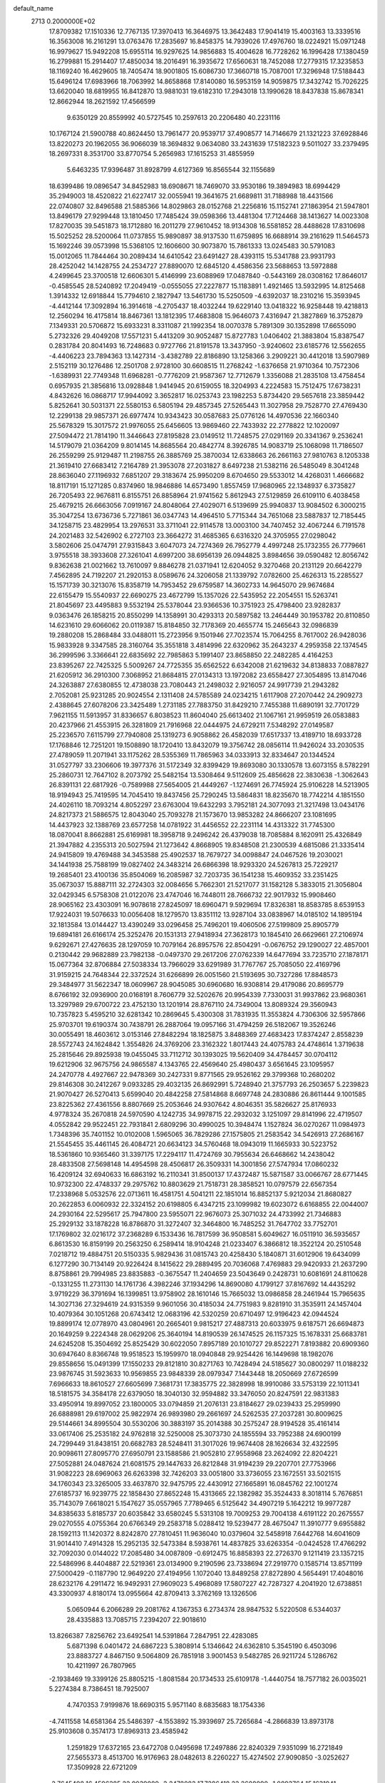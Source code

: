 default_name                                                                    
 2713  0.2000000E+02
  17.8709382  17.1510336  12.7767135  17.3970413  16.3646975  13.3642483
  17.9041419  15.4003163  13.3339516  16.3563008  16.2161291  13.0763476
  17.2835697  16.8458375  14.7939026  17.4976760  18.0224921  15.0971248
  16.9979627  15.9492208  15.6955114  16.9297625  14.9856883  15.4004628
  16.7728262  16.1996428  17.1380459  16.2799881  15.2914407  17.4850034
  18.2016491  16.3935672  17.6560631  18.7452088  17.2779315  17.3235853
  18.1169240  16.4629605  18.7405474  18.9001805  15.6086730  17.3660718
  15.7087001  17.3296948  17.5188443  15.6496124  17.6983966  18.7063992
  14.8658868  17.8140080  16.5953159  14.9059875  17.3432742  15.7026225
  13.6620040  18.6819955  16.8412870  13.9881031  19.6182310  17.2943018
  13.1990628  18.8437838  15.8678341  12.8662944  18.2621592  17.4566599
   9.6350129  20.8559992  40.5727545  10.2597613  20.2206480  40.2231116
  10.1767124  21.5900788  40.8624450  13.7961477  20.9539717  37.4908577
  14.7146679  21.1321223  37.6928846  13.8220273  20.1962055  36.9066039
  18.3694832   9.0634080  33.2431639  17.5182323   9.5011027  33.2379495
  18.2697331   8.3531700  33.8770754   5.2656983  17.1615253  31.4855959
   5.6463235  17.9396487  31.8928799   4.6127369  16.8565544  32.1155689
  18.6399486  19.0896547  34.8452983  18.6908671  18.7469070  33.9530186
  19.3894983  18.6994429  35.2949003  18.4520822  21.6227417  32.0055941
  19.3641675  21.6689811  31.7188988  18.4431566  22.0740807  32.8496588
  21.5885366  14.8029863  28.0152768  21.2256816  15.1152741  27.1863954
  21.5947801  13.8496179  27.9299448  13.1810450  17.7485424  39.0598366
  13.4481304  17.7124468  38.1413627  14.0023308  17.8270035  39.5451873
  18.1712880  16.2011279  27.9610452  18.9134308  16.5581852  28.4488628
  17.8310698  15.5025252  28.5200064  11.0737855  15.9890897  38.9137530
  11.6759895  16.6688914  39.2161629  11.5464573  15.1692246  39.0573998
  15.5368105  12.1606600  30.9073870  15.7861333  13.0245483  30.5791083
  15.0012065  11.7844464  30.2089434  14.6410542  23.6491427  28.4393115
  15.5341788  23.9931793  28.4252042  14.1428755  24.2534727  27.8890070
  12.6845120   4.4586356  23.5688653  13.5972888   4.2499645  23.3700518
  12.6606301   5.4146999  23.6088969  17.0487840  -0.5443169  28.0308162
  17.8646017  -0.4585545  28.5240892  17.2049419  -0.0555055  27.2227877
  15.1183891   1.4921465  13.5932995  14.8125468   1.3914332  12.6918844
  15.7794610   2.1827947  13.5461730  15.5250509  -4.6392037  18.2310216
  15.3593945  -4.4412144  17.3092894  16.3914618  -4.2705437  18.4032244
  19.6229140  13.0418322  16.9258448  19.4218813  12.2560294  16.4175814
  18.8467361  13.1812395  17.4683808  15.9646073   7.4316947  21.3827869
  16.3752879   7.1349331  20.5706872  15.6933231   8.3311087  21.1992354
  18.0070378   5.7891309  30.1352898  17.6655090   5.2732326  29.4049208
  17.5571231   5.4413209  30.9052487  15.8727783   1.0406402  21.3883804
  15.8387547   0.2831784  20.8041493  16.7248683   0.9727766  21.8191578
  13.3437950  -3.9240602  23.6185776  12.5562655  -4.4406223  23.7894363
  13.1427314  -3.4382789  22.8186890  13.1258366   3.2909221  30.4412018
  13.5907989   2.5152119  30.1276486  12.2501708   2.9728100  30.6608515
  11.2768242  -1.6376658  21.9710364  10.7572306  -1.6389931  22.7749348
  11.6968281  -0.7776209  21.9587367  12.7712679   1.3356088  21.2835108
  13.4758454   0.6957935  21.3856816  13.0928848   1.9414945  20.6159055
  18.3204993   4.2224583  15.7512475  17.6738231   4.8432626  16.0868717
  17.9944092   3.3652817  16.0253743  23.1982253   5.8734420  29.5657618
  23.3859442   5.8252641  30.5031371  22.5580153   6.5805194  29.4857345
  27.5265443  11.3027958  29.7528770  27.4769430  12.2299138  29.9857371
  26.6977474  10.9343423  30.0587683  25.0776126  14.4970536  22.1660340
  25.5678329  15.3017572  21.9976055  25.6456605  13.9869460  22.7433932
  22.2778822  12.1020097  27.5094472  21.7814190  11.3446643  27.8195828
  23.0149512  11.7248575  27.0291169  20.3341367   9.2536241  14.5179079
  21.0364209   9.8014145  14.8685564  20.4842774   8.3926785  14.9083719
  25.1068098  11.7186507  26.2559299  25.9129487  11.2198755  26.3885769
  25.3870034  12.6338663  26.2661163  27.9810763   8.1205338  21.3619410
  27.6683412   7.2164789  21.3953078  27.2031827   8.6497238  21.5382116
  26.5485049   8.3041248  28.8636040  27.1196932   7.6851207  29.3183674
  25.9950209   8.6704650  29.5533012  14.4268031   1.4666682  18.8117191
  15.1271285   0.8374960  18.9846886  14.6573490   1.8557459  17.9680965
  22.1348937   6.3735827  26.7205493  22.9676811   6.8155751  26.8858964
  21.9741562   5.8612943  27.5129859  26.6109110   6.4038458  25.4679215
  26.6663056   7.0919167  24.8048064  27.4029071   6.5139699  25.9940837
  13.9084502   6.3000215  35.3047254  13.6736736   5.7271861  36.0347743
  14.4964510   5.7715344  34.7651068  23.5887837  12.7185445  34.1258715
  23.4829954  13.2976531  33.3711041  22.9114578  13.0003100  34.7407452
  32.4067244   6.7191578  24.2021483  32.5426902   6.2727103  23.3664272
  31.4685365   6.6316320  24.3705955  27.0298042   3.5802606  25.0474791
  27.9315843   3.6047073  24.7274369  26.7952779   4.4997248  25.1732355
  26.7779661   3.9755518  38.3933608  27.3261041   4.6997200  38.6956139
  26.0944825   3.8984656  39.0590482  12.8056742   9.8362638  21.0021662
  13.7610097   9.8846278  21.0371941  12.6204052   9.3270468  20.2131129
  20.6642279   7.4562895  24.7192207  21.2920153   8.0589676  24.3206058
  21.1339792   7.0782600  25.4626313  15.2285527  15.1571739  30.3213076
  15.8358719  14.7953452  29.6759587  14.3602733  14.9645070  29.9674684
  22.6155479  15.5540937  22.6690275  23.4672799  15.1357026  22.5435952
  22.2054551  15.5263741  21.8045697  23.4495883   9.5532194  25.5378044
  23.9366536  10.3751923  25.4798400  23.9282837   9.0363476  26.1858215
  20.8550299  14.1358991  30.4293313  20.5897582  13.2464449  30.1953782
  20.8110850  14.6231610  29.6066062  20.0119387  15.8184850  32.7178369
  20.4655774  15.2465643  32.0986839  19.2880208  15.2868484  33.0488011
  15.2723956   9.1501946  27.7023574  15.7064255   8.7617002  26.9428036
  15.9833928   9.3347585  28.3160764  35.3551818   3.4814996  22.6320962
  35.2643237   4.2959358  22.1374545  36.2999596   3.3366641  22.6835692
  22.7985863   5.1991407  23.8658850  22.2482285   4.4164253  23.8395267
  22.7425325   5.5009267  24.7725355  35.6562522   6.6342008  21.6219632
  34.8138833   7.0887827  21.6205912  36.2910300   7.3068952  21.8684815
  27.0134313  13.1972082  23.6558427  27.3054895  13.8147046  24.3263887
  27.6380855  12.4738038  23.7080443  21.2498032   2.9216057  24.9917739
  21.2943282   2.7052081  25.9231285  20.9024554   2.1311408  24.5785589
  24.0234215   1.6117908  27.2070442  24.2909273   2.4388645  27.6078206
  23.3425489   1.2731185  27.7883750  31.8429210   7.7455388  11.6890191
  32.7701729   7.9621155  11.5913957  31.8336657   6.8038523  11.8604040
  25.6613402  21.1067161  21.9959519  26.0583883  20.4237966  21.4553915
  26.3281809  21.7916968  22.0444975  24.6729211   7.5348292  27.0149587
  25.2236570   7.6115799  27.7940808  25.1319273   6.9058862  26.4582039
  17.6517337  13.4189710  18.6933728  17.1768846  12.7251201  19.1508890
  18.1720410  13.8432079  19.3756742  28.0856114  11.9426024  33.2030535
  27.4789059  11.2071941  33.1175262  28.5355369  11.7865963  34.0333913
  32.8334647  20.1344524  31.0527797  33.2306606  19.3977376  31.5172349
  32.8399429  19.8693080  30.1330578  13.6073155   8.5782291  25.2860731
  12.7647102   8.2073792  25.5482154  13.5308464   9.5112609  25.4856628
  22.3830638  -1.3062643  26.8391131  22.6817926  -0.7589988  27.5654005
  21.4449267  -1.1274691  26.7745924  25.9106228  14.5213905  18.9194943
  25.7419595  14.7045410  19.8437456  25.7290245  13.5864831  18.8235670
  18.7742214   4.1851550  24.4026110  18.7093214   4.8052297  23.6763004
  19.6432293   3.7952181  24.3077093  21.3217498  13.0434176  24.8217373
  21.5886575  12.8043040  25.7093278  21.1573670  13.9853282  24.8666207
  23.1081695  14.4437923  32.1388769  23.6577258  14.0781922  31.4456552
  22.2231114  14.4313322  31.7745300  18.0870041   8.8662881  25.6169981
  18.3958718   9.2496242  26.4379038  18.7085884   8.1620911  25.4326849
  21.3947882   4.2355313  20.5027594  21.1273642   4.8668905  19.8348508
  21.2300539   4.6815086  21.3335414  24.9415809  19.4769488  34.3453588
  25.4902537  18.7679727  34.0098847  24.0467526  19.2030021  34.1441938
  25.7588199  19.0827402  24.3483214  26.6866398  18.9293320  24.5267813
  25.7229217  19.2685401  23.4100136  35.8504069  16.2085987  32.7203735
  36.1541238  15.4609352  33.2351425  35.0673037  15.8887111  32.2724303
  32.0084656   5.7662301  21.5217077  31.1582128   5.3833015  21.3056804
  32.0429345   6.5758308  21.0122076  23.4747046  16.7448011  28.7666732
  22.9017932  15.9908460  28.9065162  23.4303091  16.9078618  27.8245097
  18.6960471   9.5929694  17.8326381  18.8583785   8.6539153  17.9224031
  19.5076633  10.0056408  18.1279570  13.8351112  13.9287104  33.0838967
  14.0185102  14.1895194  32.1813584  13.0144427  13.4390249  33.0296458
  25.7496201  19.4060506  27.5199809  25.8905779  19.6894181  26.6166174
  25.3252476  20.1531313  27.9418934  27.3628173  10.1845410  26.6629661
  27.2106974   9.6292671  27.4276635  28.1297059  10.7079164  26.8957576
  22.8504291  -0.0676752  29.1290027  22.4857001   0.2130442  29.9682889
  23.7982138  -0.0497370  29.2617206  27.0762339  14.6477694  33.7235710
  27.1878171  15.0677364  32.8706884  27.5038334  13.7966029  33.6291989
  31.7767767  25.7085050  22.4169796  31.9159215  24.7648344  22.3372524
  31.6266899  26.0051560  21.5193695  30.7327286  17.8848573  29.3484977
  31.5622347  18.0609967  28.9045085  30.6960680  16.9308814  29.4179086
  20.8695779   8.6766192  32.0936900  20.0168191   8.7606779  32.5202676
  20.9954339   7.7330031  31.9937862  23.9680361  13.3297989  29.6700722
  23.4752130  13.1201914  28.8767110  24.7349004  13.8089324  29.3560943
  10.7357823   5.4595210  32.6281342  10.2869645   5.4300308  31.7831935
  11.3553824   4.7306306  32.5957866  25.9703701  19.6190374  30.7438791
  26.2887064  19.0957166  31.4794259  26.5182067  19.3526246  30.0055491
  18.4603612   3.0153146  27.8482294  18.1825875   3.8488369  27.4683423
  17.8374247   2.8558239  28.5572743  24.1624842   1.3554826  24.3769206
  23.3162322   1.8017443  24.4075783  24.4748614   1.3719638  25.2815646
  29.8925938  19.0455045  33.7112712  30.1393025  19.5620409  34.4784457
  30.0704112  19.6212906  32.9675756  24.9865587   4.1343765  22.4569640
  25.4980437   3.6561645  23.1095957  24.2470778   4.4927667  22.9478369
  30.2427331   9.8771565  29.9526162  29.3799368  10.2680202  29.8146308
  30.2412267   9.0933285  29.4032135  26.8692991   5.7248940  21.3757793
  26.2503657   5.2239823  21.9070427  26.5270413   5.6599040  20.4842258
  27.5814868   8.6697748  24.2830886  26.8611444   9.1001585  23.8225362
  27.4361556   8.8807669  25.2053646  24.9307642   4.8046351  35.5826627
  25.8176933   4.9778324  35.2670818  24.5970590   4.1242735  34.9978715
  22.2932032   3.1251097  29.8141996  22.4719507   4.0552842  29.9522451
  22.7931841   2.6809296  30.4990025  10.3948474   1.1527824  36.0270267
  11.0984973   1.7348396  35.7401152  10.0102008   1.5965065  36.7829286
  27.1575805  21.2583542  34.5426913  27.2686167  21.5545455  35.4461145
  26.4084721  20.6634123  34.5760468  18.0943019  11.1665933  30.5223752
  18.5361860  10.9365460  31.3397175  17.2294117  11.4724769  30.7955634
  26.6468662  14.2438042  28.4833508  27.5698148  14.4954598  28.4506817
  26.3509331  14.3001856  27.5747934  17.0860232  16.4209124  32.6940633
  16.6863192  16.2110341  31.8500137  17.4372487  15.5871587  33.0066767
  28.6771445  10.9732300  22.4748337  29.2975762  10.8803629  21.7518731
  28.3858521  10.0797579  22.6567354  17.2338968   5.0532576  22.0713611
  16.4581751   4.5041211  22.1851014  16.8852137   5.9212034  21.8680827
  20.2622853   6.0060932  22.3324152  20.6198805   6.4347215  23.1099982
  19.6023072   6.6168855  22.0044007  24.2930164  22.5295617  25.7947800
  23.5955071  22.9676073  25.3071032  24.4733992  21.7346883  25.2929132
  33.1878228  16.8786870  31.3272407  32.3464800  16.7485252  31.7647702
  33.7752701  17.1769802  32.0216172  37.2368289   6.1533436  16.7817599
  36.9508581   5.6049627  16.0511910  36.5935657   6.8613530  16.8159199
  20.2563250   6.2589414  18.9104248  21.0233407   6.3866812  18.3522124
  20.2510548   7.0218712  19.4884751  20.5150335   5.9829436  31.0815743
  20.4258430   5.1840871  31.6012906  19.6434099   6.1277290  30.7134149
  20.9226424   8.1415622  29.2889495  20.7036068   7.4769883  29.9420933
  21.2637290   8.8758861  29.7994985  23.8835883  -0.3675547  11.2404659
  23.5043649   0.2428731  10.6081691  24.8110628  -0.1331255  11.2731130
  14.1761736   4.3982246  37.1934296  14.8690080   4.1799127  37.8167692
  14.4435292   3.9719229  36.3791694  16.1399851  13.9758902  28.1610146
  15.7665032  13.0986858  28.2461944  15.7965635  14.3027136  27.3294619
  24.9315359   9.9601056  30.4185034  24.7751983   9.8281910  31.3535911
  24.1457404  10.4079364  30.1051268  20.6743412  12.0683196  42.5320259
  20.6710497  12.9196423  42.0944524  19.8899174  12.0778970  43.0804961
  20.2665401   9.9815217  27.4887313  20.6033975   9.6187571  26.6694873
  20.1649259   9.2224348  28.0629206  25.3640194  14.8190539  26.1474525
  26.1157325  15.1678331  25.6683781  24.6245208  15.3504692  25.8525429
  30.6022050   7.8957189  20.1010727  29.8522271   7.8193882  20.6909360
  30.6947640   8.8366748  19.9518523  15.1959970  18.0940848  29.9254426
  16.1449698  18.1982076  29.8558656  15.0491399  17.1550233  29.8121810
  30.8271763  10.7428494  24.5185627  30.0800297  11.0188232  23.9876745
  31.5923633  10.9569855  23.9848339  28.0979347   7.1443448  18.2050669
  27.6726599   7.6966633  18.8610527  27.6605699   7.3681731  17.3835775
  22.3828998  18.9910086  33.5753139  22.1011341  18.5181575  34.3584178
  22.6379050  18.3040130  32.9594882  33.3476050  20.8247591  22.9831383
  33.4950914  19.8997052  23.1800005  33.0794859  21.2076131  23.8184627
  29.0239433  25.2959990  26.6888981  29.6197002  25.9822974  26.9893980
  29.2661697  24.5262535  27.2037281  30.8009625  29.5144661  34.8995504
  30.5530206  30.3883197  35.2014388  30.2575247  28.9194528  35.4161414
  33.0617406  25.2535182  24.9762818  32.5250008  25.3073730  24.1855594
  33.7952388  24.6900199  24.7299449  31.8438151  20.6682783  28.5248411
  31.3017026  19.9674408  28.1626634  32.4322595  20.9098611  27.8095770
  27.6950791  23.1588586  21.9052810  27.9558968  23.2624092  22.8204221
  27.5052881  24.0487624  21.6081575  29.1447633  26.8212848  31.9194239
  29.2207701  27.7753966  31.9082223  28.6969063  26.6263398  32.7426203
  33.0051800  33.3736055  23.1672551  33.5021515  34.1760343  23.3265005
  33.4637870  32.9475795  22.4430912  27.1665891  16.0845762  22.1001274
  27.6185737  16.9239775  22.1858430  27.8652248  15.4313665  22.1382982
  35.3524433   8.3018114   5.7676851  35.7143079   7.6618021   5.1547627
  35.0557965   7.7789465   6.5125642  34.4907219   5.1642212  19.9977287
  34.8385633   5.8185737  20.6035842  33.6580245   5.5313108  19.7009253
  29.7004138   4.6191122  20.2675557  29.0270555   4.0755364  20.6766349
  29.2583718   5.0288412  19.5239477  28.4675047  11.3910777   9.6955882
  28.1592113  11.1420372   8.8242870  27.7810451  11.9636040  10.0379604
  32.5458918   7.6442768  14.6041609  31.9014410   7.4914328  15.2952135
  32.5473384   8.5938761  14.4837825  33.6263354  -0.0424528  17.4766292
  32.7092030   0.0144022  17.2085480  34.0087809  -0.6912475  16.8858393
  22.2726370   9.1211419  23.1357215  22.5486996   8.4404887  22.5219361
  23.0134900   9.2190596  23.7338694  27.2919770   0.1585714  13.8571199
  27.5000429  -0.1187790  12.9649220  27.4194956   1.1072040  13.8489258
  27.8272890   4.5654491  17.4048016  28.6232176   4.2911472  16.9492931
  27.9609023   5.4968089  17.5807227  42.7287327   4.2041920  12.6738851
  43.3300937   4.8180174  13.0955664  42.8709413   3.3762169  13.1326506
   5.0650944   6.2066289  29.2081762   4.1367353   6.2734374  28.9847532
   5.5220508   6.5344037  28.4335883  13.7085715   7.2394207  22.9018610
  13.8266387   7.8256762  23.6492541  14.5391864   7.2847951  22.4283085
   5.6871398   6.0401472  24.6867223   5.3808914   5.1346642  24.6362810
   5.3545190   6.4503096  23.8883727   4.8467150   9.5064809  26.7851918
   3.9001453   9.5482785  26.9211724   5.1286762  10.4211997  26.7807965
  -2.1938469  19.3399126  25.8805215  -1.8081584  20.1734533  25.6109178
  -1.4440754  18.7577182  26.0035021   5.2274384   8.7386451  18.7925007
   4.7470353   7.9199876  18.6690315   5.9571140   8.6835683  18.1754336
  -4.7411558  14.6581364  25.5486397  -4.1553892  15.3939697  25.7265684
  -4.2866839  13.8973178  25.9103608   0.3574173  17.8969313  23.4585942
   1.2591829  17.6372165  23.6472708   0.0495698  17.2497886  22.8240329
   7.9351099  16.2721849  27.5655373   8.4513700  16.9176963  28.0482613
   8.2260227  15.4274502  27.9090850  -3.0252627  17.3509928  22.6721209
  -2.7645408  16.4596285  22.9039089  -2.2478082  17.7286418  22.2608090
  -1.0893764  15.1631941  22.4508817  -0.6526427  14.4313931  22.8867290
  -0.8701141  15.0560779  21.5253106  11.0522442  25.4949995  33.5087735
  11.4384826  24.7874871  32.9925585  11.8031498  25.9908298  33.8351552
   7.2103207  29.8479960  21.1574810   6.5745481  29.8852940  21.8720676
   7.8342181  29.1739143  21.4269209  -3.2179679  16.8689080  18.4858633
  -4.1543693  16.8434632  18.6826799  -2.9675909  17.7814344  18.6302196
   4.4242682  21.8180968  18.3680627   4.8077123  21.2257854  19.0148777
   5.1771192  22.1974415  17.9146923   9.6008339  21.9825126  34.8697317
   8.6909538  21.7071192  34.9815732  10.1036841  21.1689058  34.9073817
   7.9112412  21.1491743  15.3622024   7.5812237  20.9630117  16.2412154
   8.4588916  21.9265641  15.4716371  12.6376651  18.0486875  20.4430641
  13.4639852  18.5299417  20.4003870  12.8107339  17.3289595  21.0499170
   4.0886848  25.1646922  22.5742865   5.0433240  25.1224235  22.5185260
   3.9118604  25.9831261  23.0381086  -0.0248867  26.4892057  27.4252299
  -0.1845791  27.4071602  27.2059361  -0.2101548  26.0137558  26.6153812
   1.9081895  23.3138238  24.0926193   2.1618950  23.4915958  23.1869359
   2.6960097  22.9477826  24.4945954  11.8589307  20.7831095  30.6813572
  12.5208197  20.3932723  30.1102514  11.6844103  21.6412110  30.2947871
   2.7917017  27.3907210  27.1677807   2.0821522  26.7885633  27.3917840
   2.3899933  28.0232180  26.5721216  16.7388270  20.4516019  27.3792226
  17.3714425  21.1687312  27.3373291  17.1850104  19.7674662  27.8783323
   8.1549044  24.7500423  20.9446718   7.5418057  25.0702243  21.6063556
   9.0173046  25.0001708  21.2762338   9.3151435  21.1155982  28.7783187
   8.7081908  21.6429773  28.2589810  10.1712292  21.5155569  28.6254066
   6.1961592  22.2721591  24.1068168   6.3922927  22.2238017  23.1711753
   6.9771642  21.9200515  24.5337633   1.3847161  13.1037197  28.7256610
   2.1895864  13.0611534  28.2093241   1.6740130  12.9853742  29.6303894
   4.8653013  28.0647094  28.9239351   5.0086755  28.9890574  28.7208182
   4.2220681  27.7743571  28.2772680   1.9628502  24.2490110  19.7304227
   2.7121146  24.8420292  19.7866737   1.3592085  24.6823332  19.1270319
  20.5194421  24.2412609  31.5840619  20.8706087  25.1277590  31.5001874
  19.5694469  24.3582086  31.5760491   5.7381246  19.5117541  22.1128080
   6.0304773  20.3709321  21.8085467   4.7888566  19.5246153  21.9905108
   7.5743447  16.1850306  34.6092513   7.5647907  16.6554517  35.4428247
   6.9895309  15.4400536  34.7479374  10.3858210  12.9876266  34.1029550
  10.6990220  12.0961945  34.2562058  10.7436368  13.4956907  34.8310145
  11.0698381  15.4354117  28.2688218  11.0148997  16.1593423  27.6450124
  10.9904987  15.8521078  29.1269019  13.8289855  28.7299818  26.8218138
  12.9092642  28.9327555  26.6508538  13.8544647  28.4974844  27.7499989
   5.9703003  25.0474447  26.3195345   5.6651537  24.9633818  25.4161792
   5.3680496  24.5037135  26.8273556   6.0146339  31.6091172  31.2384900
   6.8205978  32.0218586  30.9281699   6.3114761  30.9262862  31.8400367
   7.4360705  27.3994205  26.5663353   7.3419231  27.4785117  27.5156049
   7.1886736  26.4946143  26.3756727   1.5696500  13.1927898  35.8187955
   1.7807584  14.1161233  35.9570713   1.7608724  12.7750182  36.6585173
  10.9461848  16.6996036  30.6929730  10.4253821  16.2208427  31.3377865
  11.7002332  17.0225776  31.1862586  -3.3012544  22.6257430  27.8286303
  -3.3328930  21.8222027  28.3478161  -2.3800889  22.8853900  27.8450418
   3.1383376  20.3133211  21.7684743   2.4418191  20.1901401  22.4133931
   2.7644863  20.9142579  21.1240040   2.1193794  23.8161247  14.1971789
   2.7755650  23.1537707  14.4138344   1.4576655  23.3419919  13.6936270
   1.1483369  22.7980068  30.0319062   0.7723428  23.1990770  30.8154897
   0.9971816  21.8598486  30.1469842  11.2632407  17.6206913  26.4470295
  10.8344517  18.4735788  26.5174203  10.8197637  17.1892036  25.7167020
   5.9911000  24.1450556  17.9116365   5.4400319  24.8750372  18.1939176
   6.8132106  24.2680896  18.3862191   8.4637901  33.0900676  30.8708407
   8.8067648  33.3351109  31.7302323   8.6223010  33.8579942  30.3218463
  10.7414684  11.9860685  24.2827672   9.9621074  12.2008876  24.7952914
  10.4087156  11.4799309  23.5415978   4.7098429  27.4501030  24.8121470
   3.7856828  27.3684570  24.5765756   4.7560314  27.1329254  25.7140876
   9.1095833  13.1076167  15.7567122   9.3540402  12.3611053  15.2097265
   9.8523433  13.2238302  16.3491934  -0.0497452  31.6517014  30.8135749
   0.4313098  30.9244835  30.4186420  -0.8071256  31.7765152  30.2417111
   6.0324491  23.9032296  15.1389872   6.8462317  23.4248030  15.2974098
   5.7807276  24.2391193  15.9992466  -0.2070451  21.5140373  25.8625789
  -0.6151200  22.2888170  26.2491318   0.6636568  21.4791110  26.2586726
   6.9146524  26.1505511  22.9396467   6.5804185  26.5681055  23.7334779
   7.3175855  26.8642109  22.4451102   8.8568920  26.4991579  32.4268552
   8.4684394  25.9024988  31.7870628   9.5924956  26.0096999  32.7950264
  10.8737745  28.1309535  14.3118522  10.9898864  27.1812274  14.2841002
  10.1245954  28.2637854  14.8926432   2.8068573  11.0707924  17.9904953
   2.6993636  11.9948828  17.7652535   3.7546081  10.9425716  18.0299899
   5.8430633  12.7955201  31.7328020   5.4441679  11.9741838  31.4455372
   6.3302031  13.1051313  30.9692134  21.2299254  26.8761363  31.0990125
  20.3606780  27.1072290  30.7715419  21.4660923  27.5979668  31.6816081
   7.6260572  24.3100525  31.3153222   6.7430229  24.0375479  31.5647685
   8.1848172  23.5769616  31.5733857   5.2500427  23.3926773  32.5409371
   5.7976134  22.8105782  33.0677757   4.5812454  23.7077082  33.1489646
  12.0609098  20.8045143  25.3014615  12.9721474  20.8475278  25.5913367
  11.5536048  21.0826375  26.0640368  11.6891609  28.4146381  24.4474685
  12.4499192  28.4297322  23.8667356  11.8396802  29.1361691  25.0581803
   9.4620691  13.0545243  27.7497433  10.0054228  13.8414482  27.7915697
   9.1960343  12.9956499  26.8321426  12.5076729  22.4174872  34.9800849
  11.7052809  22.5834862  35.4749012  12.5666959  21.4632904  34.9325817
   5.3878391  22.8367981  28.6064262   4.6644938  23.4485488  28.7434100
   6.1237325  23.2264631  29.0785002   3.3138721  24.3891818  29.9678796
   2.4832705  23.9425334  29.8040561   3.7106504  23.9001976  30.6887771
   6.1278196  18.4635780  29.0695845   5.4675294  18.3830414  29.7578887
   6.8634620  17.9359283  29.3804669   5.4757455  14.7849101  29.5096867
   5.3314309  15.4967999  30.1330791   6.4279875  14.7073475  29.4509401
   4.5546241  12.2149883  28.4917687   4.5663233  11.6340515  29.2524312
   4.4591718  13.0925040  28.8620213   1.9160581  20.9332483  27.6174205
   2.4277629  21.4896962  28.2045796   2.0641548  20.0443893  27.9402654
  -3.9587996  15.7454994  28.6475680  -3.5657340  15.6519744  29.5153146
  -4.5361140  16.5048906  28.7267200  14.2836919  23.6504377  24.6135720
  13.7256886  23.6630915  23.8359448  13.8829768  24.2863262  25.2062819
   4.9723435  30.2209947  19.1774805   4.2620294  29.6850409  18.8247211
   5.5212867  29.6032906  19.6605278  13.1860476  26.3901672  29.4404405
  13.6554711  25.6860140  29.8877007  13.2860190  27.1481854  30.0163277
   7.1340365  26.8525210  29.5087968   6.2973131  27.2367296  29.2470532
   6.9038537  26.2149161  30.1845983  -0.1300375  31.2509016  27.7702116
  -1.0028610  31.4771925  27.4489587   0.4676124  31.7395296  27.2042706
  12.6798491   9.0624681  28.1611329  12.2972132   8.3248868  27.6859536
  13.6044616   9.0530551  27.9136759   9.3648912  20.1602294  31.5949711
  10.2501166  20.0550096  31.2463502   8.9449179  20.7804454  30.9989959
  15.9139471  12.3545413  33.7823030  15.1652936  12.9175287  33.5853388
  15.9040892  11.6924032  33.0911388  -2.1260663  37.9722404  14.6421488
  -3.0708984  38.0632500  14.5186922  -2.0201603  37.1165485  15.0578495
  21.5151351  20.8839140  31.9229053  21.6725048  20.1741947  32.5456133
  22.0086498  20.6316441  31.1424983   4.0517737  21.8393103  14.8056768
   4.4019468  21.0835429  15.2772975   4.8044131  22.4193443  14.6902368
   9.8339738  22.7999981  32.1846895   9.8467554  22.7364683  33.1396934
   9.8349715  21.8912013  31.8841577  10.8384591  14.5701060  23.6041923
  10.7979753  13.6716091  23.9317532   9.9356372  14.7782966  23.3637738
  -1.2312031  19.1724797  20.9205103  -1.1578880  20.0173359  21.3644411
  -0.5875984  19.2168324  20.2133769   0.8429274  14.2465629  33.3312002
  -0.1058114  14.2479080  33.4581833   1.1897516  13.8324017  34.1213997
  14.4852981  11.7635010  28.3613995  13.5907893  11.9692528  28.0898263
  14.6415512  10.8818637  28.0229731  -0.2157107  12.1392259  22.7481977
  -0.3084460  11.7136726  21.8958266   0.6907830  12.4461599  22.7653028
   6.0029103  17.1240936  26.0194953   5.1706377  16.9809512  26.4701219
   6.6685805  16.8813087  26.6630561  14.0599994  17.8625908  25.1961213
  14.4492420  18.6455531  25.5855979  13.1338786  17.9124246  25.4328674
  11.1412740  20.4045030  20.1636686  11.5213982  19.5612278  20.4098888
  10.9207449  20.8203247  20.9971499  15.5444301  21.1570288  33.3039726
  16.1959528  20.5740333  32.9142723  15.3277338  21.7748549  32.6057137
  12.5085602  20.3582998  22.8418215  12.3742210  20.4136329  23.7879309
  12.3596240  19.4362683  22.6322794   4.0775116  22.5366991  25.8773626
   4.7901374  22.2559232  25.3032883   3.9808101  21.8217034  26.5063791
   8.1015020  29.2993863  31.9332916   8.1670871  29.0807490  31.0037066
   8.4946522  28.5517397  32.3835020   9.9161878  22.1225729  23.0484250
  10.1160180  23.0583681  23.0726567  10.6784834  21.7044345  23.4487968
  12.9985088  16.0909030  22.5085815  12.2718725  15.4799377  22.6308637
  13.5455396  15.6813930  21.8382900   6.8910654  27.6415064  18.3187093
   6.5961830  27.6303252  17.4081319   7.5586150  28.3269777  18.3458872
  13.5840330  25.5241796  26.4681449  13.4422213  25.9775264  27.2991672
  13.4285972  26.1927628  25.8010107   5.6659034  12.6990375  15.9018521
   5.5354478  12.6762033  16.8498456   6.5854778  12.4624458  15.7808603
   3.8452350  15.8173515  27.5713061   4.2727685  15.4162845  28.3280043
   3.6417615  15.0818677  26.9934705  19.0642697  31.1610000  22.0639161
  18.6612796  30.4194542  22.5155139  18.3496215  31.7868090  21.9461327
   9.6088694  26.6909035  24.9862253   8.7899171  27.0396829  25.3382223
  10.2242996  27.4218707  25.0424786  19.0606613  27.0620469  29.5369430
  18.4833490  26.5509490  30.1041477  19.0531997  26.5930474  28.7025476
  17.2912623  34.7026778  27.6263112  16.7894844  34.6304142  26.8143822
  18.1321240  34.2917075  27.4255955  12.9951616  34.9187971  19.6395390
  13.4411969  34.6966169  20.4568029  12.0657091  34.9259591  19.8682280
   9.8740527  26.7496345  28.7207497   9.5554178  27.3290550  28.0286691
   9.0938511  26.5363072  29.2326176  18.7253089  28.9223886  23.7283338
  19.1126083  28.0752511  23.9487632  18.4407213  29.2815779  24.5687057
   9.2412716  28.0746011  21.9420732   9.8865597  27.9143720  22.6306672
   9.7099483  27.8925285  21.1275650   7.8705741  34.1515260  19.1226858
   7.5174417  34.8476053  19.6767643   8.0349286  33.4260366  19.7250849
  18.7127014  37.6061099  24.3788071  18.4185551  38.3785506  23.8960595
  18.4508484  37.7752043  25.2838330  30.8913545  33.2139565  24.7310581
  31.5239155  33.1538028  24.0151810  30.0409445  33.2694038  24.2952138
   9.6462985  34.5830807  16.7996654   8.7984874  34.8766922  16.4661380
   9.5236968  34.5245574  17.7471756   9.2042487  24.1340360  25.2188590
   9.2610306  25.0315146  25.5467919   9.1875955  24.2276642  24.2663947
   0.5178428  -3.4772698  23.9166410   0.7014500  -3.8656438  24.7720274
   1.3712270  -3.1813130  23.5998179   4.8194894   0.0327940  17.4882819
   4.1782745  -0.2805473  16.8504005   4.3365634   0.6620746  18.0240246
  13.6823835  17.3958184   7.9939913  14.5171828  17.8408586   8.1398717
  13.0211521  18.0305995   8.2697771   6.5063843   2.3236121  20.1084897
   5.6570055   1.9321617  20.3123377   6.4055311   2.6655059  19.2201378
   7.7977090  10.2736299   9.3840137   6.9000502  10.5798409   9.5131466
   7.8337768   9.4359394   9.8457557   1.5436777   7.7566644  11.3575889
   1.9302893   6.9523671  11.0113678   2.2889670   8.3420565  11.4920950
  10.0412505   0.3085653  19.3738539   9.7725856   1.2240271  19.2965186
  10.4963264   0.2627196  20.2147082  11.1600358   7.4644856  26.1865555
  10.9298641   6.5356215  26.1650069  10.3600627   7.9028067  26.4766409
   7.5384105  -1.2920226  12.9750500   6.9599867  -0.6072815  12.6392117
   8.0284799  -0.8674959  13.6792096   2.5748886  15.0249643  11.0818902
   3.2964052  14.3990721  11.0194027   1.7882516  14.4987408  10.9386321
  13.5185410   5.8139348  12.1620248  14.1503622   5.2145502  11.7648198
  13.8763019   6.6855331  11.9930415   9.3758856   2.8395273  19.6886900
   8.4203378   2.8919943  19.7088743   9.6598149   3.3489320  20.4477176
   7.7628353   5.6716818  11.1826416   8.4935972   5.2098875  11.5936949
   7.0181114   5.0787169  11.2826953   9.1192322   6.8240009  18.4843148
   9.5397941   7.6838309  18.4771129   9.8453283   6.2018473  18.4402563
   7.4891293   0.6801611  17.3228481   6.5367896   0.5997947  17.3759720
   7.7762157   0.7334602  18.2344250  12.0205641  11.3727569  10.0781718
  12.2541632  11.2410669   9.1593023  11.4372487  10.6422908  10.2840702
  -3.5293172   3.7423104  23.9903807  -3.5057235   4.6870015  24.1428075
  -2.6845719   3.5437115  23.5864057  18.5098350   2.1695557  22.1736723
  18.7125515   2.2848250  23.1020315  18.3235090   3.0536558  21.8576320
   5.0902349   3.7876821  22.6315598   5.7574327   3.1747293  22.9403766
   5.5811133   4.4531070  22.1493982  19.7248747  -7.1806886  16.3122044
  20.0928081  -6.4121882  15.8760118  20.1743630  -7.2149363  17.1566090
   4.0004271   8.0182035   8.3334680   3.0453154   7.9932480   8.2754112
   4.2825902   7.1634718   8.0078153   2.1729273  10.5385479  12.2788303
   1.2972024  10.6405550  12.6515667   2.7024137  11.1978959  12.7273124
  11.7293895  11.5326759  28.8092947  11.7222547  10.5806125  28.7105209
  10.9610453  11.8298076  28.3218608   0.5926260  12.2833401  25.4329024
   0.2325556  12.2329082  24.5474433  -0.1432455  12.5679785  25.9748488
   7.9781418  14.9481395  17.2319564   8.1093632  14.2917145  16.5477641
   8.5349051  14.6563023  17.9538135   7.6540797   6.4216558  22.6344022
   8.5031234   6.0794805  22.9141747   7.0679074   6.2372594  23.3683177
  13.1095881   8.6329347  10.1795598  12.7412310   8.3244368   9.3516866
  13.6902475   9.3518882   9.9302160   5.5466380   0.1822016   8.6010107
   6.3833259   0.5209295   8.2825007   4.9569865   0.2562825   7.8506408
  10.5512606   4.6946917  21.4228569  10.5002614   4.2623195  22.2753153
  10.6618916   5.6223978  21.6310733  11.4679968   6.0123127  13.8901404
  12.0675360   6.1571154  13.1581453  10.7537994   6.6319052  13.7409454
  11.7366121   7.6574468   3.4399445  10.9680638   8.1112013   3.7858811
  12.1182267   7.2188309   4.2003511   2.7267592   2.7249432   9.6110049
   2.2934728   2.2015791   8.9367759   3.6283298   2.8144724   9.3021574
   8.4850928   2.8111595   5.1515241   9.3395040   3.0630450   4.8011428
   8.5203641   1.8561215   5.2052843   8.5649961   6.1514508   8.2506351
   8.4387626   6.0121864   9.1891991   8.0855148   5.4345180   7.8355004
  10.6875373  10.5026830  15.5799277  10.3139051   9.8695630  14.9669107
  11.3278833   9.9996946  16.0831091   9.7377899  10.9485688   7.5140468
   9.7886328  10.1460674   6.9947797   9.0935186  10.7531639   8.1944609
   3.8322388  -0.9025082  31.6606526   4.5826883  -0.6121948  32.1790882
   4.0548888  -0.6618144  30.7613610  14.8665014   2.0132526  16.2267089
  15.7753518   1.8477514  16.4773722  14.8406845   1.8333539  15.2869207
  14.6040594   4.9943128  15.0381422  14.3922010   4.1521347  14.6355458
  14.0679524   5.6287891  14.5624732  -7.2596240   0.7335141  16.3884228
  -7.3002648   1.6415684  16.6884520  -7.0322836   0.7976993  15.4608300
   7.0680476  14.0309767  20.5501084   7.9825039  14.1982923  20.3220579
   6.7299066  13.5131068  19.8195584  14.9831978   4.5562113  19.3221261
  15.0714576   3.8441971  18.6885034  15.8638770   4.9245150  19.3927545
   9.4644760  10.0262191  18.9135104   8.8391407   9.8639581  19.6198098
   8.9215853  10.2747224  18.1653476  13.6848438   5.5221963  28.5708054
  13.3700368   4.6214201  28.4951047  13.4453506   5.7857416  29.4592978
   6.9218101   5.6309533  19.8671621   7.0929721   5.7616540  20.7998211
   7.5046689   6.2500735  19.4276195   6.8411501  11.1552353  13.7345844
   6.4653611  10.2793291  13.6462508   6.1006010  11.7099732  13.9797061
   5.4310553   8.7734892  13.5533374   5.7656914   7.9146825  13.8116039
   4.5341419   8.7913565  13.8871920  13.1395626  11.2463862  25.6041713
  13.2812230  12.1928884  25.6214247  12.3093353  11.1368768  25.1405312
  19.6204355  -0.9431735  25.9193820  19.1358285  -1.7362520  26.1483241
  18.9518074  -0.3383309  25.5979263   0.0527509  10.5718700  20.4111735
  -0.7376971  10.8852239  19.9715905   0.7731805  10.9308831  19.8931749
   4.9551850   9.9519832   9.9793711   4.5851505   9.3066511   9.3769985
   4.9299508   9.5232267  10.8348026  11.9424650   2.3004946  16.5177144
  12.8641064   2.4557301  16.3110481  11.9177722   1.3996013  16.8402255
  10.3707378  16.5835697  20.2119573  10.0534496  17.1464710  20.9181457
  11.2642798  16.8852763  20.0482880   9.8350109   2.5565458   9.0238459
  10.2653898   3.0531839   9.7198031   9.6943247   1.6881532   9.4011172
  19.9367819  -0.1956202  10.1608430  19.7695355  -1.1031957  10.4149437
  19.2168930   0.0240754   9.5694669   8.3784410  13.1755435  25.2593719
   7.6439358  12.5677512  25.3449436   8.0609244  13.8522850  24.6615124
  12.4596600  15.1040597  16.0914907  12.0879413  15.9816271  16.1805550
  11.9631968  14.7050396  15.3769705  10.0458979   4.4301955  16.7285716
   9.9029432   4.3957771  17.6744105  10.7686781   3.8221570  16.5732983
  14.4859163  10.1118708  14.1125145  14.6570968  10.6213050  13.3204250
  14.2522310  10.7653566  14.7717408   6.4445254   8.4315055   6.9978952
   7.1500123   8.2427950   7.6166911   5.6836976   8.6121827   7.5499175
   5.4320618  12.7139662  18.7256983   5.6438044  11.8483111  19.0750379
   4.8841895  13.1166764  19.3994135   3.2309720  10.2700573  24.1288187
   2.7010512  10.0428880  24.8928933   2.6553108  10.8139793  23.5912363
   7.6025373   9.2170568  21.5830970   7.7276564   8.3454160  21.9583561
   8.3502530   9.7237997  21.8999011   5.7845793  16.8477304  23.3948544
   5.8895259  17.0585606  24.3226306   5.7288038  17.6989441  22.9606239
  11.4138112  11.9386270  19.1956461  11.9912000  11.5637125  19.8606974
  10.8434191  11.2144446  18.9378778   2.2633805  13.9806089  17.1844721
   2.7748361  14.7861385  17.1085296   1.7566062  14.0935789  17.9886172
  11.9626898   7.8780418  15.9627800  11.9250993   7.0521042  15.4804463
  11.1106820   7.9424215  16.3942539   7.7159409  16.0535628  12.1142785
   7.1271246  16.3140248  12.8225770   7.4454272  15.1623337  11.8934505
  17.4846811   6.0348901  19.1662692  18.4336316   6.1500855  19.1167222
  17.1860667   6.1149735  18.2603730   8.9287571  12.6344704  12.8200747
   9.5408685  11.9092560  12.6951125   8.1809341  12.2418058  13.2704159
  19.3799928   4.1619431   9.9428883  19.0632810   4.8807726  10.4898888
  18.6021411   3.8544807   9.4774365   5.4752746  10.6383400  20.5818963
   6.3902106  10.4235507  20.7635261   5.1595736   9.9093638  20.0478940
   2.0120484  13.7885347  14.4584877   2.5745905  13.0932495  14.1173766
   2.1285943  13.7468996  15.4076533   9.8993741  15.3747200   9.1818937
   9.3031456  15.9707922   8.7286373   9.3419879  14.6520659   9.4705520
  15.4914330  11.4917494  23.6797474  15.0813685  10.8000835  24.1990520
  15.0922911  12.3005417  24.0003291  11.0651162   7.5308271  21.6019576
  11.8980376   7.3930297  22.0530513  11.3115611   7.8787416  20.7449557
  -0.3048972   3.6321396   8.0464392   0.4819366   3.8037737   7.5290746
  -0.5603271   2.7416231   7.8056742  13.1562870   7.8964054  19.1057876
  12.5518433   7.1542176  19.1118629  13.9947156   7.5247244  19.3798728
  11.6510065   5.7205140  19.1376048  12.1575920   5.0398323  18.6945749
  11.2502100   5.2737301  19.8832442   6.8640589   7.9209001  16.6607772
   6.3302357   7.1699722  16.4012162   7.6418718   7.5342548  17.0629517
   3.9345835   9.9226512   4.3345222   4.2971885  10.5855468   4.9221606
   3.2046841   9.5426290   4.8234617   3.4804880   0.1239695  14.9644333
   2.9843173   0.7642885  15.4743726   3.7827556   0.6107693  14.1976921
  12.0376802   8.6679442  12.9792831  12.4480232   8.4052709  12.1553576
  12.7538646   9.0358460  13.4969317   7.5223423  14.5883232  -0.8557097
   6.9423985  15.3430804  -0.9568958   8.4005972  14.9398164  -1.0018351
   9.2951048   2.1518041  14.4528376   8.6046807   2.7553400  14.7272292
   8.9871526   1.2908872  14.7360680  23.4287463  -0.8331767  16.6701066
  23.4061192  -0.6956100  15.7231138  24.3460685  -0.7010592  16.9094740
  16.7102861  -1.3016699  23.6850984  16.3696955  -2.1818904  23.8446033
  16.6149430  -0.8521593  24.5247898  11.1178350  10.1477213   1.7477422
  10.9765654  10.8478115   2.3850400  11.6172736   9.4857737   2.2258827
  12.3541446  -5.3572689   5.8791581  11.4449851  -5.4040778   5.5834052
  12.3887906  -4.5705523   6.4233166  15.3680357  -0.9176209  12.0167994
  14.8968303  -0.2474602  11.5217418  14.8143557  -1.6958567  11.9534020
   4.7578280   8.1067730  22.9286810   4.3181149   8.7444702  23.4910212
   5.5346428   8.5652921  22.6084455  17.4671781   6.3523444  10.1171292
  16.9630309   7.0502989  10.5353720  18.1742294   6.8082096   9.6605143
   9.9383710  10.2827902  12.4694015   9.3488372   9.7674020  11.9188955
  10.5810356   9.6500144  12.7900398  -7.1959915  10.1848819  22.9424048
  -7.8191657  10.0405356  22.2303304  -7.2609472  11.1209763  23.1314547
   4.0440092  12.3190128  13.7097188   4.5128281  12.1996390  14.5356671
   4.4236980  13.1119954  13.3312391  19.8705805  14.8579288  20.9150981
  19.4092949  15.5811270  21.3398709  19.6795203  14.0969799  21.4634451
   9.1574905  18.7848659  14.7315044   9.6009318  19.1561554  13.9687883
   8.7053105  19.5279788  15.1309393  13.0310169  18.5348275  11.9523788
  12.1472037  18.7202842  12.2697301  13.3763164  17.8891702  12.5689230
  13.0038663  21.3824021   1.3029066  12.4500738  21.9429145   1.8463876
  13.0095031  21.8095250   0.4463051  10.1923157  25.2717659  22.7237104
  10.6032992  25.8407119  22.0728457  10.0467405  25.8396139  23.4804061
  10.5100267  14.4433782   3.1372786   9.8122885  14.7922049   2.5825597
  11.0224646  15.2116329   3.3891197  17.2834370  20.4498313   9.4981718
  17.7519942  19.6400415   9.2958688  17.9742050  21.0962953   9.6436217
  26.1187668  10.0053381  15.2135330  26.3239295  10.8102543  15.6891903
  25.4771997  10.2729080  14.5554829   9.5902494  19.2851027   9.2564094
   9.4881003  18.7075668  10.0128813  10.5266163  19.4819677   9.2300833
  18.8525838   9.9740239  23.2419350  18.1802757   9.8733332  23.9158007
  19.6046753   9.4874769  23.5793699  16.3243260   9.2340547   6.3167494
  15.7623093   9.4241771   5.5656020  16.6719909   8.3598027   6.1405553
  25.6797792   9.3520235  19.6559740  25.2557999   9.9547045  19.0450330
  25.2933543   8.4989857  19.4578977  10.0723567  13.3382511   6.3956244
  10.0358635  12.4929998   6.8433412  10.9554731  13.6637207   6.5699996
  12.7702036  21.5593082  18.5425065  12.2762936  21.1094516  19.2280092
  12.5724926  22.4865725  18.6741236  19.8189973  27.1337882  14.8971717
  19.1172188  26.5654097  15.2144803  19.4653981  28.0194974  14.9791396
  14.8282079  19.9857882  20.0950215  14.1378781  20.5222912  19.7053533
  15.1217028  19.4183717  19.3821884  23.6656874   6.9774861  21.7891405
  23.9356220   6.8700005  20.8771021  23.3718000   6.1065355  22.0561741
  24.8101524  14.1507229   3.4738974  24.8625146  13.2083103   3.3146850
  25.2825189  14.2813317   4.2961158  16.2702989  24.9333738  16.9569615
  16.0655425  25.6130650  16.3148349  15.4561320  24.8124022  17.4455616
  14.8571240  20.8030176  25.7414608  14.6010055  21.7073432  25.5602694
  15.6805116  20.8792969  26.2235875  14.8024435  27.2439952  18.2501744
  15.7144986  27.3023203  18.5347539  14.3923032  28.0364578  18.5966133
  25.2687314  14.7748371  14.7072406  26.2075771  14.6191754  14.8100510
  25.1892839  15.2067303  13.8567183  21.7084884  11.3959656  22.0915480
  21.8268787  10.5948350  22.6018472  20.9822184  11.8482148  22.5207733
  18.0672371  17.1234112  25.3273098  18.6977123  16.4099970  25.2284511
  18.0258128  17.2773724  26.2711380  16.3582427  12.7154791  15.4390999
  16.0015198  12.4742190  16.2939532  17.2492291  12.3656917  15.4439953
   8.0625697  14.9484363  23.1427547   7.8177409  14.6624446  22.2626982
   7.5453708  15.7403423  23.2897989  13.9496965  16.3460739  13.7983917
  13.0929222  16.1905797  14.1958730  14.1686643  15.5186217  13.3698969
  23.9371178  14.4076921  16.9037471  24.7015778  14.7114947  17.3931719
  24.1232696  14.6472033  15.9958849  15.6279065  13.6241878   8.8452020
  14.9953092  14.1236505   9.3615250  15.1198406  13.2820800   8.1096320
  14.7063812  16.0373583  10.2541368  13.7571359  16.1603527  10.2602612
  15.0629700  16.9256485  10.2500277   8.9904744  21.2664389  18.4678786
   9.2728113  22.1461590  18.2176579   9.6579923  20.9671895  19.0852129
  35.7535132  12.3098517   9.9753362  36.6260510  12.7015023   9.9363544
  35.8644102  11.5318066  10.5217605  15.4939994  18.5386513  10.3721669
  14.7487231  18.8509365  10.8852682  15.8177120  19.3183317   9.9210123
  10.3018384  10.2682793  22.1291073  11.0857724  10.5899462  21.6838998
  10.4889463   9.3466823  22.3076613  11.2486855  21.8302613   8.5643411
  10.8473428  22.6948602   8.6516604  12.1866188  21.9898707   8.6694017
   4.4560443  25.7923348  13.8561289   3.5388564  25.5585333  13.7135274
   4.9187821  24.9544338  13.8613583   7.9293598  13.8033233  29.8050861
   8.5283671  14.2733535  30.3851668   8.4869821  13.4759519  29.0993119
   7.7845080  22.0807624  26.8626365   6.8566815  22.2995669  26.7760668
   8.2264265  22.6620225  26.2437047  18.0887636  24.1893605  19.8007244
  17.9517106  25.0226496  19.3500831  19.0394195  24.1163192  19.8852836
  19.3475149  22.2754336  10.1515344  19.3659706  22.0886672  11.0901555
  20.2595409  22.4583556   9.9257468  17.9573779  18.6264693  20.3255328
  17.3191292  19.1051525  20.8544305  17.4267317  18.1127772  19.7166266
  13.5754828  22.5278744  21.4589447  13.1629697  21.8155289  21.9474411
  14.5144604  22.3585418  21.5356220  20.4449906   6.6524397  15.2877837
  20.9691480   6.2643097  15.9883876  19.7897797   5.9858373  15.0814540
  -2.9713576  14.0708497  17.2446505  -2.2718785  14.1599316  16.5973289
  -2.9893763  14.9150204  17.6955197  18.4712750  21.5320873   5.3876871
  19.2895709  21.3681997   5.8564777  17.8986231  21.9362989   6.0395419
  21.2732065  13.8049103  13.9376100  21.1574152  13.4354133  13.0622265
  20.6237716  13.3528489  14.4762253  24.0993756   2.5096175  14.4603538
  23.1556667   2.6658647  14.4252521  24.3473471   2.7411142  15.3554243
  15.1000909   8.3194481  16.1469147  15.2308290   8.7909288  15.3242086
  14.2316502   7.9259468  16.0620655  24.8513365  15.7288016  11.6954496
  25.7440048  16.0640128  11.6117325  24.2938266  16.4930798  11.5495275
  23.6393128  13.3873760  12.2984872  24.0411463  14.2350340  12.1081256
  22.8422962  13.6034455  12.7825433  27.2133987  16.8661872  19.0039896
  26.8087360  16.0230177  18.8001633  26.8223207  17.4768258  18.3791613
  10.8038904  20.1639377  13.0048332  11.4559238  20.8603490  13.0829078
  10.1126220  20.5428260  12.4618567  21.7167621  16.1114128  17.1123116
  22.3568658  15.4402338  16.8756306  21.3975207  16.4443033  16.2735621
  12.3583150  16.4859187   3.5027017  12.4840307  17.1371351   2.8125245
  13.0949481  16.6229695   4.0983700  14.8177828  13.8513798  13.0741517
  15.1358084  13.2180966  12.4306892  15.2722113  13.6188613  13.8838811
  22.4047671  23.6476975   5.1546839  22.2710470  22.9912847   4.4709639
  22.2407481  23.1783788   5.9726506  20.3487301  30.3080369   5.2375467
  19.7489459  30.8472442   5.7530524  20.7055280  29.6796202   5.8652565
  16.9846756  21.8889544  16.1107793  16.7901255  22.8261663  16.1067789
  16.8959674  21.6298350  17.0279597  20.0434758  18.6597187  13.8811272
  19.3210260  18.7068644  14.5072865  20.5735006  17.9216633  14.1820917
  24.5360593  11.4079355  18.3302339  23.7645089  11.7516253  17.8798795
  24.2823110  11.3800811  19.2527673  20.9548605  22.5131314  20.9190914
  20.4606853  22.1579692  21.6579300  21.3477157  21.7459476  20.5027676
  19.1028294   8.2892028   9.3060566  19.6787994   8.6175411   9.9964800
  19.5593404   8.5018372   8.4920442  15.3742926  21.5697677  11.3526125
  15.6248630  21.2424614  12.2165089  16.1489308  21.4274538  10.8086325
  15.0920470  21.0853676   7.0240693  14.6985305  21.4206878   7.8296356
  15.8641752  21.6345081   6.8880739  10.7113303  20.1219629   5.9305771
  11.0184360  20.2820951   6.8229198   9.8238161  19.7806420   6.0403516
   8.6708010  27.8394702  10.7916682   9.4638457  27.4241926  11.1305732
   7.9927908  27.6175912  11.4298717  14.0794178  13.6032832  24.8268372
  14.5924437  14.1735134  25.3994399  13.4737524  14.1947412  24.3800949
  27.0098241  19.1848959  20.6538748  27.8576344  19.4162893  20.2745245
  26.7555446  18.3814892  20.1998797  17.9242109  15.4669136   9.3299913
  17.5468469  14.7533909   8.8154881  17.2497476  15.6798567   9.9749613
  24.3363735  20.9938436  16.2129377  23.6723198  21.1345378  16.8878226
  25.0421637  21.5986582  16.4416109  12.8193100  24.4339782  16.4925847
  13.2772491  23.6728906  16.1358366  12.8928913  24.3345674  17.4417607
  12.3256483  19.2708328   9.2112930  12.1098029  20.1443332   8.8847356
  12.6675108  19.4222647  10.0924458   8.9286272  21.6355818  10.4925215
   9.5849037  22.0208616   9.9119249   8.7428267  20.7786168  10.1086971
   7.0765331  16.8159029  15.1337499   7.3889136  16.1144095  15.7052018
   7.8610354  17.3241195  14.9275852  22.4261533  20.4466660  20.0198398
  22.3871759  20.2256952  20.9503689  22.6249965  19.6175015  19.5848922
  15.4986775   9.8988528  20.2571576  15.0789549  10.3576759  19.5294584
  16.2166447  10.4743291  20.5209416  16.4299807  23.0521896  21.6071190
  16.8765256  23.5481687  20.9209453  16.7649381  23.4198424  22.4249618
  18.3346766  24.6439741   9.1015343  18.9356841  24.0527105   9.5547773
  17.7421433  24.9543017   9.7862480   8.2706278  17.3680409  18.3807734
   8.8301698  17.1367081  19.1221436   7.9546982  16.5280431  18.0478711
  21.7109804  23.7643923   9.6996288  21.6575467  24.2094181  10.5453999
  22.5540204  23.3115174   9.7201157  19.5498821  25.3702649  27.4767602
  20.4628589  25.6002164  27.6494665  19.5599909  24.9941901  26.5965912
  11.2536013  13.9843939  13.7531680  10.3228284  13.7795717  13.8422834
  11.3955916  14.0475226  12.8086653  12.5385451  30.6338033  22.4968221
  12.5814548  31.2242814  23.2489699  12.1030803  31.1455417  21.8151139
  20.9913159  13.3750953   3.2467858  20.9739571  12.4191804   3.2932313
  20.2536042  13.6546639   3.7888695  23.4081701  19.7669836  22.5791854
  23.6540789  19.4854842  23.4603884  24.2076179  20.1502966  22.2183723
  -0.9189456  15.6289112  19.7505194  -1.7304511  15.9072783  19.3260169
  -0.5355847  16.4382677  20.0884665   2.8269308  18.1926276  26.6125432
   3.1135912  17.3403052  26.9405739   3.6341405  18.6996843  26.5257224
  13.9614082  22.3390463   9.1353264  14.2112618  23.2630062   9.1251737
  14.3884705  21.9840000   9.9149364  12.3548316  15.0676503   7.5251590
  12.9894503  15.7544678   7.3207754  11.8874772  15.3944556   8.2939307
   4.8607520  15.7541254  16.3472317   5.4673057  16.3356354  15.8887880
   5.4085521  15.2841095  16.9759064  21.9872147  16.2390541  19.9752223
  21.8501143  16.3415366  19.0334513  21.1308068  15.9796778  20.3151065
  11.2959904  26.4720157  20.7588537  12.1405723  26.7616112  21.1038864
  11.2231707  26.9056929  19.9086460   9.7472763  14.0217309  19.1758943
  10.3324669  13.2672885  19.1080675  10.2958990  14.7188286  19.5354771
  27.6334810  11.4955618  19.1109547  27.2549967  11.4872964  18.2317998
  26.9502262  11.1246513  19.6693632  13.4828083  27.2825614  21.8993980
  13.8745504  27.9129765  21.2949587  14.1140348  27.2133757  22.6156370
  23.5627904  14.5209916   9.4600391  23.8887715  15.0674775  10.1751065
  22.7760473  14.9718771   9.1534948  21.4702841  16.4490848  14.2341991
  21.3716422  15.4988767  14.1741464  21.5710289  16.7372365  13.3269776
  16.8645425  25.6854777  11.1471067  16.9238992  26.4835487  11.6722650
  17.0990354  24.9822684  11.7526986  21.3849982  26.3130138  12.6742497
  21.5916238  25.4199537  12.9498967  20.9165979  26.6910702  13.4184985
  18.1132019  19.3422069  29.5871346  18.0319475  20.0112180  30.2668799
  18.9490694  18.9137474  29.7714705   7.9046027  18.2775851  21.0664507
   7.8802541  18.5161337  20.1397719   7.2770765  18.8686454  21.4824920
   8.6045131  29.7299840  18.6031702   8.6777294  30.4469034  17.9731719
   8.4618949  30.1639479  19.4443404  -0.4898645  14.1009336  15.9808507
  -0.1831970  13.6624536  15.1871744   0.1686198  14.7741895  16.1521889
   8.2556678  31.5598562  15.6114809   8.2140217  30.6094938  15.5051386
   9.1352694  31.7955474  15.3165527  14.1212669  11.9099101  18.1295607
  14.9134602  11.4302845  17.8874428  13.5991980  11.9304824  17.3275303
   1.5404277  18.1038262  29.4040032   1.0618573  17.4429131  29.9043991
   2.1768146  18.4595187  30.0242663  14.7937876  22.1401963  30.8248018
  14.5436461  22.7838731  30.1619737  14.9057439  21.3246129  30.3364153
   5.1449887  23.7404985  11.7143093   6.0770160  23.9043264  11.5703739
   4.7040843  24.4764202  11.2897455  20.6673026  25.4805708  20.1574784
  21.2849353  25.7797851  19.4902210  21.0318515  24.6512517  20.4666153
  14.8957038  11.2915638  11.6464054  15.5555872  10.8509130  11.1110432
  14.1383928  11.3807020  11.0678156  19.5148181  20.0411038  18.3036020
  18.8477385  20.6700801  18.5786027  19.5909875  19.4351388  19.0406478
  15.7500884  17.4884357  23.0148927  15.3725907  16.8127391  22.4517219
  15.0624587  17.6804910  23.6524757   9.9369532  17.5732242  11.1544677
   9.3650218  17.0071068  11.6727701  10.7045438  17.0324421  10.9684805
  17.0222013  20.3558332  13.5752723  16.6844646  21.0163429  14.1801629
  17.2897411  19.6296574  14.1385867  16.1801675   4.4970066  11.6393857
  16.8354642   4.0186055  12.1472740  16.6915149   5.0684699  11.0665111
  20.0314719  22.8328001  17.4736137  20.8164514  22.4339450  17.8490517
  19.6354971  22.1358462  16.9504589  13.6203172  14.4636545  18.5661026
  13.1355947  14.6805657  17.7697198  13.8283525  13.5338743  18.4741136
  15.3178871   6.1785442  26.5422777  14.7055846   5.8825315  27.2158457
  14.8728616   6.9135037  26.1203552  19.2050264  11.6191043  14.2488205
  19.6492079  10.7791509  14.3646347  19.4160495  11.8800379  13.3523748
  18.6165459  13.8316506   5.4655966  18.0101194  14.5107832   5.7609907
  19.2745518  13.7800969   6.1588514  13.1662061  12.3339451  15.5670321
  13.2171244  13.2838812  15.4609167  12.2823191  12.1076490  15.2776092
  16.8277901  12.1197608  21.3134784  17.5801469  12.4987254  21.7679856
  16.1757172  11.9846911  22.0010749  25.1140758  32.1204499   7.1944847
  25.0225020  31.1886337   6.9955761  25.0119572  32.5570453   6.3487968
   4.9953030  14.3236598  22.3322467   5.7988468  14.3224058  21.8121047
   5.1081783  15.0497745  22.9456376  17.4911631   6.6627236   5.5531480
  18.0359189   5.9917788   5.1416797  17.0165615   6.1968749   6.2416029
  11.5567164  13.9589104  11.0824222  11.9598303  13.1172987  10.8693008
  11.2396580  14.2920355  10.2429381  30.3764778  11.2984846  20.0662017
  30.9258230  11.9524294  19.6339889  29.5095202  11.4204290  19.6792315
  23.8590902  35.6958025   6.1188499  23.5381108  36.0627476   5.2951052
  24.7168892  36.1017712   6.2437588   4.9146425  20.3109553  27.4568687
   5.2786596  19.4930423  27.7956042   5.4904426  20.9917229  27.8050664
  22.1325633  30.3418477   9.0396072  23.0542428  30.4886548   9.2521781
  21.7479637  30.0163482   9.8534653  14.9627764  27.5042257  24.6859684
  14.7655150  28.1527699  25.3617718  15.8602246  27.2288240  24.8729776
  13.5618832  27.8450698  11.6477118  13.3058098  28.7588369  11.7729630
  14.5188697  27.8634977  11.6394031   2.2918970  18.8518598  16.2752896
   1.9134501  19.5452490  15.7347147   3.2377994  18.9622220  16.1787458
  13.9648147  21.8824789  15.8859649  14.8905343  21.7633577  16.0982979
  13.4987558  21.5608020  16.6576804  -3.7027083  22.3904821  19.7296856
  -3.8839501  23.1297917  19.1493369  -4.3037602  22.5102164  20.4649626
  12.3855281  11.9146824  31.5959486  12.0598432  12.0766136  30.7105451
  13.2122228  11.4500602  31.4658179  24.0947801  24.1139105  17.8501547
  23.6250164  24.8126754  18.3054365  24.1254454  23.3950853  18.4814881
  26.4315280  17.0852679  29.2059211  25.5977124  16.6157469  29.1828253
  26.3711179  17.7161226  28.4885615   7.8032283  23.9519927  12.1019369
   8.3572163  24.6842971  12.3722320   8.3930221  23.3693299  11.6235237
  24.1427877  17.5260836  26.1402635  24.3012275  17.8566595  25.2560417
  24.7457079  18.0229168  26.6933241  15.7254991  15.5655333  25.7827848
  16.5897057  15.8865480  25.5252419  15.1201717  16.2475767  25.4918766
  27.1949533  22.6866214  29.2524947  27.6129436  22.8525171  28.4075127
  27.2581392  21.7386357  29.3689527  23.0940355  18.6308694  17.8811221
  22.8123182  17.7591900  17.6035572  23.7939626  18.4664565  18.5130259
  24.0981261  17.9362322  20.3125811  24.8868862  17.6154410  20.7498252
  23.4690297  17.2198098  20.3974846  17.1050629  18.6790083   6.6904030
  17.7534917  18.4661255   7.3615608  16.6636817  19.4604890   7.0231227
  19.2296938  13.1320208  23.0192300  19.8108109  13.4304052  23.7188738
  19.0705251  12.2091699  23.2173298   6.4093682  21.1034291  13.0429333
   6.7175228  21.9704687  12.7792766   6.9946018  20.8478363  13.7559591
  21.5050425   1.5325629  14.3279938  21.1878750   1.7557939  13.4528912
  22.0049374   0.7258915  14.2030212  13.3301524  24.9547146  12.6353194
  13.8389155  24.1645595  12.4535314  13.9725290  25.6639516  12.6115052
  21.0544612  18.4229669  23.6772301  20.4632552  17.9676624  23.0777260
  21.8096849  18.6565311  23.1374923  22.1039795  12.2960192  17.2086538
  22.7409660  13.0104905  17.2053752  21.2620396  12.7250685  17.0560570
  23.2954512  26.7606304   8.5539246  23.7254386  25.9290534   8.3543688
  22.3654328  26.5416008   8.6115746  15.8423811  25.9904568   3.7540212
  15.2949675  25.5811359   4.4241156  16.6067305  25.4182018   3.6867453
  17.0912190  21.6856246  18.7774264  17.3220670  22.4990431  19.2260814
  16.3424895  21.3459205  19.2675662  19.6372607  20.3325704   2.2910486
  18.8939659  20.3348181   2.8941569  19.2393799  20.3162928   1.4206133
  21.0483570   9.7651062  19.6164754  21.7869367   9.5742596  19.0382805
  21.3626992  10.4708569  20.1815743  18.8390334   8.5684684  20.9223600
  19.2801807   9.1054348  20.2641139  18.6721035   9.1690896  21.6487348
  33.5182189   8.2435180  21.6184020  33.2226117   8.2762114  22.5282258
  33.3176769   9.1122309  21.2700450  28.4649277  18.9166780  24.5141417
  29.1273295  19.1284537  25.1718703  28.9671217  18.7170760  23.7240834
  20.0895725  19.0515260  26.4406719  19.4147523  18.6072446  25.9273848
  20.8751335  19.0038253  25.8958320  15.4658270  10.7780719  -0.5987712
  16.4071947  10.6047909  -0.6044559  15.2610238  10.9584143   0.3187059
  10.6096824  17.2815450  16.3395895  10.1185220  17.4236225  17.1487911
  10.1985205  17.8672445  15.7038742   3.3846281  14.2275829  20.2740461
   3.8841806  14.1870095  21.0895416   3.4402305  15.1443530  20.0044671
  20.0149673  12.5843540  11.8715406  20.5086746  12.2256783  11.1340878
  19.1820447  12.8615996  11.4899561  16.3967097   5.9884467  16.7321534
  16.0498142   6.8776446  16.6598875  15.9031459   5.4854240  16.0843920
  13.8197446   9.6964201  30.6920374  13.6206766   9.6865347  29.7558184
  13.0879164   9.2313273  31.0974360  12.1698240  10.9761463  -0.5976063
  13.1028571  10.7972956  -0.7146255  11.9037831  10.4008226   0.1196502
  -3.3973304  19.6477104  19.2670780  -3.7054841  20.4911651  18.9356305
  -2.6458762  19.8669254  19.8179803  17.4814791   8.2409887  14.0033149
  17.8669584   8.9480670  13.4859390  18.0767083   8.1352744  14.7454461
  22.6106521   8.7139174  17.1143704  22.7464703   8.0521953  16.4362043
  22.8837542   9.5352724  16.7056860   9.9868250  18.3185567  22.7933540
   9.2147516  18.0987610  22.2719863   9.6606692  18.3771774  23.6913617
   3.0450005  16.8941750  18.8116011   2.7606792  17.7487717  19.1357270
   2.5128442  16.7452957  18.0300153   8.5266678  19.1776418  25.4025279
   7.7344740  18.6697768  25.2272170   8.2948227  19.7340273  26.1461104
  14.7957595  15.7540393  20.7101375  14.5820388  15.1514986  19.9977472
  15.1693739  16.5191200  20.2727639  16.2788369  10.4827525  17.4930246
  15.8242872   9.7329695  17.1090430  17.1807553  10.1832226  17.6072914
  30.5789053   8.3162964  16.7220267  30.4642236   9.2620493  16.8149319
  29.8388197   7.9375415  17.1964210  32.8271384   7.7221518  18.1746576
  32.2839688   7.9507275  18.9289466  32.2686318   7.8938723  17.4164925
   1.3983469  27.1225961  16.4128433   0.5416177  27.4481166  16.1366490
   1.1995233  26.4237764  17.0360223  18.5821995  18.2547381   8.7893929
  19.4769084  18.5721195   8.6669311  18.6841299  17.3269643   9.0017085
  22.5218673  10.6646318  15.2062211  22.3393829  11.3339498  15.8657245
  23.2816323  10.9989404  14.7295381  24.1223865  12.1247342  21.1905166
  24.4987847  12.9040597  21.5994274  23.2237149  12.0924965  21.5185134
   2.9881662  28.8650471  18.0670749   2.4558277  28.4906248  17.3651807
   3.2258551  28.1157032  18.6131697  22.4499526  20.7149437  10.8210517
  22.2581016  20.8827713  11.7436886  23.3982554  20.5878221  10.7928788
  21.4112971  19.7051710  16.1416148  20.7123565  19.5335661  16.7726977
  22.2150281  19.4670910  16.6037471   6.4724199  11.9078939  26.7477833
   7.3331627  11.7783189  27.1459840   5.9069297  12.1620082  27.4770834
  20.5016831  17.8068856  29.2248350  21.2461324  18.3416342  29.5006448
  20.1427957  18.2686265  28.4670574  12.7926111   7.6583595   7.4514597
  13.2986517   7.3348186   6.7061570  11.9151683   7.8067507   7.0988893
  10.5284345  32.0100963  17.9053837  11.1027889  31.3003013  17.6180862
  10.6350270  32.6890271  17.2391083  12.3525159  24.2444699  19.6975704
  12.0952135  25.0547934  20.1373465  12.9444070  23.8144895  20.3148335
   7.6027129   8.5020641  11.6307638   6.9532941   8.4131647  12.3283194
   7.8426535   7.6019190  11.4107655   8.9980100   8.6451504  27.1168528
   8.1906080   8.2082411  26.8458473   8.7704062   9.0811245  27.9380440
  24.6721835  28.5517741  20.5345014  24.1911850  27.9786742  19.9374849
  24.6240102  29.4166185  20.1271252  25.0746721  34.2137718  19.0246071
  25.8713303  34.7259000  18.8857106  24.5213614  34.7743459  19.5685150
  10.9505008  28.5062631  19.0825529  10.0685518  28.8755101  19.1278791
  11.3820405  29.0015707  18.3863663  17.8238033  37.0439245   7.5389130
  17.1147311  37.2078659   8.1606619  17.6186601  36.1883895   7.1618084
  27.7865384  35.2148935  17.7677690  27.2807301  35.9521924  17.4260378
  28.0593559  35.4959200  18.6411685  31.2408443  30.5792515  15.2870486
  30.9200718  31.0389800  16.0629265  32.1892854  30.7067112  15.3081554
  18.3253569  34.3825120   5.6901792  18.9347716  35.0070866   5.2967937
  18.8819643  33.7923481   6.1982407  25.9095337  35.1340962  15.2503587
  25.1146179  34.6369616  15.4432265  26.6135106  34.4870898  15.2954281
  34.0949603  19.2271576  19.1099609  34.6410351  19.9451883  19.4300643
  34.0644998  19.3537907  18.1616634  24.8001125  30.4410804   9.8782778
  24.9728259  29.5125256   9.7227538  25.6445543  30.8688382   9.7362454
  28.1024938  37.3342643  14.3602381  27.2036816  37.1566750  14.6374214
  28.4345630  36.4859550  14.0664130  30.8020981  28.4682408  10.7776614
  31.2469513  27.7606663  11.2442188  30.6159642  29.1205363  11.4530107
  27.8494691  34.5889176   5.4799433  27.7206909  33.6439790   5.5620353
  28.7584797  34.6829155   5.1951698  20.9192684  28.6472099  18.6432483
  20.1349862  28.5612038  18.1012739  20.6564874  29.2324479  19.3536528
  27.6904764  28.6966575  18.7266159  26.9439859  28.1116744  18.5970840
  27.4667953  29.4839216  18.2302151  32.1974770  26.0963293  30.2156156
  32.5493404  26.1195376  29.3257362  31.4609908  25.4869261  30.1661424
  26.8549784  22.3252307  17.1767235  26.7266107  22.7965033  17.9999220
  27.7280003  22.5871715  16.8844024  29.7325546  41.5614760  16.2836648
  29.2120258  40.7594723  16.3291797  29.9454441  41.6564762  15.3552873
  21.4255210  25.3766832  16.1988453  20.7998051  25.9733441  15.7881055
  20.9335845  24.5658880  16.3286194  25.4019907  26.0574996  23.7862123
  25.8411140  26.0985517  24.6357518  25.2433736  26.9724893  23.5541213
   9.8375612  24.1495628  18.6951816   9.2961751  24.2327313  19.4801759
  10.7099238  24.4264655  18.9754319  27.3495025  35.2161966  11.3416247
  27.3278368  35.0943516  10.3924587  27.0784251  34.3701612  11.6979575
  17.3620344  33.2615831  21.6908240  16.5096610  32.8376286  21.5910547
  17.2463637  33.8615076  22.4276704  24.0512838  17.0738350  32.0014606
  23.5321394  16.2853675  31.8432205  24.8942379  16.8930524  31.5855544
  25.0770975  40.0260309  14.7350378  24.3681893  40.4373647  14.2405830
  24.6647331  39.7361556  15.5487697  19.8921103  26.5195935  24.0055361
  20.1533291  25.5987266  24.0064371  20.7145211  27.0017613  23.9195908
  20.9500029  34.3244767  22.9062219  21.6234982  34.3126390  23.5862924
  21.1261992  35.1228960  22.4085138  27.1299732  25.7364376  21.5916857
  27.4601832  26.6171786  21.4142358  26.4926366  25.8569122  22.2956173
  13.1012540  38.2324287  19.1018398  12.5104313  38.7686301  18.5730219
  13.4662204  37.5983132  18.4846454  28.4571769  26.0297195  15.3846674
  28.3394788  26.5351278  14.5803407  28.6796160  26.6832025  16.0477757
  29.3992636  23.3821727  16.5859906  29.7099059  23.4166415  15.6812557
  28.9492448  24.2168201  16.7166754  27.0083705  33.1177949  12.9394305
  27.5547032  33.5210102  13.6140932  27.6121640  32.5695630  12.4383247
  35.0105332  30.0555351  14.4009153  35.9443170  29.8651131  14.4904650
  34.9123386  30.9417274  14.7491293  22.5562483  29.5200024  14.9890727
  23.0982925  29.3329400  14.2226344  22.4818626  28.6793628  15.4407625
  21.0647784  25.9051443   4.9013424  21.6443569  26.6463113   5.0773880
  21.5839674  25.1349207   5.1324923  20.6515680  19.9378875   8.0073700
  21.2232876  20.4404939   8.5876762  20.9552938  20.1541418   7.1257711
  30.0604989  27.4579855  17.8336744  29.5132451  28.1510611  18.2029865
  30.5467308  27.1122687  18.5821997  27.0978791  34.8094692   8.6496522
  26.7207379  34.9872802   7.7880377  28.0400674  34.7509668   8.4912521
  31.5322576  32.0605782  11.4130837  31.8466889  32.3693525  12.2628032
  32.1160174  31.3352809  11.1908223  31.7918710  17.0536836  15.3641021
  32.2787802  17.5178726  14.6831617  31.1434781  17.6880951  15.6696192
  18.3407339  29.6044717  17.5020636  18.0455792  30.5137500  17.5503185
  18.2315192  29.3657356  16.5815697  25.6916581  31.1000237  26.0801335
  24.9642018  31.2166081  25.4690302  25.2832092  30.7617031  26.8769651
  26.0801831  28.0332875  15.5582220  26.3724465  28.9356328  15.4294318
  25.3400335  27.9334923  14.9595139  28.2235742  33.2436957  24.7129378
  27.8815326  33.1151986  25.5976569  28.1159078  32.3924992  24.2885509
  17.1810969  20.1311617  22.6965400  16.7727251  19.3938849  23.1502879
  16.6652043  20.8920361  22.9632924  23.3397198  28.9761098  12.1412447
  22.7895679  28.2345747  11.8888749  24.2252823  28.6149059  12.1805204
  14.2612267  29.2152290  20.1135765  14.8528590  29.9152661  20.3895315
  13.4152758  29.6480633  19.9984532  20.2298004  32.9117200  20.2794266
  19.9284082  32.2456889  20.8973239  19.7388856  33.6983880  20.5168881
  25.9651849  24.5341665  30.6335649  26.5302315  23.9083495  30.1804565
  25.1742139  24.0364399  30.8406035  22.6974607  32.5597774  21.3979097
  23.2174030  33.3595763  21.4767363  21.8407851  32.8599766  21.0942337
  28.9167301  30.5212528  24.1212910  28.5506418  30.2416946  24.9603728
  29.5015252  29.8079221  23.8655454  17.3840942  26.2249056  25.2223037
  18.1381038  26.4298518  24.6694036  17.1607255  25.3216794  24.9975356
  24.7586353  24.5193747   8.5101559  24.8446122  23.5683514   8.4438654
  25.3681519  24.7670837   9.2053980  11.4034193  36.5784132  17.1227685
  11.9386881  36.8393225  16.3733384  10.9844591  35.7635683  16.8457629
  15.3589688  31.2898469  22.1339195  14.4609757  31.0122649  22.3149958
  15.7219434  31.5024165  22.9937424  24.0738367  26.9088790  14.0527909
  24.5350642  26.1034114  14.2867201  23.2952644  26.6110431  13.5823116
  20.1782680  30.5341361  13.8434736  20.8722797  30.2383119  14.4325981
  20.6415262  30.8553908  13.0698980  32.7796466  23.2624429  21.4589962
  33.5735183  23.3446323  20.9305604  33.0035306  22.6161906  22.1286721
  19.2666846  32.4086410  10.1287148  20.1032604  32.6022712  10.5516569
  19.0008015  31.5665591  10.4980873  19.0440128  17.1736063  22.3855740
  18.4775421  17.0526641  23.1476211  18.5096764  17.6710242  21.7664682
  19.1666396  27.7656368  20.9862207  19.6989184  26.9730199  20.9178864
  18.8373198  27.7562470  21.8849377  20.5053922  27.4716694  10.6074354
  20.5366086  26.8177395   9.9091281  20.8388620  27.0140456  11.3791933
  19.9839443  32.4995552  17.4090535  19.0596084  32.2645988  17.3276250
  20.1781573  32.3887094  18.3397663  19.9215148  21.0352422  23.2933851
  20.2491311  20.1404632  23.3843245  18.9709445  20.9377253  23.2373648
  15.0014804  26.8121789  15.4772812  14.9632469  27.2117224  16.3462662
  14.1817995  26.3236187  15.4020223  27.9120596  27.6377574  12.9450332
  28.0942778  27.0377833  12.2218047  28.6338357  28.2660648  12.9226519
  18.4385970  22.5962461  27.1746164  18.4687680  23.3183991  27.8021644
  19.2832818  22.1570931  27.2740350  16.9204917  23.5433967  24.2546036
  17.2489323  23.0038885  24.9738320  16.0036686  23.7059907  24.4764832
  24.1368652  33.3594853   4.6785731  24.9370311  33.7091613   4.2865361
  23.9747053  33.9230735   5.4350811  29.1166309  29.4474141   6.6186316
  28.2570262  29.0916533   6.8439000  29.6881955  28.6810354   6.5716278
  17.8679213  29.2272440  14.7220575  18.5620083  29.7613358  14.3357662
  17.0828605  29.7709745  14.6567236  22.7022082  26.5856262  18.3817750
  22.1978825  27.3990593  18.3671462  22.4965836  26.1613154  17.5487620
  22.8715243  23.9438869  23.4042825  22.9745216  23.5140941  22.5552233
  23.4375462  24.7141007  23.3530812  14.0530391  35.1004186  28.4478843
  13.4971651  35.7928940  28.8052551  14.7094835  35.5644504  27.9282815
  28.7289656  31.6742322  11.2109193  28.6124385  31.3367181  10.3228104
  29.6659345  31.8588704  11.2759568  28.2046259  24.9912967  18.6257428
  28.2921527  25.0058669  19.5788213  27.6214635  25.7240127  18.4275492
  15.2898999  31.2141974  27.1150712  14.4339029  31.5597127  27.3682908
  15.1887429  30.2636542  27.1647375  24.2371879  21.5695420  28.4843819
  24.2819276  22.1338468  27.7125073  23.9902402  22.1583227  29.1975340
  21.4883367  30.2870349  23.3850470  20.7976103  30.1806872  22.7309682
  21.7348831  29.3926340  23.6206181  19.6221542  42.2451933  16.9302055
  19.3924002  43.1054390  17.2815205  19.9302746  42.4238229  16.0417320
  23.9894624  24.0988509  14.7874295  24.8060852  23.6157960  14.6608715
  23.7222236  23.8873327  15.6818988  20.2918749  33.6072295   2.2067653
  20.3756811  34.5606915   2.1958819  21.0322837  33.3077212   2.7343271
  35.4669295  12.7437044  22.4933980  35.3793746  13.1418679  21.6273542
  36.3596997  12.9561526  22.7655359  24.1291287  31.6919453  23.8390279
  23.3903559  31.1559343  23.5506896  23.9455014  32.5625735  23.4861549
  16.8270800  34.3426951  14.1967130  17.4555167  34.3924152  13.4764164
  17.3611167  34.4261755  14.9866925  19.5699586  33.5286861  26.4162766
  20.3033191  32.9243988  26.5313896  19.4897735  33.6300940  25.4678471
  25.5329454  27.8141334   9.4159878  26.1053958  27.6487581   8.6668660
  24.6608876  27.5638004   9.1108968  30.3170050  19.2047863  16.0240601
  30.8883215  19.8781035  16.3934829  29.4619388  19.6290344  15.9525951
  27.6909360  18.6427380   2.7890375  26.7432517  18.6072286   2.9189046
  28.0346322  18.9685960   3.6208556  12.2861492  37.9784922  14.9653763
  11.9746751  38.3687750  14.1487398  12.8839239  37.2848201  14.6865999
  26.2616484  21.4474582  13.6559292  25.8292973  21.1643756  12.8502192
  26.5824607  22.3275557  13.4591050  28.6049766  26.4154948  10.5710617
  29.2598440  25.8524498  10.1583138  28.9892615  27.2916537  10.5410177
  15.9764014  32.1213356  24.5400096  15.8861021  31.6104450  25.3444153
  15.8655512  33.0300299  24.8196857  28.6210111  33.9304780  15.4426283
  28.4212140  34.6843381  15.9976129  28.9435768  33.2646988  16.0500172
  24.4204066  31.1100817  19.8030634  23.9168545  31.3454332  19.0237837
  24.0082634  31.6031285  20.5124820  26.0151214  26.3423229  17.6558514
  25.1995440  25.8695970  17.4897322  26.2055665  26.7886658  16.8307814
  11.0698546  32.2527478  20.5927845  11.0605967  33.1492988  20.9279599
  10.9726447  32.3501612  19.6455292  26.6542558  25.2029700   5.8438615
  26.1105551  25.3057897   5.0628049  26.2732695  24.4551649   6.3041535
  23.3324789  17.8215770  10.8317929  23.8739766  18.4985853  10.4259950
  22.4532997  18.1994436  10.8539863  24.3684451  22.1338500  19.6308805
  23.5817027  21.5891446  19.6546387  24.9114172  21.8016818  20.3457773
  17.8239359   2.7284626  12.9898010  18.5250336   2.3430983  12.4642648
  18.2794485   3.2216035  13.6721148  20.2893278  -1.4163786   6.9822337
  19.9225322  -1.7941953   7.7815756  19.8100672  -1.8447941   6.2730079
  15.1341601  -5.5889455   6.6722768  14.2101840  -5.5713432   6.4228972
  15.1272090  -5.4900897   7.6243331   8.0096585  -3.0126707   1.2297372
   8.0156170  -3.7086728   0.5726395   7.8257440  -3.4631010   2.0540671
  16.4986834   0.1278105   4.3501773  16.0682207   0.6252216   3.6548243
  16.9091900  -0.6094638   3.8983557   8.7763576  -3.9810644   6.6325402
   8.8798366  -4.9265158   6.5246250   9.1907589  -3.7892424   7.4737938
  12.2544777   3.4924972  10.8972252  11.7123306   4.0712551  11.4332734
  12.4923125   4.0232813  10.1370050  11.7208831   3.8061988   2.9303902
  12.3714950   3.1193572   3.0759395  12.1715467   4.4514305   2.3855872
  21.8862814   2.0763669   0.1194746  22.5115784   2.6057754  -0.3754619
  22.4101582   1.6699939   0.8098701  13.7350232  -2.9349608  11.7257647
  13.2642178  -3.1913407  12.5187613  13.9675857  -3.7635977  11.3068287
  16.4675360   2.3200785   9.3428821  15.7360029   1.7963851   9.0160235
  16.1381408   2.7136995  10.1508382  26.3782580   7.9215369  13.4881616
  27.2741762   7.5848616  13.4735915  26.4040988   8.6441106  14.1154186
  29.2710403  15.3028923   7.5200165  29.8791657  14.9723330   6.8588465
  28.4166795  14.9670939   7.2488358  26.4854625  12.7210914  10.9727755
  26.8185396  12.0476719  11.5659009  25.6676578  13.0122560  11.3760751
  21.1249504  11.4105714   9.5934189  22.0283414  11.5308652   9.3007659
  20.6658399  11.0771476   8.8225247  23.9493826  11.9813411   8.8801270
  24.0203756  12.0466239   7.9277983  23.8566004  12.8869170   9.1760251
  22.7400652   8.5727660   8.2615731  22.2890875   7.7359426   8.3737224
  22.7089144   8.9795646   9.1274693  32.8948152  15.3701362   7.7266436
  32.1752087  14.9446298   8.1928438  33.5949517  15.4363308   8.3759963
  21.9552732  13.3516187  -0.6176537  22.0172761  14.0406729   0.0438535
  21.9190548  13.8218230  -1.4506171  19.0711971   9.1051331   3.2126768
  18.6915670   9.7074965   3.8524199  18.4497956   8.3783156   3.1699174
  25.6190729   5.1901444  14.2540766  26.2154574   5.9230469  14.1010690
  26.1934733   4.4536643  14.4635831  24.3065870   9.7566856  10.7318594
  25.1614371   9.3798340  10.5234222  24.2201189  10.4994206  10.1342811
  32.5116223   4.1357523  10.9733970  32.3885150   4.1877882  10.0255739
  33.4203517   3.8552509  11.0818490  27.1323417   5.3182043   9.7482884
  27.7927230   5.4204049  10.4336229  26.3948499   5.8514683  10.0448811
  27.0183905  11.5091565   4.7699825  27.3212790  12.0216567   4.0204267
  26.0809977  11.3911421   4.6163618  29.2129656  -2.3872099   7.3054569
  28.8236557  -2.4541655   6.4335701  30.0913316  -2.7539319   7.2043637
  34.3406974  18.1474286   5.5590976  34.1816297  17.2907814   5.9554370
  35.1546611  18.0365895   5.0677630  30.8580868  14.8115378   2.4849697
  30.5928739  15.5163590   3.0758344  31.6764910  15.1201776   2.0961409
  24.3649571  12.7482328   6.2586780  24.3177895  11.9310080   5.7625423
  23.5220451  13.1733773   6.1006167  22.0471890  13.6913210   5.8441873
  21.3752249  14.0663642   6.4134313  21.7744364  13.9342541   4.9594154
  14.5904286  11.2561304   2.0859718  14.8564225  10.5479363   2.6724358
  13.9165154  11.7301812   2.5731562  27.8786325  15.4032243   9.8918479
  27.4310612  14.5591644   9.8329003  28.4803888  15.4077396   9.1474684
  15.4326717   8.0360629  12.1244137  16.0848047   7.8437014  12.7981728
  14.7521830   8.5285162  12.5833872  28.6040685  16.5585175  -1.2952152
  29.0265809  17.3417300  -0.9426628  27.7038086  16.8312170  -1.4724126
  25.3413409  16.6128833   2.7124497  26.1949664  16.3470002   2.3705996
  24.9853148  15.8190198   3.1115211  17.1522170   9.7991508  10.7896430
  17.8115019   9.3035219  10.3039196  16.6651730   9.1353536  11.2778983
  32.5113599  13.0932008  19.0054464  32.5052738  13.9433697  19.4452278
  32.6007525  13.3048484  18.0762284  20.5732060  18.3850033  11.0185361
  20.8111314  19.2963768  10.8481785  20.3779565  18.3595176  11.9552644
  31.3776396   9.4649649   8.5946304  31.2750831   8.5645960   8.2863289
  32.0890856   9.8208509   8.0622568  29.9320564  12.2180952  14.2761737
  29.9185336  13.1177037  13.9494421  29.1779040  11.8007246  13.8598952
  13.9416338  12.8378865   6.7390175  13.4011451  13.4682614   7.2151806
  14.2224758  13.3080114   5.9539428  25.7454447  19.2002355  -5.1366270
  25.7353036  19.5271564  -6.0362112  26.0311468  18.2901007  -5.2157510
  26.3435785   3.0152021   8.6698138  25.4427474   3.1749937   8.9512420
  26.7920261   3.8477873   8.8178971  21.8138487   8.3595088   5.3275610
  21.7069331   8.1244548   6.2492716  21.2507467   9.1243530   5.2085591
  27.1487700  13.8612863   6.3847995  27.1162967  12.9975170   5.9736063
  26.5284017  13.8040826   7.1115063  32.5689598  11.1543888  12.9438411
  32.0432993  11.6138717  13.5986604  31.9326605  10.8489308  12.2972729
  24.2293518   5.7796377  10.4389991  24.4535931   5.1274667  11.1027917
  23.4181471   5.4546756  10.0483862  35.7752923  13.9905514  25.9774372
  35.0878210  13.3972425  25.6747831  36.3848702  14.0460376  25.2415243
  29.3562773   8.9252982  10.7446912  29.4740973   9.4472625   9.9510266
  30.2242449   8.5642240  10.9249396  21.4207937   8.0553421   0.9506030
  21.9489810   8.7360586   0.5336196  21.9582288   7.7489773   1.6810384
  36.5743811  15.8480001   6.3090733  36.5099646  15.2787975   7.0759441
  37.4828858  15.7596915   6.0208848  11.5043669   5.5204874   8.8766835
  10.8693403   5.6498732   8.1722458  12.2250352   6.1124665   8.6612079
  25.5687261   5.2617213   6.2139977  25.0858976   5.8579941   6.7863326
  26.2574325   5.8039928   5.8294759  34.1148812  16.3232059  16.2403916
  34.6336843  17.1263448  16.2855918  33.2156989  16.6257508  16.1132319
  25.3619338   7.9967348   7.7334421  24.4866264   8.3585735   7.8717952
  25.9098898   8.4413861   8.3801733  18.9230267  16.6881620   0.1706166
  18.3193806  15.9668264  -0.0069170  19.2050499  16.9830843  -0.6952445
  38.0230208  13.9991870  10.2423879  38.2971367  14.9104119  10.3461260
  38.8421947  13.5054695  10.2045854   6.5331633  15.1447888   5.7061213
   7.2736569  15.2905761   6.2948887   6.5866483  14.2163782   5.4793503
  14.4595628   0.4598459   8.3587781  13.7581134   0.6399978   7.7328821
  15.0710988  -0.0987320   7.8789383  28.8375708  18.1052543   8.1703312
  28.7068671  17.1752526   7.9852765  29.7882336  18.2166861   8.1777545
  26.9982306  19.0988451  12.0984254  27.7569522  18.5666862  11.8588836
  26.7547803  18.7897728  12.9710296  28.3269228  10.8009388   7.1243873
  27.8329428  10.9130304   6.3121983  29.2334363  10.6857889   6.8394214
  35.1039448   2.1921889  16.4484403  35.2592668   2.5838555  17.3079194
  34.2676096   1.7358485  16.5407915  19.6398792  21.1396641  12.7366003
  18.8053570  20.7354070  12.9740467  20.2885804  20.6814747  13.2709045
  21.1578456  15.0919680  -2.6811315  20.3978577  14.6334461  -2.3227909
  21.0147907  16.0097489  -2.4499492  10.2386577   8.1625602   7.3386868
  10.0471470   7.8542559   6.4529645   9.7145375   7.5983897   7.9072301
  26.6899391  17.5978641  14.3424542  26.0992421  17.7969763  15.0688585
  27.2512486  16.8975686  14.6752448  22.3363617   0.7664274   9.0906872
  22.2877570   0.7744608   8.1347558  21.4323753   0.6322412   9.3753527
  20.7545511  10.9725605   6.7056112  19.9678423  11.5118993   6.7858272
  21.2444964  11.3692717   5.9853295  29.6366210  14.4805676  12.7297446
  29.2041282  14.3126655  11.8924927  30.5679150  14.5262740  12.5133324
  26.2176069  18.8318315   8.0650442  26.2061386  18.2002685   7.3458582
  27.1369664  18.8796122   8.3272025  18.9938454   4.7377898   4.1776518
  18.6575778   4.5047980   3.3122786  19.8844817   4.3873265   4.1908525
  33.2565547   7.4127263   0.4910088  33.7863717   8.0676840   0.9454935
  32.4372326   7.8649706   0.2899661  26.6702706   8.4749788  10.4197976
  26.9360722   7.9946957  11.2039593  27.4705803   8.9063399  10.1203583
  28.8595773  21.0297319   0.2487564  29.3297910  21.1323517  -0.5786492
  27.9623508  21.2968346   0.0490749  31.5004635  16.2419315  -3.3762598
  31.3964053  16.2243331  -4.3276241  31.2221404  15.3723872  -3.0887517
  24.3332507   3.1896242   5.1714735  24.9013090   2.5348689   5.5774748
  24.6521045   4.0262849   5.5099451  17.5608478   4.3077195   1.4899655
  16.7131594   4.1806369   1.0639301  18.2016680   4.0262747   0.8369952
  35.9414057   4.8276653   1.7622934  36.3644561   5.3380843   1.0718352
  36.5249169   4.0815389   1.9002860  13.5183704   6.2009959   5.3030498
  13.9841861   5.6175330   4.7040351  13.4340590   5.6961783   6.1119271
  20.2503077   8.7313328  11.7903765  20.3408729   9.0470970  12.6894442
  20.9144914   8.0469016  11.7088545  23.4519673  16.3098091   6.2605393
  23.4992334  15.4112998   6.5871567  22.8977781  16.2528662   5.4821669
  21.4606182  18.8459945   3.8117894  21.3332884  17.9478222   3.5063299
  20.9826912  19.3837309   3.1803964  24.0048558  11.0055162   4.2804617
  24.5007524  10.4279601   3.7001623  23.0882285  10.8238115   4.0730738
  17.6238406  12.8580332  -5.5205849  17.3177530  12.8679794  -6.4274715
  17.6291572  13.7789174  -5.2594799  25.3656271   3.1007191  17.2887642
  24.7202434   3.2976672  17.9676775  26.0076725   3.8074260  17.3564024
  29.8497277   4.1256300  15.6846416  30.2106418   5.0089126  15.6085845
  30.5752304   3.5490040  15.4451000  22.7418204   7.7716150  11.6678211
  22.9798387   8.6733351  11.4522287  23.5324888   7.2645810  11.4834523
  31.2420797  11.3322096  10.5933145  31.5919946  10.5442181  10.1775493
  30.3644373  11.4285082  10.2235819   9.8299805  -0.0261770  -2.2913732
  10.2920986   0.0536216  -3.1258257  10.0287850   0.7878440  -1.8286871
  17.1831339  12.4859848   1.7404485  16.3088866  12.1317894   1.9031419
  17.7520389  12.0051902   2.3416270  24.6612513  11.0123490  13.2372743
  24.2891255  11.8099593  12.8610137  24.6310923  10.3744742  12.5242259
  17.3266574  14.4416780  -0.1987313  16.4512475  14.8249075  -0.1437367
  17.3648272  13.8256451   0.5328959  28.1338515  10.8029944  12.7245838
  28.7344527  10.4566697  12.0646071  27.6630648  10.0344009  13.0468503
  18.2247257  19.4564755   0.1100100  17.3235430  19.2860479  -0.1639536
  18.5493692  18.6066162   0.4076300  19.7248804  16.6949528   5.8987998
  20.4608113  17.2236747   6.2071677  19.6405162  16.9192578   4.9720842
  17.7168701  12.2654303   9.5167687  17.0135409  12.7989955   9.1468118
  17.3438908  11.3859560   9.5771297  17.2524244  22.7394827   0.1555272
  17.0754404  22.4689221  -0.7454198  16.7168536  23.5230175   0.2799013
  26.1493984  17.1204675   6.0655648  25.2001394  17.0007267   6.0372563
  26.4477311  16.8772348   5.1891703  15.9233278   2.2847019   6.1783594
  16.6840027   2.6774267   6.6065800  16.2496131   1.4589790   5.8206565
  26.1688846   7.4480008  16.2481396  25.5449565   6.9069573  15.7641794
  25.9456759   8.3465264  16.0051142  23.4787620  19.0487794   7.1515199
  23.1799135  18.1396614   7.1308805  24.4107375  18.9994239   6.9388762
  27.9651741  19.8825691   5.2554207  27.0498702  20.0945327   5.4385112
  28.2151439  19.2773279   5.9535826  20.4890104   5.8346249   6.5013607
  21.1294113   6.0544174   5.8247442  19.6569675   6.1610086   6.1587091
  26.6921026  19.3626980  -1.7196893  26.2757365  20.1412308  -1.3498814
  27.6283907  19.5009929  -1.5766127  25.8608831  25.4467545  10.8946856
  25.6325525  26.3657339  10.7547789  26.8105992  25.4156875  10.7793336
  30.4788530  21.9397551  14.1232151  29.7881418  21.4702391  14.5908739
  30.8767572  21.2785779  13.5568683  25.2089294  20.8144763   5.5566690
  24.7426199  20.2986363   4.8988724  24.6252569  21.5501300   5.7420653
  19.7329645  25.4847670   2.5387492  20.1928075  25.7273236   3.3424547
  19.2223503  24.7115972   2.7789854  37.9933980  19.3540311  15.5873713
  38.6935702  19.3891546  16.2391052  38.4142444  19.0034724  14.8023689
  25.9579189  18.8078529  16.9638719  25.2742992  19.4479385  16.7659165
  26.7763535  19.2613814  16.7621082  26.8029490  24.1724474  13.9875396
  27.1654240  24.6490969  14.7342986  26.5335895  24.8565560  13.3746181
  22.3566658  21.0608107  13.9294402  23.2143676  21.1182655  14.3504845
  21.8272697  20.5410630  14.5342823  37.9623191  30.1081596  14.8129121
  38.1096957  30.9860705  15.1647424  37.9561898  30.2285948  13.8633387
  22.1118439  23.6870975  13.1243053  22.8357625  24.0625263  13.6255308
  22.0802824  22.7706759  13.3989089  30.3060404  23.7887183  11.7644796
  29.5821299  23.2891387  11.3868480  30.1259208  23.7980401  12.7045338
   0.5330606  30.4202737  17.2977152   1.3184445  30.0444306  17.6953907
   0.0330055  30.7670870  18.0365638   7.3042017  22.1867068  21.6800770
   7.5156094  23.0479954  21.3199097   8.1132111  21.8987911  22.1029720
  -7.9831167  28.6755339  23.1946450  -7.9002503  29.6270894  23.2571515
  -8.1268326  28.5083031  22.2631884  -2.3174644  28.3941823  23.3571859
  -1.7565045  27.6190127  23.3830307  -3.1609934  28.0690206  23.0426061
  -1.1088928  27.8135183  20.1563619  -0.8963349  28.2602195  20.9758185
  -0.8864665  28.4466310  19.4737737 -12.7097910  23.7625254  24.0824489
 -11.7923526  23.6895541  23.8193639 -13.0852070  22.9050047  23.8825667
  -0.3887359  18.9931293  12.7140281   0.3174174  18.4531681  12.3590334
   0.0576801  19.6514087  13.2465811  -4.0020416  24.3876681  24.0996368
  -4.0036398  24.7001767  25.0043841  -3.7307026  25.1473159  23.5843288
  -0.7633112  21.6071062  16.3093262  -1.4691701  21.9717711  15.7754586
  -0.7245062  22.1774771  17.0770521   8.1681418  28.9171316  15.3916361
   7.2568460  28.6487511  15.5088698   8.3294839  28.8138616  14.4538004
   6.4000177  29.9313883   9.3624767   5.7796867  30.1647666   8.6718568
   6.1336872  30.4623238  10.1130813   1.5780455  16.8338902  12.9604800
   2.0907486  16.2737657  12.3777039   1.4347382  16.2993994  13.7415142
   0.0100642  15.4634635   4.7486248  -0.4908597  15.6625021   5.5396309
  -0.2837140  14.5891315   4.4927540   0.1916275  13.4288932  10.1821648
   0.9834750  13.0108466   9.8438655  -0.4488263  12.7196519  10.2371892
   7.3746606  21.9855263   5.0270889   7.8349537  21.7811790   4.2130837
   7.7643267  21.3997477   5.6761309  -4.4294221  21.8072019  10.9414991
  -5.2812514  21.4193013  11.1418787  -3.7938135  21.1573996  11.2414833
   7.9527272  20.6960399   7.3261633   7.1948503  20.6558436   7.9094632
   8.6972982  20.4740515   7.8852402  -4.0602925  17.5617794  11.2787790
  -3.2051989  17.1690646  11.4543405  -4.5612794  16.8651092  10.8546393
  -3.4654959   3.6558191  12.0088735  -3.4178159   3.5209416  11.0624241
  -2.5810896   3.9247511  12.2573350   7.8342726  17.5095342   8.2286348
   8.3140020  17.2463624   7.4432482   8.4682158  18.0134999   8.7388959
   7.9403732  13.4057067  10.3745566   8.3730319  13.2728556  11.2179953
   7.8756641  12.5281903   9.9977151   2.2173127  11.3810544   7.3190748
   2.4866431  11.6501123   8.1973121   3.0344835  11.3291689   6.8233211
   6.8503672   9.7527467   4.4828074   6.0297757   9.6562717   3.9995331
   6.7185454   9.2437151   5.2826459   6.6314238  23.7999733   9.1601471
   6.2498262  24.6776644   9.1436108   7.5764588  23.9501037   9.1846772
   2.5634634  21.0654598   5.0169299   2.4908990  20.3624209   5.6624549
   3.3878207  21.5025626   5.2304904  -0.0283748  23.5924314  12.2551112
  -0.9476516  23.4418356  12.0349228   0.4529617  22.9647935  11.7160215
   3.2060892  32.3925400  10.8816025   2.3418060  32.7960560  10.9617348
   3.2454329  32.0887405   9.9747454   1.2608292  21.8479101  10.2640041
   2.0405554  21.8893991  10.8176625   1.4718438  21.1894482   9.6020882
   8.9616941  18.5396657   2.9906180   8.7593979  17.6043492   2.9684555
   9.7237034  18.6335140   2.4189834  19.8982172  20.3720420  -2.2674207
  19.9176224  19.4487615  -2.0156101  19.2049505  20.7528128  -1.7283227
   4.4037097  12.1950680   6.1067427   5.2353534  12.6478605   5.9668151
   3.7670702  12.7024757   5.6032951   0.2581848  29.7741649  12.0146515
   0.7331627  29.8337705  12.8435514   0.7912618  29.1907646  11.4745543
   6.7859726  22.1783462   0.1567104   7.4742229  22.6248666   0.6498260
   6.3608514  21.6104570   0.7993655   6.9970554  19.6203820  17.5086516
   7.2565515  18.7144598  17.6765760   7.6925586  20.1459524  17.9039777
  14.5488924  10.4292184   8.3918825  14.3854961  11.1616410   7.7976683
  15.2525311   9.9334539   7.9731439   0.2290576  24.7611651  17.6971573
  -0.6358152  25.1375115  17.5340921   0.0486406  23.8853500  18.0386680
  10.3495541  24.2022619   9.7663027   9.9285430  24.4844724   8.9543059
  10.4503886  25.0062959  10.2758059   3.6936121  15.3840058   2.9807827
   3.7251196  16.1240122   3.5871075   4.5071139  15.4493774   2.4806095
  10.9090239  26.4588041  11.5714116  11.4714531  27.1851345  11.8403898
  11.4337523  25.6755451  11.7369328   5.0763070  17.3801529   9.4716456
   6.0251357  17.4331070   9.3569643   4.8911108  17.9632863  10.2077771
  14.4527979  25.0136493   8.8441934  13.9602937  25.6940216   8.3851020
  15.2196162  25.4675981   9.1936959   5.2050256  10.4382103   1.7533802
   4.5979348  10.4454829   2.4933935   5.2593235  11.3536698   1.4791221
   2.2209806  16.9969089   9.0734319   3.0387067  17.4539040   8.8766798
   2.4536503  16.3762053   9.7639562  13.2214806  28.5258508   4.3145052
  13.2935633  29.1084867   5.0705286  13.6445818  27.7147049   4.5960359
   6.8464203  26.9555916  12.7398561   6.6812523  26.0192207  12.6295800
   5.9907808  27.3258138  12.9567627  13.1745914  25.5078921   0.6489583
  13.3202100  26.4084816   0.9387263  12.4042430  25.5599208   0.0831950
   2.4240594   8.2129514  17.2716802   1.7280938   7.7769870  17.7634106
   2.2762129   9.1463587  17.4237465   5.3173864  14.6241623  13.5712156
   4.4213368  14.9511211  13.6513700   5.5888495  14.4461778  14.4716939
  10.6856660  36.5397508   8.9561872  10.1433587  35.9215608   9.4460604
  10.2452971  36.6270042   8.1107915  12.3034250  30.3934458  14.0615589
  12.3728998  30.5864661  13.1266000  11.8693165  29.5411472  14.0985553
  -1.0021771  26.3956471  11.6830129  -0.3009181  26.6968306  12.2607292
  -1.0673738  25.4562905  11.8550312  12.3738296  14.0918771   0.4126522
  12.5224666  13.1817615   0.1560819  12.2955112  14.0621804   1.3661805
   2.5047465  13.0175307   3.9970434   1.5866224  13.2085134   4.1888908
   2.8353464  13.8173002   3.5880149  -1.0613167  15.6011953  11.4543439
  -0.3037917  16.1316529  11.7013306  -0.7053342  14.9337172  10.8678448
   0.4926209   8.6846010   3.2436003  -0.3303509   9.1249151   3.4559039
   1.0847920   9.3927677   2.9904894  10.0966841  29.3175611   0.5623409
  10.7038941  29.0513228   1.2527357  10.0464836  30.2701384   0.6417653
   7.5333171  27.7175533  -0.2187535   8.2790443  28.1211144   0.2253875
   7.9260881  27.0808401  -0.8158792   3.9144474  18.5734480   6.8057746
   4.5976915  18.2453179   7.3903599   3.8335195  17.9001353   6.1302507
   5.5674106  21.4478079   2.6172337   5.0202355  21.4717383   3.4022551
   5.7722008  20.5206386   2.4961963  10.1764307  15.7356504  -1.0004024
  10.4778073  15.5792522  -1.8953568  10.9026557  15.4447710  -0.4488425
   3.2139123  21.9483229  12.2550945   3.2376345  21.6767564  13.1726569
   3.9581206  22.5430689  12.1620199  -4.3968526  24.1486989   2.1949678
  -4.0758107  24.7551698   2.8623185  -4.3130848  23.2840312   2.5969186
  10.9546619  26.0687024   3.7633147  10.8869024  25.3654199   4.4090967
  10.1828815  25.9589906   3.2078417  -0.4054095  27.4161949   8.8896236
  -0.1305232  26.5654059   9.2314239  -1.0748598  27.7163569   9.5044170
   8.9203192  24.9989148   7.7606614   8.9447247  24.7795983   6.8292450
   8.7515215  25.9409035   7.7805744  13.3362635  20.0439587   4.9011282
  12.4527355  20.0135469   5.2681231  13.9138738  19.9758629   5.6613658
   2.7582271  25.4767955  10.6206846   2.5833523  24.8197924  11.2944779
   2.1412314  25.2700349   9.9186888   5.8624386  21.0512724   8.8520094
   6.0212621  21.9936160   8.9067401   5.3896400  20.8409018   9.6572656
   1.2142125  26.3937795  13.4741414   0.9844013  25.4663525  13.5315686
   1.3772928  26.6566598  14.3799728   0.8659398  24.4689096   8.7309600
   0.6706374  23.6213883   9.1307056   1.1906218  24.2523518   7.8569370
   9.9997535  28.4418271   4.4631137  10.3500380  27.6686289   4.0207369
  10.7743228  28.9406378   4.7228485   0.0449829  18.9384963   9.0312270
   0.3731624  18.0471995   8.9123991   0.5884723  19.3026783   9.7299563
  18.6982884  29.6505089  10.9702912  19.1670758  29.2549966  10.2354169
  18.8095153  29.0275678  11.6884867   5.2334803  26.0608956   9.6244174
   5.3216526  27.0121850   9.6836290   4.3623247  25.8787111   9.9767361
  17.0353591  23.1649808   6.9398584  17.5470735  23.6759780   7.5669645
  16.3789610  23.7785777   6.6099006  -1.1844978  17.2034410   0.8338285
  -2.0429710  17.5997162   0.6847589  -0.8977865  17.5619820   1.6737551
  11.8280706  19.5975650  -2.0569701  11.8814372  20.4949203  -1.7281278
  12.6035787  19.4983333  -2.6092129   6.4179946  19.1062273   3.9851869
   7.3329637  19.0950496   4.2661468   6.3432400  18.3657978   3.3831838
   4.7168784  22.4568845   5.6118816   5.6294313  22.4243957   5.3247865
   4.6988504  23.1468985   6.2750463   5.4502557  27.5588472  15.8089492
   5.0630146  26.9540774  15.1760750   5.0020154  28.3898070  15.6514112
  -4.8292218  20.6479927  15.2758612  -5.5595132  21.0359895  15.7579034
  -5.1532197  20.5610706  14.3793670   9.4800923  32.9073851  11.8945491
   9.9396670  33.6127100  11.4389838   9.2178188  32.3041135  11.1992019
   9.2159121  24.1102054   5.1924742   9.0868988  24.6853755   4.4383079
   8.5981661  23.3921593   5.0545197   1.3155632  20.6331017  14.5787238
   0.5872218  20.7836932  15.1812790   1.8686844  21.4085999  14.6730171
   7.0851344  28.8871090   4.1583415   7.9963549  28.7004808   3.9323350
   6.8048549  28.1279578   4.6695799  -2.9873988  19.7628410  12.3938676
  -2.0686684  19.5036634  12.4645300  -3.4131256  19.0210942  11.9639837
  -0.1503500  12.7704280   4.2100738  -0.2793055  12.7457221   3.2619219
  -0.7139121  12.0737711   4.5466724  -1.0992462  19.2686237   5.9041845
  -0.2638007  18.8743069   5.6536313  -1.3216156  18.8503777   6.7359621
   9.1924677  16.2331453   6.1339728   9.4562755  15.3291483   5.9624305
   9.6480743  16.7463367   5.4666730   5.6790274  12.8140461   0.0717229
   5.8418431  11.9942644  -0.3948400   6.2202594  13.4597457  -0.3825588
  -4.7167212  15.1706597  14.7540873  -4.1314115  14.9987610  15.4917155
  -4.1846850  14.9903038  13.9790769  17.3496598  27.4059254  18.9111475
  18.0311172  27.2913827  19.5735126  17.7124912  28.0500438  18.3031207
  15.6940677  27.7862817   8.5326147  16.6334424  27.7414840   8.3542885
  15.6238235  28.3424250   9.3085027   7.8070444  27.9634817   8.4514042
   8.2240672  27.7163636   9.2767869   7.3600600  28.7872107   8.6461022
  -1.5729758  21.3795899   8.8260973  -1.2850170  20.5187942   8.5222185
  -0.7771828  21.7947380   9.1586593  12.4702920  26.3135886   7.3518847
  12.4041191  27.0605155   7.9468243  11.7439258  26.4300959   6.7394715
  11.1549024  24.7461168  -1.1499654  10.9203272  23.8394605  -1.3479068
  10.3320885  25.2289239  -1.2281084  20.7089230  25.9738409   8.4416510
  19.9045447  25.8647366   7.9343999  21.0265546  25.0818197   8.5817947
   7.2226670  12.5612816   5.5098715   7.1964520  11.7884178   4.9457562
   8.1268346  12.5996411   5.8217071   8.1571713  14.0886242   1.6312780
   8.3788891  13.2142220   1.9514245   7.8040133  13.9401017   0.7540936
  12.5078022  22.9618092   4.9325884  11.7328420  22.7239783   5.4416120
  13.1238080  22.2452412   5.0852285   6.9012720  16.0324274   3.1150540
   7.3865861  15.4110024   2.5723451   7.0381278  15.7254974   4.0113220
  18.1569584  23.3149466   3.3810332  18.4172287  22.9277803   4.2168523
  17.4199739  22.7790281   3.0879853  19.0154621  23.7908748  12.4766907
  19.1177515  22.8569964  12.6601025  19.8093439  24.1926402  12.8296329
  12.9212227  13.1004804   3.2916726  11.9789125  13.2639730   3.2522590
  13.2443782  13.7187557   3.9470641  23.9097267  29.4268458   2.4564841
  23.2312523  30.0440048   2.1825878  23.5657483  28.5680941   2.2106056
  18.5825916  24.7768914  15.7096230  17.7692856  25.0758734  16.1162863
  18.7371935  23.9124825  16.0905787   6.5415768  33.0909020  16.9189521
   7.0091428  32.3332685  16.5673766   7.0518723  33.3528265  17.6852587
  -1.0761411  22.6030269  18.8604704  -1.9333465  22.7182322  19.2705418
  -0.5660061  22.1130879  19.5054152  14.3254630  24.7754408   5.8138823
  13.7722605  24.0186751   5.6202216  13.9706270  25.1290474   6.6295327
  15.4436006  16.3061260  -5.5942440  14.9147868  16.4090857  -4.8030505
  14.8247208  16.0018775  -6.2580606   1.8790879  21.7202222  19.4903210
   1.9587925  22.6675185  19.6021635   2.4850309  21.5111534  18.7794376
  -3.9058614  22.7226856   8.4471641  -4.2292356  22.3701075   9.2762297
  -2.9912780  22.4429255   8.4083912   9.3165441  21.2507931   3.3563085
  10.0798357  21.2034429   3.9319608   9.0381797  20.3408877   3.2523020
  17.1919922  15.9254369   6.4898678  16.7307661  16.7641768   6.4856634
  18.1191929  16.1618415   6.4644987  17.8238967  18.7582094   3.7541249
  17.2515579  19.2503330   3.1655040  17.5079363  18.9742587   4.6314638
   8.9878693  23.1262529   1.5538506   9.1361707  22.4146610   2.1766471
   9.8373563  23.5612454   1.4804660  13.6090527  22.5007243  -0.9694894
  13.4624371  22.7399779  -1.8846360  14.5521278  22.6046998  -0.8428783
  11.0084004  25.5033756  14.6892538  11.2928780  24.7963510  14.1100988
  11.6390418  25.4916059  15.4092432  21.2569827  32.3164963   7.2192189
  20.3087527  32.2836178   7.3457523  21.6023571  31.6609894   7.8252379
  13.8914232  34.8284777  12.0163730  14.1377627  35.2465654  12.8414495
  13.5338479  33.9792554  12.2755897  15.9761000  27.5897786  13.1161439
  15.6795339  27.1525820  13.9143540  16.7501714  28.0834621  13.3869240
  18.0700576  38.1356035  13.1958500  18.7177134  37.6290314  13.6859098
  18.5894537  38.6784707  12.6027609  14.9149917  29.4121259   6.3464991
  14.9571669  28.6872197   6.9701689  15.6887505  29.2985524   5.7945658
  16.2699385  30.6219731  11.3522331  16.0219944  31.2273991  10.6535094
  17.1605234  30.3509280  11.1294665   9.9515500  32.6345679   6.7677870
   9.4160627  33.4213557   6.8700131   9.3258838  31.9115383   6.8125301
  15.6329591  31.2345696   8.7662294  15.5281931  30.8330437   7.9036560
  15.5674743  32.1753093   8.6020577  11.6117886  23.6553555   2.0887261
  11.9494544  23.7846230   2.9750125  12.2289366  24.1237398   1.5266084
  17.1991965  32.0479993  17.8629626  16.4847385  32.0654017  17.2261904
  16.7675108  32.1568856  18.7103250  21.5698469  22.2926143   2.8998520
  21.0337497  21.5370775   2.6590286  21.1303401  23.0382209   2.4910289
  15.6575969  17.8839154   0.2500011  15.1382668  17.1493833  -0.0770931
  15.1987531  18.1684767   1.0403929  16.2922374  15.5932596   2.7154245
  17.1995810  15.2905785   2.7520798  16.3373318  16.5161431   2.9653935
  14.3344786  19.0538104   2.3016748  13.9033608  19.7725956   1.8393793
  14.1722886  19.2332331   3.2278140  19.7288975  17.0396339   2.6711531
  19.0912230  17.7356326   2.8298636  19.6472287  16.8484745   1.7367977
  26.0267619  16.7483692  -2.3364580  26.2575897  16.6879586  -3.2634429
  26.1898838  17.6635211  -2.1081600  11.5667277  18.4955297   1.6172663
  11.8155341  18.3622778   0.7026236  11.6430325  19.4402587   1.7510440
  16.1973415   6.5572996  -1.1582512  15.3280385   6.8878955  -0.9318654
  16.6129101   7.2793443  -1.6296172   3.5350112  18.2227257   3.9197028
   3.2945559  18.3700465   3.0049844   4.3989357  18.6252893   4.0080704
  23.3272985  16.9924952  -1.0439651  24.1793073  16.6050092  -1.2443835
  23.1804902  17.6250777  -1.7471852
   0.5604191  -0.1171971  -0.1879218   0.4167861   0.1052583  -0.0024150
   0.7020510   0.1451428   1.6354767   0.0191158   1.0515848   0.8234883
   0.0690908  -0.1268029   0.0181160  -0.0188232   0.1728491  -0.2401924
  -0.1046037  -0.0314478   0.2588535   0.0208229  -0.2853822   1.0140325
  -0.2843271   0.1125570   0.1981596  -0.5126607   0.2113985   0.1364253
   0.1367766   0.1239318  -0.0285429  -0.2286445   0.0077333  -1.0023910
  -0.0618574   0.1236999  -0.0433032   0.5906165   0.6187363  -0.3120417
   0.2865629  -0.2997466  -0.0188391   0.1523437   0.0666162  -0.1790349
   0.0931988   0.0673735   0.1058644   0.4300507  -0.4767418   0.3965974
   0.0799356   0.0414025  -0.0174881   0.1894653  -0.2888318   0.6093597
   0.6761506   0.3500337  -0.2604532   0.0425190   0.4182038   0.1974919
   0.1525365   0.1275340  -0.2436215   0.4687516   0.0414966   0.4438108
  -0.2004103   0.6888296  -0.9406232  -0.0282564  -0.1849138  -0.0144695
  -0.2143958   0.1044212   0.6308216   0.6502782   0.2487014  -0.5807326
   0.1347707  -0.2628901  -0.0413863   0.2923971   0.0500533   0.0045418
  -0.2462550  -0.5465613  -0.4075621  -0.0295488   0.0345528  -0.3392832
  -0.9549847   0.7095236  -0.6918299  -0.1318715  -0.0590501  -0.4892980
   0.1243486  -0.0257973   0.0142340  -0.3141608  -0.4695778   0.1503302
  -0.1258994  -0.4760806   0.0527707   0.1104832  -0.1731144   0.0464946
  -0.2279399   0.5863065  -1.0414395   0.6725558   0.2172155  -0.1440511
   0.3509284  -0.1614136   0.3519455  -0.1783735  -0.3982631   0.4856808
  -0.0593879  -0.2073217   0.7550213  -0.3826582  -0.2874732  -0.0137990
  -0.2090501  -0.4293439   0.0410739  -0.4552287  -0.4853816   0.1439158
   0.3719180  -0.0020789  -0.0563677   1.0085296   0.0068082  -0.9787144
   0.1136243   0.9485587   1.0552828   0.2599777  -0.0668295  -0.2897141
   0.5598981  -0.2150072  -0.5419905  -0.3782419  -0.2979188   0.6951351
   0.0892876  -0.0156376  -0.3468321   0.5978433   0.1121901   0.3301092
  -0.0707971   0.8078428  -0.6917287   0.2244294  -0.0401350   0.0799658
   0.3134966  -0.2695894   0.0318142   0.2260975   0.4151473   0.5620900
  -0.0026914  -0.2546333  -0.2321595  -0.2032571  -0.6528034  -0.7872166
   0.5100966  -0.2499129   0.1838069  -0.1575237  -0.0028577   0.1724445
   0.3670516  -0.9505713  -0.4648712  -0.2418057  -0.1345596   0.0756280
   0.0797903   0.1720043  -0.3382323  -0.2658435  -0.1357746  -0.1919205
  -0.3609862   0.5824594  -0.7300607  -0.2335251   0.1637351  -0.1299467
  -1.1399076   0.8766924   0.1547843  -0.2278945   0.3840323  -0.5980969
   0.0173432   0.0955165   0.3667173   1.0305780   0.3152659  -0.4434680
  -0.4460916  -1.0916575   0.0732377   0.2375466  -0.1939996   0.0245796
  -0.5526026  -0.3395839  -0.3414343   0.5464297  -0.0343058   0.3269081
   0.0984771   0.1471510   0.2187743   0.3411661  -0.4983937   0.5449720
  -0.2072023   0.8669584   0.3822671  -0.1631414   0.2786975  -0.0739788
  -1.0233541   0.3017992  -0.0797621   0.0747961  -0.2858037  -0.6024739
  -0.3242314   0.2355091  -0.1947669   0.1253058  -0.7370550  -0.8709511
  -0.0541369  -0.4875665  -0.7241943  -0.1750032   0.1876328   0.2418050
  -0.3359234   0.2799599  -0.2427973  -0.6370313   0.4141740  -1.0837544
   0.0929409  -0.2628256   0.1151530  -0.0502995  -0.3385586   0.0233282
   0.1194719  -0.2726302   0.2857867  -0.2733801   0.1582030  -0.1046190
  -1.4520730  -1.2736535  -0.2500148   1.1193515   0.0837546   0.4303884
   0.0951323  -0.0060879  -0.0646690  -0.0042061   0.0414792  -0.3387403
  -0.4177613  -0.0368461  -0.7192893  -0.5545235  -0.1688068   0.0225438
  -0.0616483   0.2815855  -0.0431889   0.4986337   0.8320720  -0.1029574
  -0.2172366   0.0546095   0.0467536   0.8578111  -0.0675122   0.9339413
  -0.2096351   0.5360824   0.6905134   0.0468863   0.0386633   0.0226220
  -0.6776508   0.9853621   1.8560436  -0.3359629   0.2775770   0.6306967
  -0.0389105   0.0896703   0.2070867  -0.5931481   0.6835224   0.8399808
  -0.3869554  -0.8414742   0.3610482  -0.2675671  -0.1749736  -0.3348998
  -0.9399673   0.1659636   0.5589356  -0.5146283  -0.0191122   0.1190278
  -0.2708003  -0.3033647   0.1724223  -0.2517031  -0.5950172  -0.8620930
   0.2061396  -0.4134706  -0.7740285  -0.1962153  -0.2484229   0.4208955
   0.4645922  -0.4732751   1.3497146  -0.5280009  -0.6456816   0.1867803
   0.0425347   0.1294504  -0.1954303  -1.1352113  -0.4936606   0.5398535
  -1.1283589  -0.0759798  -0.9664175   0.0640323  -0.0454885   0.2780494
  -0.1797920  -0.3141354   0.3037011  -0.2026533  -0.7646164  -0.1450965
   0.0034143  -0.1468564  -0.0659911  -0.0236811   0.3895681  -1.1754786
   1.1606530   0.0807738   0.3564109  -0.0945412  -0.1086768  -0.1221920
   0.6498448  -0.3054103  -0.2832320   0.0533395  -0.8504939  -0.1672049
   0.0461088   0.1068587   0.1654273  -1.3745304  -0.0023659  -0.3138225
  -0.5724016  -0.6153121   0.1644642   0.0369340   0.0450566  -0.1241600
   0.2621876  -0.3756740  -0.4883106  -0.0658915   0.4797107  -0.4269234
  -0.1519113  -0.1760697  -0.2584844  -0.9337645  -0.0798941  -0.4531800
  -0.0626875   0.0936570   0.4492321   0.3428544  -0.0396215  -0.1162351
   0.3716995  -0.1891149  -0.0481553   0.8443046  -0.0188454   0.8644245
  -0.1000844   0.1391625  -0.3056102   0.2082753   0.3743770  -1.3450721
   0.8661028   0.1915846   0.7558683   0.0051950   0.0348581   0.0832868
   0.1111490  -0.6166355  -0.9854751  -1.2261789  -0.1210698   0.4299870
   0.0196409  -0.1423055  -0.2358328  -0.1725077   0.1266118  -0.1379648
   0.1500095  -0.1335590  -0.3131292   0.1181843   0.0029142  -0.1612679
  -0.3087359  -0.0370840  -0.5512526  -0.1241232   0.7158565   0.0106399
   0.1052958  -0.4625741   0.2723989   0.4017390  -0.1371524   1.0656646
   0.9904781  -0.4700080  -0.1704698   0.0632900  -0.0262368  -0.1054020
   0.6074315  -0.3333752  -0.0283647  -0.3445412  -0.3579276  -0.0599090
  -0.0229503   0.0464420  -0.0129217   0.5662475  -0.0437444  -0.3810296
  -0.6574567   0.4528428   0.2458809  -0.1038024   0.1921520  -0.1245797
   0.0256794  -0.2346616   0.3505134   0.7854064  -0.2345366   1.3249680
   0.1977310   0.1862111  -0.0599722   0.8931873   0.0360356   0.3950342
  -0.3781007  -0.0264200   0.7030393   0.2311948  -0.1477745  -0.2348683
   0.0360824  -0.3771941  -0.5856105   0.2537689  -0.1356798  -0.5702272
  -0.2375363   0.1613119  -0.0875328   0.7327742  -0.5482165  -0.6156634
  -0.3311022  -0.7590517   0.2346836  -0.2654604  -0.0809371  -0.0619121
  -0.0402240   0.3533028  -0.4650100  -0.0010634  -0.3348417  -0.0386823
   0.1242281  -0.0289078   0.1304298  -0.7988970  -0.2045112   0.7321925
   0.1504927   0.0260422   0.7112994  -0.0608397  -0.1587481  -0.2262048
  -0.9637397   1.4714363   0.2775727  -0.9397696  -0.5018277   1.0448750
   0.4150917  -0.0097357  -0.1565599   0.9256536  -0.2062198  -0.0762601
   0.5928932   0.0898022   0.1137069   0.2029546  -0.0916994  -0.2694051
   0.2762554  -0.8402027  -1.9301143  -0.2550629  -0.0435272   0.0048366
  -0.0628376   0.0514484   0.0002720  -0.0842237  -0.7609686   0.9516887
  -0.0342932   0.1196488  -0.9618172   0.1490439   0.1606931  -0.4003151
   0.3764244  -0.2398200  -0.5156705  -0.1296360   0.2658296  -0.7567634
   0.2187896   0.0429601  -0.1881848   0.4951982  -0.3408575  -0.4698384
   0.3019026  -0.2456097  -0.0690104   0.4400685  -0.2618932  -0.0322379
   0.7852438  -0.5143496  -0.3832659  -0.2124741   0.1197441   0.4119898
   0.1139863  -0.4565154  -0.1004753  -0.1844169  -0.3640668   0.3131905
   0.4852151  -0.7509929  -0.0181107  -0.0239266   0.1785289  -0.2789184
  -0.4699342   0.3112347  -1.4083525   0.3107488   0.0287699   0.6519809
  -0.1976641  -0.1386625   0.1864329  -0.1409319   1.0345110  -0.6617840
  -0.1082765   0.1853550  -0.3385825   0.0626924   0.3206224  -0.3106761
   0.4262175   0.3720362  -0.2514651  -0.1887663   0.3605455  -0.2386636
  -0.0510038  -0.3917577  -0.0398679  -0.5927177  -1.0184173  -0.5532078
  -0.1004116  -0.4360439  -0.3293346   0.0067765  -0.0233554  -0.3657536
  -0.3976358   0.3901872  -0.1236750  -0.5468273  -0.0923985  -0.7390312
   0.0410125  -0.1274979  -0.2723258   0.2029758   0.9483109  -0.7530455
   0.1060456   0.3091164  -0.4581111   0.2429651  -0.0568562   0.1598506
  -0.1621901  -0.4188572   0.4914288   0.3493329   0.0415190   0.1403398
  -0.1562389   0.2071462   0.3087400   0.7231165   0.3465027   0.0622483
   0.8440713   0.9709440   0.1367989   0.0830745   0.0655435  -0.1443514
  -0.1306616  -0.2663535   0.1911319  -0.1556820  -0.6775505   1.5691459
   0.0993381  -0.1009962  -0.1708504   0.1222924   0.1230791  -0.0910245
   0.0443850  -0.7773510  -0.3131568  -0.0027634  -0.1211103  -0.0093756
   0.7543371  -0.0851359  -0.3756600   0.0366437  -0.5393147   0.2101251
   0.1139166  -0.2579433  -0.0054011  -0.2564536   0.3928546   0.2399319
   0.0357707   0.3488716   0.9052270   0.0158341   0.0363696  -0.1226126
   0.8439467  -0.6871106  -0.4390673   0.5301012  -0.2121401  -0.1970579
   0.1258008   0.1960245  -0.0141651  -0.0527455   0.2379530   0.9804203
   0.1246266   0.3608142  -0.2359240  -0.1918531  -0.1354210  -0.2127361
  -0.1717911  -1.8485971  -0.7774759   0.3779637  -1.2486028   0.4567629
   0.1389165   0.0456099   0.0255660  -0.5696810   0.9235670   0.1611576
   0.8007358  -0.1906337   1.2004201   0.1502407   0.1766615  -0.2396222
  -0.7693736  -0.6971118  -0.9985850  -0.1542992   0.0332442   1.3059133
  -0.1103572  -0.2244162   0.1717560  -0.5997176   0.3663224  -0.2204027
  -0.1530711   0.6284148   0.4894564  -0.2671657   0.1007439   0.0010418
  -0.6342392   0.7553264   0.2602206   0.1398487   0.3635435  -0.6749632
   0.0963677  -0.1820652  -0.1627504   0.0271120  -0.1787609  -0.3312477
  -0.5634112  -0.1183547  -0.0417212  -0.1163877  -0.1133235   0.0076056
   0.2084473   1.4985977   1.0767479   1.3185573  -0.2704290  -0.6516108
   0.0701551  -0.2195486  -0.0681436  -0.3977987   0.1303478  -1.0133530
   0.4559101  -0.3532452   1.2763667  -0.0856155  -0.0356932  -0.2146308
  -0.4366738  -0.5135815   0.1177852  -0.4882046   0.2555509  -0.7912234
   0.2317797   0.0422453   0.1349416  -0.3646727  -0.7460051   0.4531723
   0.2121105   0.0134223   0.3715037  -0.3481039  -0.1081741   0.3802925
   0.3686432   0.0572923   0.2037319  -0.5297231   0.2935917   0.0928881
   0.3367646   0.2220165   0.2138264  -0.3324596   0.0033459   0.1966660
  -0.3341021  -0.8441565  -0.5526648   0.1148779   0.1509100  -0.0279293
   0.1346593   0.1892947  -0.0393037   0.2873492   0.4916250  -0.0903062
   0.2077495   0.2841819  -0.0274266   1.3010930   0.2507792  -0.3223141
   0.6684590  -0.2167223  -0.3201787   0.0114939  -0.3207115  -0.1082792
   0.4577512  -0.1203106  -0.3024979   0.7921661   0.5637107   0.4952171
  -0.0071614  -0.1048926  -0.2079005  -0.3447095  -0.8208185  -0.2181282
   0.6538840  -0.1187788  -0.2061783  -0.1533680  -0.0459363   0.1302798
   0.3419265   0.2777539   1.0592099  -1.1199980  -0.4676769   0.5033895
   0.0335717   0.0202061  -0.1662586  -0.1144147   0.1592524   0.1877452
   1.0687852   0.8801730  -0.1596969   0.2459634  -0.1566928   0.2214005
   0.3276419   0.3001970   0.6744395   0.5477082   0.3364666  -0.5574518
   0.0270183   0.0297586   0.1739597  -0.2791389   0.1285335  -0.0709536
   1.1241265   0.2902700  -0.4099122   0.0124959   0.0417680  -0.1854068
  -0.3458441   0.1965205  -0.7869485  -0.1805175   0.5407945  -0.5649138
   0.2886991  -0.2104834  -0.3087381   0.6386321  -0.2361851  -0.3405103
  -0.4023577   0.6232844  -0.2347768   0.0062467  -0.0024664   0.1071514
  -0.3328011   0.1384030   0.3347715  -0.2423707  -0.2921531  -0.3303501
  -0.0149068  -0.0887512  -0.1317872  -0.1720338   0.5883882   0.2509865
   0.3440873  -0.4349322  -0.2762700  -0.0795462  -0.2957705  -0.0346420
   0.6909676  -0.5043225  -0.3657639  -0.6861524  -0.3007938   0.6921312
  -0.0255743  -0.1974723   0.0938885   0.1040822  -0.8392770   0.2745462
  -0.0456086  -0.0519112   0.8421708  -0.0044369   0.1757902  -0.2379845
   0.2497941  -0.0472426   0.5518648  -0.4952738   0.1962698   0.5969557
   0.2232660  -0.0302876  -0.0773406   0.0660884  -0.4196467   0.2164783
   0.6185476   0.3495502  -0.1848321   0.0601351  -0.4301131  -0.0790033
  -0.1720670  -0.3333203   0.3303670  -0.2881287  -0.4150839  -0.2339121
  -0.1023652  -0.3516953  -0.1476851  -0.4368011  -0.1958208  -0.7225963
  -0.6118081  -0.1214425   0.1971031   0.3925348   0.2674275  -0.2072596
  -0.8374772  -0.1721263   0.5407156   0.1166140   0.0011337   0.7279169
   0.2078946  -0.0458220   0.1376834  -0.2363520   0.3630143  -0.4032592
   1.2097862  -0.9232145   1.4263557  -0.2281735  -0.2188326   0.1588084
   0.2139062  -0.6382230  -0.3837689   0.0624087  -1.5747422  -1.2850527
  -0.0650800  -0.1359276  -0.2050663  -0.1298004   0.5754168   0.5299187
  -1.1100057   0.8702127  -0.8529855  -0.1351596   0.3731481  -0.0605534
   0.4982487   1.0210315   0.1569432  -0.0409931  -0.0389664   0.6688039
  -0.0797158   0.0353832  -0.2245266  -0.6656829  -0.4923084   0.2703987
   0.3299538   0.1082112  -0.1327047   0.1502757  -0.1537242  -0.0653931
  -0.0162038  -0.0100081   0.9381339  -0.9179966  -0.5240813   0.1970894
  -0.1445738   0.2410749   0.2598881   0.1986007   0.5220029   0.3614227
  -0.4558397  -0.2502757   0.3159388   0.1834124  -0.1534358  -0.0501109
  -1.5596344  -0.5615473  -1.0252662   0.6189251  -0.8323515   0.6259244
   0.4005355   0.1998295  -0.0200051   1.1682447   0.1462800   0.3019981
  -1.2019721   0.0723372  -0.3755801  -0.0056515  -0.2469568  -0.0753077
  -0.0676759   0.1554284   0.1117462   0.0068399   0.2233798   0.6854051
  -0.1625940  -0.0623968   0.0568842   0.3148138   0.8377226   0.8374908
   0.2354380  -0.2192453  -0.8144418   0.0103246  -0.0682215   0.0350540
  -0.0346133   0.2569347  -0.1310500   0.2418617  -0.0165914  -0.8424620
   0.3149674  -0.5539423  -0.0441881   0.5568909  -0.8011743  -0.5267622
   0.6537289   0.4383036   0.7719221   0.3161513   0.2362245  -0.1393017
   0.0789629  -0.1221116   0.0151384   0.3923717   0.4542994  -0.1218001
   0.1945462   0.3255045   0.0862094   0.7723234   0.4998896   0.4116747
  -0.4231345   0.1822847  -0.0235467  -0.0786049   0.1061626  -0.2720970
  -1.0187745  -0.0388791  -0.1538017   0.1905950   0.4665820  -0.3457927
   0.4023463  -0.1241056   0.0492417   0.2936734  -0.3059454   0.7130351
  -0.0572315  -0.3432392  -0.0514619   0.2752634   0.3588844   0.0483923
  -0.1603691   0.5296698  -0.7461445   0.5805143   0.5445605   0.6004941
   0.1933546   0.1031802  -0.0933390  -0.6035653   0.3475790   0.4389499
   0.1574665   0.4560341  -1.1023412   0.2937867   0.1043873   0.1381363
   0.8422373  -1.0476271   1.3689330   0.1366901  -0.7562499  -0.3094055
   0.0211058   0.3117313   0.2652944   0.7641268   1.3509396  -0.0256864
   0.0242257   0.0263467  -0.6554093   0.0469541   0.0090797   0.0061399
   1.5670253  -0.0400624   0.7896957  -0.4629986   0.0318900  -0.2576918
  -0.1484510  -0.2026724   0.2389343  -1.1742003   0.3783668   0.7205706
   1.4220610  -0.0676851   1.0646694  -0.0370930   0.2102932  -0.0219360
   0.3074688   0.0840667  -0.5130292  -0.2977214  -0.0568157   0.3115694
   0.0910625   0.0426968  -0.2823876  -1.0791481  -0.3626420  -0.6046689
   1.1313909   0.4885981   0.4967716   0.3653331  -0.2329362  -0.2162730
  -0.6709137   0.4133323  -0.2688814   0.3809604  -0.9745197  -1.2955037
   0.1992014  -0.1102873  -0.0253011   0.0950158   0.1151915   0.1067745
   0.4486867  -0.6967067  -0.5144812   0.1142624   0.0509071   0.0256342
   0.8576108   0.2503577  -0.3109596   0.1177973   0.5252314  -0.7143061
   0.0758828  -0.1160303  -0.2475412   0.1395250   0.7838808   0.0373408
   0.3343782  -0.2191492  -1.2376091   0.1251270  -0.1449102  -0.4103233
   0.1880281  -0.6061793  -0.7486088   1.0278159   1.0644182  -1.2577454
  -0.0886676   0.3809120   0.0091354  -0.3126074   0.7284102  -0.4909726
   0.1067601  -0.0142251  -0.1606019   0.1769290   0.3368499   0.2338321
  -0.0485358   0.5998280   0.0963179  -1.1559347   0.5545424   0.0866459
  -0.2693267  -0.1880261  -0.2286506  -0.2319868  -0.2108217  -0.1500413
   0.2551013  -0.4296120   0.8182429   0.1288330  -0.1253412  -0.1319348
  -0.3216844   0.2091742   0.0403212   0.5648969  -0.0925842  -0.1992586
   0.1663342  -0.2928734  -0.0122901   0.1732227  -0.3847917  -0.0694758
   0.1662697   0.8360753   0.4266529  -0.4966653   0.0098437   0.2442974
  -0.8284459  -0.1198817   0.4026254  -0.2162912  -0.0430562   0.7178058
   0.0602653  -0.0416882  -0.2793904   0.0427216  -0.0436690  -0.1447906
   0.6326248  -0.3233963  -0.6770656   0.0671176   0.1135210   0.2997781
   0.0252774   0.8995457  -0.1141112   0.8708429  -0.1143228   0.6436964
  -0.0409935  -0.1305624   0.1593108   0.0749508  -0.2534353  -0.0605443
  -0.0807905  -0.0511944   0.8608381  -0.2574506   0.1860487  -0.1278352
   0.3845721  -0.3303267   0.5981601  -0.1427477   0.1480317   0.0100787
  -0.1208820   0.1033751   0.4258578   0.7645260   0.2253455  -2.1429844
   0.5504120   0.4653771   0.3768725   0.2178608  -0.0906389   0.0735572
   0.0523057  -1.3253830  -0.6151410  -1.0990059   0.4095457   0.1382136
  -0.1662785  -0.0865941  -0.0400222   1.2621872  -0.1898574  -1.2778024
   0.2356915  -0.1331018  -0.4738091   0.2982071  -0.1379893  -0.0152409
  -0.2373190  -0.1689188   0.5187485   1.1372317  -0.2864385   1.3108156
  -0.1875943  -0.5807889   0.0435184  -0.2358848  -0.8071735  -0.2807501
  -1.1571812  -0.8717825  -0.1762088  -0.2129303   0.0694836  -0.2328308
  -0.7065069   0.3793891  -1.0679766   0.1323372  -0.6726458   0.1514802
  -0.0000521  -0.2116982   0.1130899  -0.0651148   0.2540137   0.0373888
   0.1054080   0.1138590   0.7202448   0.3007057   0.0091056  -0.1951068
   0.3599353  -1.5120568   0.1427462  -1.0260829   0.3613086   0.1651334
  -0.0144644  -0.0328249   0.0505403  -0.0365629  -0.4251563  -0.2871417
   0.0025615  -0.8057750  -0.6148769  -0.0174448  -0.1793999   0.0689944
  -0.0446896   0.2546467   1.1740564  -0.3073254  -0.3548549   0.2246133
  -0.1965788  -0.2300024  -0.3238135   0.0816425  -0.8840726  -0.3461126
  -1.0763228   0.3960033  -0.1442713  -0.2641743   0.0373116   0.2074864
   0.0412649  -0.5061405  -0.3333180  -0.1716656  -0.3620919  -0.2789480
   0.0301113   0.1511485  -0.0840970   0.0844536  -0.1241577   0.7628976
  -0.1588600   0.2762016  -0.3709083  -0.1035121   0.1943000   0.1015241
  -0.3228223   0.1067999  -0.1146007  -0.2431648  -0.0661821   0.2833559
  -0.0518010   0.1778472   0.0818068   0.2893202  -0.2219589   0.0926470
  -0.1888646   0.3840713   0.5526218  -0.3236143   0.3957866  -0.2197256
   0.2888628   0.8333818   0.1657909  -0.9122104   0.1640110  -0.4936344
  -0.1821341  -0.1028064   0.1268260  -0.4458451   0.0997968  -0.1469281
   0.1943790   0.0991321   0.0809948  -0.0400435   0.3870262   0.1285419
   0.1086561   0.2378146  -0.2856169   0.1259179   0.2864795  -0.1528530
  -0.0768843   0.0108891   0.3691990  -0.4520652   0.2180123  -0.0670965
  -0.3313800   1.3072653   0.1634565   0.0867080   0.2309239   0.0914193
  -0.0562863  -0.3300861  -0.3314022  -0.0571930   0.5141105   0.0121501
   0.1581293   0.1216598  -0.0332916   0.7500563   0.2190447   0.0776214
  -0.4796791  -0.8454722   0.4095309   0.1069344  -0.2496231  -0.0963341
   0.0744594   0.1232742  -0.1835495   0.2050310  -0.5581434  -0.1655804
   0.0016582   0.0332878   0.1606615   0.8081094  -0.2522423  -0.7215723
  -0.0336279  -0.0904013   0.2505176   0.1244823   0.3830027   0.2417588
   1.2181965  -0.7634774  -0.8741503   0.4485115   0.7887837   0.1998037
   0.1887814  -0.1225360   0.0750819  -0.1539847   0.0599722   0.4901789
   0.1371462  -0.5201483  -0.1700833   0.1756075  -0.0619703  -0.2974863
   0.4905350   0.0200271   0.2120843   0.2358843   0.1513728  -0.7920470
  -0.0473772   0.0378454  -0.1007244   0.8437243   0.3212539  -0.2285930
   0.5862020  -0.3003874   1.0131652  -0.2668604  -0.0842983  -0.1018866
   0.7845371   0.2062778  -0.3904813  -0.4221392   0.1954282  -0.2175235
  -0.0396742  -0.2250719   0.0088629   1.3241743  -0.2448563  -0.1966001
   1.0727961   0.2644403  -0.0905410   0.3048753   0.0143516  -0.0961292
   0.4524255   0.2279495  -0.6863032  -0.2968524   0.2717325  -0.0055210
  -0.2394449  -0.0435693  -0.0514608   0.1569757   0.4257089  -0.2383739
  -0.0466026  -0.8879536  -0.6806886  -0.0308257   0.0017595   0.1758098
   0.3732913   0.4520044   1.6557367  -0.7507101  -0.1706898   0.3550212
  -0.0361976  -0.1473034   0.2646917  -1.6876841  -0.5351002   0.1953245
  -0.6124992   0.1648502  -0.5940782  -0.1251847   0.0535112   0.2742887
  -1.5944431   0.3505430   0.9300032   0.9788276  -0.3823356  -0.1551474
   0.1312990   0.0249663   0.0296006   0.0917205  -0.6565464  -0.4851856
   0.1930764  -0.6326715   0.3892027  -0.1908319  -0.0510417  -0.0544030
  -0.0869730   0.2647559   0.4552724  -0.0548968  -0.3958798  -0.9828941
  -0.1474855  -0.3115085   0.0257880  -0.2823989  -0.5587321  -0.1634879
  -0.1505099  -0.3659529  -0.0233954   0.0199304   0.0028831   0.0453031
   0.0206554   0.0391858   0.1553589   0.4471592   0.0984139  -0.6325128
  -0.0449511  -0.0507623  -0.0290487   0.1531847   0.3693581  -0.1430387
  -0.2425792   0.0277771   0.3910579  -0.2149680   0.1098246   0.0354442
  -0.7753075  -0.1664358   0.0834961   0.9055625   0.3194092  -0.8259817
  -0.0425081  -0.0509098  -0.2103183  -0.2256009  -0.2089777  -0.1545210
  -0.0721417   0.1187787  -0.2016936   0.1971396  -0.2160349  -0.2615699
  -0.4488390  -0.2214116   0.0094480  -1.3191725   0.6925862   0.4369857
   0.1955716  -0.2371032  -0.1677387   0.5168621   1.0571909  -0.1506743
  -0.5632595  -0.2841633   0.1856803  -0.1920324   0.1400755   0.0725611
  -0.1855235   0.2831805  -0.0048744  -0.3266373   0.1861046   0.0961125
   0.3168122  -0.0719465   0.1309780   0.1624375  -0.1648925   0.1875019
   0.2139929  -0.3730461   0.3237140  -0.1608425  -0.0869631  -0.0070299
  -0.1460441   0.0622666  -0.2684974  -0.3681847  -0.1440345   0.2510820
   0.2969898   0.5762866  -0.0503501  -0.2078058  -0.2102749   0.2955389
  -0.6188220  -0.6848304   0.2337568  -0.1579062  -0.1366169   0.0737479
   0.6993828   0.6316157  -0.4749703  -0.2951252  -1.0420191   0.3425884
  -0.2324158   0.0909232   0.1067276  -0.1959637   0.4622894  -0.0688804
  -1.0529343   0.0498788  -0.6741757   0.1577112  -0.1439710  -0.2272703
  -0.3658556   0.3079609  -0.3465975  -0.0455884  -0.7272448  -0.5688221
  -0.2475646  -0.0232816   0.0546106  -0.5262236  -0.0492869  -0.7102620
  -0.4995866  -0.3099466  -0.1975465  -0.0092405  -0.1259738   0.0885717
   0.0607097   0.0270599   0.6516679  -0.0151507  -0.0463791   0.6630050
   0.3818488   0.4407726  -0.0163254  -0.4449593   0.6483263   0.4697791
  -0.2429381   0.0717743  -0.5873721  -0.1768087   0.1857037   0.1411484
   0.3124473   0.7503253  -0.8560823  -0.5278759  -0.1819297   0.7615409
   0.0878888   0.2215796  -0.1511914   0.1307870   0.4038187   0.2135345
   0.0306827   0.0477256  -0.5084313   0.2188894   0.1223155  -0.1721220
   0.2135473   0.0308188  -0.2669880   0.6476319   0.6035360   0.0660242
   0.0111849   0.2175780  -0.2363903   0.0526315  -1.1344758  -0.0340471
   0.2285313  -0.2122033   0.0737497  -0.5594046   0.2607982  -0.0063777
   0.0539962  -0.3518521   0.7353976  -0.8992567   0.5268123  -0.2290020
   0.0031797  -0.0813350   0.0313107   0.1351796  -0.1900601   0.4709088
   1.0971389  -0.2688811  -0.3037864  -0.0638967  -0.0688137   0.0795448
  -0.7463759   0.4624539  -1.1154352   0.7659824  -0.2359282   2.2080544
  -0.1820433  -0.0066213   0.3737611   0.1615562   0.4626886   0.1502493
   0.3059537   0.2755696  -0.5677078  -0.0643575   0.0239767   0.1324301
  -0.3958457   0.5412211   0.3498647  -0.0660440  -0.3650228  -0.1243354
  -0.1765616  -0.1823851   0.1269967  -0.0099352  -0.4780397   0.2561663
  -0.0004998  -0.1109392  -0.1605413  -0.1531317   0.4174018   0.1517087
  -0.3203729   0.5067160   0.0128118  -0.1296221   0.0626592   0.8074261
   0.1333482   0.1306334   0.3375410   0.7438415   0.3923300   0.5409928
  -1.2752358   0.1639602   0.0109844  -0.0452394  -0.2623096  -0.2658214
  -0.2784719  -0.1844487  -0.1336344  -0.7810552  -0.1642349   0.4051743
   0.2448658   0.2799152  -0.2621841  -0.8536600  -0.8507193   0.1766794
  -0.0465201   0.0284050   0.0971998  -0.4082793   0.2617825   0.3596638
   0.3544885  -0.0700517  -0.2201193  -1.0669353   0.4518596  -0.2600858
   0.0084108   0.0330141  -0.0380566  -0.0155214  -0.1914185   0.3398814
  -0.7210393   0.5042910   1.5295529  -0.2267309  -0.1041758  -0.1972036
  -0.2452565  -0.3389890  -0.5395458   0.5042352  -0.1679463  -0.2210145
   0.0352916   0.0025309  -0.0211320  -0.3114457  -0.7739408  -0.1095990
   0.3633783  -1.1500447  -0.9284319  -0.0003976   0.3150119   0.5046129
   0.1253822  -0.2002226  -0.2546730   0.2167105  -0.1137553   0.3545294
  -0.1259896   0.0103305   0.0488791  -0.8308141  -0.1050459   0.7522693
  -0.2853557  -0.5987308  -0.5899100  -0.1407584  -0.3025095  -0.1074029
   0.1609637   1.3687849  -0.0154173  -0.3902450   0.8273001   1.1444365
  -0.1295643  -0.0481504  -0.0325180  -0.1567352  -0.0240516   0.1365350
  -0.2383209   0.0197528  -0.0966265  -0.5328418   0.0599547   0.0471263
  -0.4382552   0.7657303  -0.2556825  -1.2449503  -0.3623094  -0.5871346
  -0.0117852   0.3833136   0.1921118  -0.8114337   0.5340186   0.5929900
  -0.0867818  -0.4957765   0.4072389   0.1637135  -0.1402990   0.1422808
   0.7997985   0.0732949   0.0323283  -0.0425811  -0.0315147  -0.8349762
   0.0611326  -0.0541536  -0.0009607  -1.5748363  -0.2926162   0.0637041
  -0.0974972   0.0066313  -0.1896870   0.2744067  -0.2330976   0.0247017
  -0.2251560  -0.1672736   0.1605216   0.4201403   0.1632566  -0.1987567
   0.1187665  -0.1156475  -0.3258094   1.4201642  -1.0199120   1.4394984
   0.8274357   0.1131523   0.3059570   0.2799623   0.1517250   0.0143213
   0.3949627   0.4311142   1.0621335   1.0247399  -0.3478436  -0.5454710
  -0.0106561  -0.2678732  -0.1497436   0.1966501  -0.3498982  -0.9462416
   0.5816912  -0.0068606  -0.5934444  -0.1470148  -0.1409200  -0.0405799
   0.0055237   0.0724057  -0.1657065  -0.0076282  -0.5516801   0.3916421
  -0.2555410  -0.0263735   0.1495750   0.0031937   0.1182045   0.6906398
   0.1251611   0.0044466  -0.2235180  -0.0455726  -0.0890432  -0.0031457
   0.4553832  -0.6728308   0.7290164   0.1304108  -0.1037554   0.7386078
   0.0713756  -0.0481552  -0.2703060   0.3002501   0.1778282   0.1754138
   1.9671274   1.2577788  -0.2901759  -0.1481966  -0.0381235   0.0697174
   0.2829795   0.3093240   0.2529398  -0.8021764  -0.5576427  -0.2097263
  -0.2909356   0.0286388  -0.0926485   1.4588054   0.0687253   0.2218196
  -0.7565290   0.0321006   0.1938719  -0.1860797   0.0387695  -0.0370497
  -0.8685914  -0.2362539  -0.7892239   0.3488918   0.1901422   0.2296219
   0.0388591  -0.1255690  -0.0859898   0.1837253   0.0896162  -0.1278997
   0.4765765   0.0148292  -0.2246031   0.0598837   0.1541860  -0.0303549
   0.0124490   0.2142285  -1.0592936   0.1401810   0.6189665   0.3197967
   0.1735239  -0.0141523  -0.0463563   0.2074899  -0.1519556  -0.4958658
   0.9377597  -0.1543154   0.6305684  -0.2237323   0.0780160   0.2147138
  -1.3457948   0.2593096   0.5443953  -0.3745209   0.2633499  -0.4147923
  -0.0033886  -0.1653920   0.1302389  -0.7167715  -0.3099851   0.1004449
  -0.6810689  -0.3426641   0.0953930  -0.2397402   0.0978547   0.2372811
  -1.1511567   0.2833702   0.1352186   0.0333577   0.5666111   1.1923256
   0.2122625   0.4724015  -0.0869504   0.2345966   0.9290869   0.1496489
   0.4152428   0.1434048   0.2509965   0.2530498   0.0421781  -0.2848756
   0.4921241   0.3555293   0.4762824   0.1331799  -0.1473497  -0.5894097
  -0.3503249  -0.1912301   0.2911439  -0.2692853   1.3114418  -0.8075061
   0.8009318  -1.1210395   0.6118569  -0.1163507   0.2779032   0.0072386
   0.5963633  -0.0608809   0.4571380  -1.2180560   0.8117310  -0.3223693
   0.0835426   0.0333460   0.0623882   0.2823382  -0.6445051  -0.0128525
   0.6114216   0.9640055   0.2481114  -0.1017497   0.2837752  -0.1264528
  -0.2990543  -0.0237290  -0.0990083  -0.1807742  -0.1105607  -0.4134453
  -0.1092933   0.0873411  -0.1859449   0.1152109  -0.1081011  -0.4577361
  -0.1522445   0.8514255   0.0935556   0.4515808  -0.1109334  -0.0412740
   0.1603717  -0.4162849  -0.6519851   0.3831597  -0.7180774   0.2056295
  -0.0632997   0.0569055  -0.0380315  -0.0661215  -0.4869683  -0.1527632
  -0.5072502  -0.9447711  -0.0998170  -0.6038716  -0.2390105  -0.1092628
   0.2503157  -0.0228398   0.1956611   0.4654420   0.0469480  -0.0147112
   0.0783237   0.1118803  -0.1040798  -0.0093331  -0.2959489  -0.7270509
  -0.6483881   0.4663118  -0.3642571   0.3174591  -0.0382953   0.3934236
   0.5691384   0.3045385   0.5808322   0.5059264   0.7590393   0.0913392
  -0.1887144  -0.3868546   0.0104873   0.1012721   0.7472549   0.1858120
   0.0169581   0.1624897   0.0785586  -0.0400044   0.0342161  -0.1593073
   0.9913888  -0.1442437   0.2282180  -0.3789511   0.4705179  -0.1170858
   0.2912594  -0.0238721   0.0581253   0.3208212   1.1431565   0.6218385
   0.1619920   0.3571103   0.0553749   0.0062321  -0.1124916   0.1029032
  -0.5681916   1.2627149  -0.0673583   0.9122163   0.0360331   0.7956158
   0.4048851   0.2075941   0.0174935   0.2019671   0.7547698  -0.4164327
   0.1056745   0.2219528  -0.6892493  -0.0829137  -0.0422946  -0.1813474
  -0.1904988   0.2222852  -0.1128951   0.1733344  -0.6085293  -0.4387821
   0.0423824  -0.0219431   0.0987064   0.2840430   0.7312115   0.0917600
  -1.2015008  -1.0928935  -1.5126684  -0.0936281  -0.0851060   0.1006627
   0.1633050  -0.4511906   1.1599054  -0.2900166   0.3986697  -0.7620019
   0.0337136  -0.1553444  -0.0799093   0.3510718  -0.0538371  -0.0114259
   0.1774989  -0.3350415  -0.1660554  -0.0071393  -0.1302141   0.0020013
   0.2856601  -0.2320858   0.7051465  -0.4593910  -0.0232378  -1.2763588
   0.3444779   0.2904141   0.1540752   0.0031446   0.0093287   0.1569490
   0.2058492   0.5570669   0.0925287   0.1581039   0.1423033  -0.0141200
  -0.2242230  -0.2899978  -0.2217792  -0.1907743   0.6307189   0.0553819
  -0.2756104   0.0039475  -0.0341683   0.2975814   0.2135196   0.5260033
  -0.5804776   0.1425550   0.0213596   0.2155320   0.2294779   0.3460101
   0.1882395   0.9246743  -0.8391536  -0.3377596  -0.2007830   0.8621581
  -0.0306082  -0.0409348   0.1501772  -0.2319302  -1.2227197  -0.7111489
  -0.4711517   0.3886642  -0.4353835  -0.1785723  -0.0468482  -0.0189519
   0.3415212  -0.2726327   0.7599504  -0.5751540  -0.4895666  -1.5370627
   0.4639362  -0.2687792   0.0597434   0.2790752   1.1031774  -0.3697634
  -0.0516009   0.6474930   0.1937353   0.0381672   0.5504006  -0.2012660
   0.5159883   0.2371765  -0.0427278   0.4233562   0.2662133  -0.0943284
  -0.0031213  -0.0089152   0.2308010  -0.0850490  -0.1689434   1.4338456
   0.3764047   0.4738088   0.7541479   0.2471840   0.0416425   0.1074158
  -1.1403766  -0.1421862   0.4794443   0.3077333   0.0560888   0.1118786
   0.1369022  -0.1914966  -0.1769906   0.0502460  -0.1040312   0.1939532
   0.3972478   0.1852758   0.5751434  -0.2053385  -0.2434214  -0.2265895
   0.2316969  -0.1504334   0.2842831   0.1412310  -1.3360991  -0.4226277
  -0.1297162   0.0179872  -0.1554476  -0.0939461  -0.7920823  -0.7532883
   0.7596173  -0.2523437   1.1614493   0.3127613   0.4064410  -0.0867737
   0.3623734  -0.7803857   0.4476977  -0.0492261   0.2954538   0.5275153
  -0.0811547   0.3263752  -0.1376805   0.4580963   0.2573205   0.3736264
  -0.0823135  -0.3399324  -0.5684417  -0.1358046  -0.1003589  -0.2276219
  -0.3729954  -1.3079518  -0.0977663  -0.3173939  -0.4824751  -0.2666830
   0.2526616  -0.0050627  -0.1104346  -0.2341777  -0.1397775  -0.0822103
   0.2741179  -0.2182885  -0.2115966   0.0457068   0.0064282  -0.0612750
  -0.1106751   0.1286346   0.5973688  -0.2973368   0.6902682  -0.1469283
  -0.0720139  -0.2283396  -0.0826537   0.8904033  -0.5575963  -0.4164995
   0.3009556  -0.3924282   0.2878854   0.3193853   0.1140619  -0.4385476
  -0.1927182   0.7779379  -1.1559661  -0.2876959  -0.7356593  -0.0786439
  -0.0944972   0.3070994   0.0308361   0.0966224  -0.2884976  -0.2485590
  -0.8303876   0.2765469   0.6487639  -0.2717986  -0.1084730  -0.3963995
  -0.3583237  -0.6747522  -0.5895007   0.1058741   0.3537730  -0.3340417
  -0.0980108   0.0802311   0.1483177  -0.4155968  -0.4015716   0.0945807
   0.6814767   1.0601554   0.3658127   0.0273474  -0.0171226  -0.3594900
  -0.1675435   1.0570432  -1.1218466   0.1656106  -0.2229063  -0.0269284
  -0.2021841   0.1404934  -0.1781630  -0.6938769   0.1770576  -1.4611696
  -0.1944219   0.1143681  -0.5843171  -0.3565968   0.1776532   0.3970121
  -0.0229968  -0.8726904   0.3126538  -0.8040364   0.8321120  -0.2692810
   0.3824141  -0.2745844   0.1804724   1.4022968  -0.8948826   0.1519226
   1.1228701   0.6951783   0.2683951   0.1215434   0.0474410   0.1690705
   0.5374812  -0.4808438   0.9823691  -0.8190519   0.9160035  -0.4126731
  -0.2347726  -0.0066856   0.2465282   0.1151349   0.4032809  -0.4584729
  -0.8365432  -0.6608192  -0.0982108   0.0183959   0.2130855   0.3620928
  -0.0569987   0.3207256   0.7182896   0.2133272  -0.6216025   0.5001121
  -0.0383799   0.1252329   0.1991315  -1.2146892   0.0834556   0.8158197
   0.3785557   0.4431867   0.1413604   0.0287044   0.1370650  -0.2659982
   0.3810333  -0.0633287   0.4327139   0.7220339   0.7555654  -0.0731316
   0.1222422   0.1433937  -0.0478958   0.4259015  -1.4817213  -0.2722377
  -0.8918548   0.4198974   0.1929213  -0.1611578   0.2948403  -0.2061886
   0.2982458  -0.8996099   1.0926952  -0.0784461   0.0431814   0.1273164
   0.1008686   0.2063591  -0.1451022   0.3113593  -0.4298344  -0.0918087
  -0.3369728  -1.2581776  -0.3792195  -0.1071105  -0.1409547  -0.1291330
   0.0358419  -0.1488104  -0.7347918  -0.3001458  -0.7173761  -0.0013037
  -0.2925115  -0.1659895   0.0312433   0.9101661  -1.3334308   0.0357447
  -0.4506876  -0.0045318   0.0465265   0.0273141   0.3637841   0.2002317
   0.8756089  -0.0329231   0.3187856  -0.6122608  -0.2288892  -0.3059081
  -0.1376750  -0.0175078  -0.0564225  -0.2933343  -0.3795234  -0.9788470
  -0.0468742  -0.0991603   0.1967275   0.1590638   0.2863843  -0.1446120
  -1.1056187   0.5135402  -0.2514358  -0.0111208  -0.8367021   0.3573582
  -0.1395877   0.3098771  -0.0650061   0.3535845   0.2189696   0.7450933
  -0.5977423  -0.2458939  -0.1918030   0.1722254  -0.4789474   0.1078415
  -0.2237374  -1.1361190   0.3218686  -0.2611037   0.0802822  -0.1292247
   0.1600602   0.0317533   0.0011336   1.3946339   0.1941166  -1.0192063
  -0.5797586  -0.6821644  -0.3502894   0.2351880  -0.0645426  -0.0171937
   0.1382092  -0.0146465  -0.4302634   0.3640687  -0.2266057  -0.4456651
   0.3008923   0.2947595  -0.3701562   1.4367932   1.0660421  -0.4199116
   0.8701616  -1.3285273  -0.6330858  -0.1849266  -0.1152311   0.1022874
   0.5471496   0.1007369  -0.4775393   0.8851331  -0.2332308   0.2945496
  -0.0910723  -0.1580225  -0.0098099  -0.0454945   0.0916900   0.9992411
  -0.7309189  -0.5246016   0.6011779  -0.0420795   0.1403270  -0.0742111
  -0.1591600   0.3602758   0.6097166  -0.0453898  -0.2604978  -0.5390530
  -0.1659549   0.1604179   0.0772094   0.0861582   0.4508857  -1.2772784
   0.5452452  -0.3240797  -0.1693217  -0.1183817   0.0078636  -0.0366870
   0.1516976  -0.3588560  -0.0047037  -0.5843158  -0.4356548  -0.5592623
  -0.1257056   0.0398553   0.0412877   0.2713339  -0.1024652   0.0309624
   0.0416713   0.2054306  -0.0614659  -0.1836217  -0.2356449   0.2581573
   0.3011037  -0.2239476  -0.2737842   0.2858456  -0.0076666   0.8538263
  -0.0723474   0.1698646   0.1824171   0.2679133   0.1649698  -0.0266128
  -0.3147394  -0.2425863   0.2388877  -0.2420873   0.0054244   0.0370012
   0.0119829   0.8855855   0.5031790  -0.1059878   0.2135410   0.0993316
   0.2910175  -0.0775450   0.1552176  -0.9126206   0.2162991   1.4083396
   0.8122819  -0.5393916  -0.2920821  -0.0930307  -0.1400001  -0.0559462
  -0.9807859  -0.7407515   0.2078567  -0.1723102   0.1532018   0.5095837
   0.2690698   0.2316766  -0.1637856   0.7259169   0.7210974  -0.2703732
   0.3655379  -0.0768961   0.4513421   0.2235602  -0.1939572   0.1996549
  -1.1394516   0.6834305  -0.5210167  -0.2832558  -0.1131297  -0.1217689
   0.2269468  -0.1413570  -0.0887629  -0.8977020   0.3480058  -0.9331177
   0.5393040   0.2931875   0.4928051  -0.0948522   0.1390609  -0.0334446
   0.2312452  -0.9951948   0.7109712   0.1970732   0.2550403  -0.9452836
   0.0735482  -0.3498615  -0.2088659   0.1418676  -0.9541964  -0.4910070
  -0.1551891  -0.1126475  -0.1151462  -0.0091428  -0.0898578   0.1749719
  -0.1873897  -0.1337115  -0.5306650  -0.3330537  -0.4868194  -0.6650525
   0.4263962   0.0702621  -0.0094680   0.7824381   0.3693121  -0.1870472
   0.3917971   0.8431683  -0.4990423   0.1354365  -0.1743848  -0.1478547
   0.5043909   0.9703296  -0.4775662   0.6676719  -0.8669072   0.4403876
   0.0964372   0.0317535  -0.0701140  -0.2347101  -0.8270829   1.0131626
   0.2162087   1.6250233   0.0403466   0.2514658   0.2964019  -0.0200340
  -0.0828056  -0.1515323  -0.1847168   0.8199662  -0.5224119  -0.8526434
  -0.4632993   0.2574653  -0.0479789   0.0705038  -0.5469096  -0.6469770
  -1.2440576  -0.3339997   0.5566796  -0.0560068   0.2732112  -0.2560260
  -0.3875959   0.1086964   0.3276419   0.5810270   1.1071611   0.2337095
  -0.0840882   0.1383928   0.2502901  -0.7287462   0.3057535  -0.7301612
   0.2115497  -0.2159632   1.1590450  -0.2365899  -0.0150184   0.2465678
  -0.2925013   0.0300802   0.2142014  -0.0501722  -0.2718619  -0.6097444
   0.3296772   0.0310200  -0.0221048  -0.2857787  -0.8471648   0.5549420
  -0.6138658   0.8787425   0.0228653  -0.1191129   0.0330286   0.2073048
   0.1121877   0.0249999  -0.2671286  -0.2396378   0.0338865   0.4448353
   0.0260449  -0.1903106  -0.0445154  -0.0238685  -0.0862831  -0.1303463
  -0.2484518   0.1515127  -0.1798059  -0.0204471  -0.1382171  -0.2330292
  -0.6575240  -0.9170644   0.1722781  -0.0343011   0.7683279   0.3073499
  -0.0562139   0.4371157   0.3716219  -0.4420340   0.9097659   0.0164120
   0.2106626   0.0326776   0.2993149   0.1933919   0.0801437   0.0728057
   0.0515474   0.0006944   0.2792067   0.0499119   0.0537039  -1.0247569
   0.0344788   0.0212540   0.1367316  -0.0899528  -0.3384374   0.6448381
   0.3744762  -0.2370220  -0.2544421  -0.2478973   0.3104797   0.2258872
  -1.0711238   0.4520623   0.2510394   0.0547799  -0.1371411  -0.6032900
  -0.1927301  -0.0646342  -0.1341818  -0.5916865  -0.0650923  -0.8941284
  -1.0432102  -0.4097087  -0.0252116  -0.0519047   0.3007784  -0.2241526
   0.1619273   0.9023421  -0.8133624   0.3096845   0.8417539   0.1719136
   0.1820902   0.0695327  -0.1011962   0.0801380  -0.1204830   0.2314164
   0.1829691   0.0033025  -0.0049871  -0.1475948  -0.1654347  -0.1085609
  -1.0764436  -0.5860903   0.1601502   0.4363295  -0.6412935   0.3747270
   0.3035853   0.3719186   0.3311740   0.1839537   0.2129860   0.4195841
  -0.6911814   1.2329519  -1.0883176   0.0972328  -0.1068031  -0.0565348
   0.3051932   0.1474717  -0.2235475   1.3401551  -0.5136549   1.3025370
  -0.0328080  -0.0691928   0.1634654   0.2671126  -0.0399721  -0.1931746
   0.4640002   0.1037650  -0.4493591  -0.1040790  -0.2238252  -0.1580883
   0.0145582  -0.4351530  -0.2208758  -0.6266143  -0.2873953   0.0101897
   0.1857868  -0.1311846  -0.4213282  -0.0786410  -0.9749967  -0.3737701
   0.7784348  -0.1032760   0.1923114  -0.0829215   0.0155960  -0.2919087
   0.5516138   0.0652215   0.3521639   1.3936805   0.2309630   0.6366801
   0.0501919   0.2334312   0.0397341  -0.1389699   0.3327150  -0.0232431
  -0.2675051   0.0879352  -0.0426320   0.2110523   0.0999308  -0.1315634
   0.4651528   1.8370131  -0.2396282  -0.9829922  -0.3442940   0.1280525
   0.0108741   0.2796895   0.0995547  -0.7301566  -0.8367035   0.5718121
   1.4799308   2.2801649   0.9426386   0.2568667  -0.1312074   0.3438641
  -0.6957749   0.2571116   0.0457167   0.2744160  -0.2656717   0.4489421
  -0.2671132   0.3589310   0.1068318   0.0489721   0.2730695  -0.3566162
   0.2753878   0.2865166  -0.6990484   0.1424336  -0.1848458   0.1988269
   0.7386536   0.3868595  -0.8997252  -0.2883826   0.4553992  -0.4566059
  -0.0415426  -0.1750735   0.3736680   0.4125032  -0.0604004  -0.0007650
  -0.0226834  -0.1553270   0.3632837  -0.0868470   0.0648022   0.0958979
   0.1800188  -0.0089169   0.0777338  -0.1731717   0.4958331   0.0985730
  -0.0205818   0.0712759  -0.0040151  -0.7227707   0.5781314  -0.5954618
  -1.0904940  -1.6902256   0.0988782   0.1152334   0.1373775   0.2262614
  -0.3210701   0.9044028   0.7190323  -0.0223329   0.2683490  -0.8283569
  -0.0777538  -0.2871866   0.0651000   0.4235287   0.1916393   0.1730933
  -0.0737463  -0.1100261  -0.7832437   0.1417695  -0.2332823  -0.2914163
   0.0123221  -0.0253071   0.1004286  -0.3440210   0.5118804   1.0969381
   0.1821408   0.2155343   0.0352057   0.1730139   0.7517236   0.3928995
   0.0196294   0.3200923  -0.8247948  -0.0619807   0.0423601  -0.0330233
  -0.0989852  -0.0448832  -0.2670298  -0.1691693   0.0037315  -0.0743524
   0.3339644  -0.0319627  -0.0592867   0.7550517   0.7762884   0.2586327
  -0.5358999  -0.2842845  -0.2410755  -0.1332990   0.3876848  -0.1199681
  -0.2745500   0.6481493  -0.1945641   0.6049707   0.1337725  -0.0888469
   0.0741064   0.0543190  -0.2164315   0.3769344   0.1004375  -0.4065196
  -0.3672189  -0.0155441   0.0550084   0.0582358   0.1060308   0.0024065
   0.1596900  -0.0451924  -0.1922779  -0.1825905  -0.1523375  -0.4491004
  -0.2520085  -0.0747237   0.1633890  -0.1382559  -0.0796633  -0.0276400
  -0.1131620  -0.0806773  -0.0696704  -0.0792574   0.3645504   0.0210589
  -0.2834323   1.0227171   0.5986423  -1.0428468  -0.2657142   0.4091601
   0.2442208   0.7118980   0.0344858   0.1447496   0.1294613   0.1323596
   0.5129567  -0.2566513  -0.5139761  -0.1826865   0.1483897  -0.1281678
   0.0194672   0.3929409   0.2176889   0.2079233   0.5172174   0.1619150
  -0.2844231  -0.1845495  -0.0651467   0.9492353   0.8577320  -0.2671957
   0.2808989   0.1438982  -0.0846401   0.0054917   0.0786452  -0.1966500
   0.8000724   0.0411427   0.1422262   0.1252331   0.3374984  -0.9268333
  -0.1510365   0.0665210  -0.0067339   0.1718604  -0.0572653  -0.0591794
  -0.7698744  -0.3230696  -0.0108461  -0.2716065   0.2856448  -0.0364793
   0.0986769   0.1765470   0.7592433  -0.1532535  -0.0173938   0.5856595
   0.1194793  -0.2666360   0.3236876   0.1376843   0.9542238  -0.3795973
  -0.9195913  -0.3100770   0.0733918  -0.0006168  -0.0314993  -0.1123649
  -0.6656522  -0.9725645   0.0366568   0.8404285   0.9567165  -1.2347541
   0.0651449  -0.0852116  -0.1208330   0.0855241   0.2664629   1.0619173
   0.3884415  -0.2123984  -0.2669424   0.2096992  -0.0859085   0.0826691
   0.3473244  -0.2741513  -0.4516443   0.2054598   0.1515123   0.2047033
  -0.2232675   0.1411712   0.1296360   0.0580751  -0.3718710   0.8331153
  -0.9515123  -0.4113989  -0.4648499  -0.0977003  -0.2659813   0.3310229
  -0.4458780   0.5104665  -0.5849526   0.6979389  -0.7641837  -0.0041257
   0.0199325  -0.1155755  -0.1726563  -0.2976965  -1.2144102  -1.6920416
  -0.6924617  -0.2373360   0.0090246  -0.0852540  -0.0675986   0.0040726
  -0.8871239  -0.4606733   0.4423406  -0.2498315   0.6998047   0.4696273
   0.0375677  -0.0252351  -0.1225601  -0.1718963   0.3789532   0.4801559
  -0.1822411  -0.1877941  -1.2706506  -0.1229984   0.0392418  -0.2204680
   0.1938558   0.5506646  -0.9314690  -0.5660561  -0.1574517  -0.4881735
   0.1802456  -0.0302439  -0.2205186   0.1948420  -0.3618587  -2.7345938
   1.6209135  -0.2219872   0.5391662   0.1085593   0.0068332   0.0152022
   0.2944457   0.0054995  -0.0455332   0.0932295  -0.1993786   0.0197719
  -0.1186811   0.1251077  -0.2123731   0.6793289  -0.4461170  -0.3204826
  -0.0650620  -1.0009289  -1.0935165   0.1236420  -0.0865262   0.0520143
   0.7697762   0.3853982   0.4350535  -0.6182766   0.1775422   0.4496559
   0.1197363  -0.0091808   0.1046962  -0.4770873   0.1342857  -0.1711229
   0.0111687  -0.4304219   0.6272664   0.2462801  -0.1150783   0.2792180
  -0.3073343  -0.7614511   0.3566403  -0.1106430   0.3911518  -0.2934058
   0.1721293  -0.1351063   0.1229807   0.7146544  -0.5662723   0.6266911
  -0.0059154   0.0628922  -0.2454752   0.0239844  -0.1324813   0.0798032
   0.5141415   2.0649854   0.2144119  -0.5465685  -0.1028220  -0.4216827
   0.2489328  -0.1377501  -0.1448099  -0.0138457  -1.4010422   0.3778921
   0.0923811   0.9349472   0.6344367   0.0223309  -0.0633030   0.0000913
  -0.0298351  -0.3957107  -0.1575128   0.0156450   1.2107177  -0.2885646
  -0.0704500   0.0188960  -0.0955787   0.8840470   0.5788361   0.3417926
  -0.1230111   0.3089590  -1.2389021   0.3775638   0.2084571   0.1386320
   0.2238799   0.5173879  -0.3506905   0.0072447  -0.2816140  -1.3965850
  -0.1099566  -0.3103779   0.3200166  -0.5606926  -0.1684656  -0.0372295
   0.1079885  -0.5742508   0.8118277  -0.0015574  -0.0407884  -0.2086292
   0.0709015  -0.0627152  -0.2626475   0.6852480  -0.2285919  -0.8521925
  -0.0826852   0.0507303  -0.0579789  -0.6405437   0.5095291   0.8716018
  -0.0909734  -0.0194844  -0.0966675   0.2589977  -0.1947862  -0.1464670
  -0.1019803  -0.4683261  -0.3690379  -0.4124150  -0.5728209  -0.0556347
   0.2870717  -0.2306356  -0.0466076  -0.2397781   0.1080098   0.1640156
   0.5849465  -0.3308022  -0.3846135   0.1659463  -0.0574197  -0.2576980
   0.2467714  -0.7505096   0.4337002  -0.4193878   0.3689956   0.2120681
  -0.0375364  -0.0674273  -0.0341559   1.4758435  -0.1642110  -0.3082685
  -0.7878476  -0.2504578  -0.2732788  -0.2310353   0.2234090   0.1643603
  -0.7200427  -0.4179023   0.2926649   0.0901510   0.1935407  -0.0433117
  -0.0119328   0.0349362   0.3048975  -0.3399773  -0.0288500   0.5159587
  -1.2913625  -0.4691689   0.0820171   0.3206146   0.0337280  -0.3554161
  -0.0274117   0.0085249  -0.7461003   0.5188231   0.4172636   0.2758143
  -0.2098728  -0.1953801   0.0506777   0.3182654   1.0463511   0.0107259
   0.1398146   1.8420222   0.3045565  -0.2195861   0.0828872   0.0328145
   0.5952238   0.0060084   0.5673009   0.2878164   0.2148517   0.2525580
  -0.1565323   0.1376466  -0.0332859  -0.3019895   0.2833652   0.0201007
   0.2096150  -0.3964730   0.0219196  -0.2325082  -0.1110061  -0.2053464
  -0.8795121   0.5997251   0.2790186  -0.2535525  -1.8332056   0.1001865
   0.0799222   0.2834287   0.1576270   0.7869815  -0.0417528   0.6601736
  -0.0616169   0.3699027  -0.3378654   0.0587074   0.0411160  -0.3306112
   0.3272367  -0.9122783  -0.2292149  -0.7099214   1.7496602  -0.5679984
  -0.1828476   0.0001837   0.0225603  -0.3389839  -1.0829273  -0.8237611
   0.2027456   1.2338292   0.9417167   0.0577900   0.3049158   0.1858121
  -0.4695013   0.4713119   0.5071442  -0.3077636   0.0362548   0.3155234
   0.0620558  -0.1906298   0.1332636  -0.4385084   0.8115071  -0.4608679
   0.5653995  -0.3537096   0.1273215   0.0302308  -0.1204067   0.0667922
  -0.2146532   0.6527031  -0.8881625   0.1740264  -0.8361654   0.4756840
  -0.2220154   0.3261588   0.0798036   0.2709939   0.4524637   0.5532128
   0.3134614  -0.2253102  -0.0597559   0.0427460  -0.0789469  -0.0920900
  -0.5308306  -0.4840694   0.0070912  -0.0589529  -0.0274271  -0.0785262
   0.2451101  -0.0284819  -0.2445100   0.1816993   0.0858261   0.0948773
  -0.9714053  -0.4357659   0.3436951   0.1266421  -0.1697971  -0.2185934
  -0.3513236   0.5559872  -0.3041004   1.4265166  -0.6591052   0.1351702
   0.1462748   0.1696528   0.1049223   0.1175885   0.1374435   0.0811514
   0.2725462  -0.1964345  -0.3526844   0.2869503  -0.0243355  -0.1327317
  -0.5253951   0.3386715  -0.0630466   0.3058813  -0.2723914   0.3355806
   0.1099929  -0.0672098  -0.0865705  -0.1903600   0.0053139   0.1284115
  -0.6871733   0.6535404   0.6414094   0.0294397  -0.1348600   0.0328747
   1.6831687  -1.2302367   0.1992040  -0.8677893   0.2460748   0.2540878
  -0.1474256  -0.2893220   0.0486177   0.6075058   0.6410470   0.3295974
   0.6839389   0.7351302   0.3586256  -0.2241893   0.0349693   0.1577703
   0.3365644  -0.0798265  -0.2867814   0.9963169  -0.0926498  -0.8311098
   0.1697356  -0.1612839   0.2303928   0.6208760  -0.0028583   0.1811227
   0.0277703  -0.4427882   0.0011763  -0.1264283   0.1766138   0.3813492
  -0.1721657   0.3968348   0.3361488   0.1622382  -1.2657819   0.9433381
   0.0713915   0.3624420  -0.0630882   0.4238033  -1.2250386   0.7149520
  -0.5473059  -1.1742442  -0.3196646   0.5326145   0.3218587  -0.1688877
   0.9080173  -0.5851183   0.5624737  -0.9166474   0.8166160   1.0157991
   0.1676451  -0.0215627   0.0519524  -0.5003949  -0.0682502  -0.7072603
  -0.0446877   0.0228158  -0.2545737  -0.2584268   0.0987987   0.0382632
  -0.3733584  -0.2529659  -0.0387183  -0.0990846  -0.1225667   0.1512051
   0.0729994  -0.3506808  -0.6362284  -0.2457645   0.0955184   0.2162298
  -0.1477611  -0.7439830   0.6720336   0.2681130  -0.1963522   0.0636019
  -0.0305762  -0.1122686   0.5647613   0.3418012  -0.1188362   0.9945472
   0.1735777   0.2215743  -0.2055836   0.4398570   0.2246189   1.3849264
  -0.3180665  -1.1392621  -0.4988251   0.1673128  -0.5154384  -0.1799590
  -0.8481048   0.5428249   0.0046684   0.2082623  -1.8410332   0.4663600
   0.0015539  -0.1900990   0.2050223  -0.2909062   0.1151623   0.1973066
   0.0912561   0.8862780   0.9895767   0.2197187   0.0975912   0.1198113
  -0.2948219  -0.3360816   0.1376827   0.4378608   0.0892667   0.6852200
   0.1673928   0.1769988   0.0548042   0.7029995  -0.3604917  -0.7341086
  -0.0094951  -0.3301807  -0.1972191   0.1049643  -0.0540363  -0.2664844
   0.5654963   0.2809408  -0.1231181  -0.0967627   0.5791007  -1.1196032
   0.2256025   0.1435610   0.0409164   1.1345347  -0.5256542  -0.3778170
  -0.0984627  -0.1189364  -0.5123751  -0.1165462   0.3466621  -0.0936104
  -0.2834483   0.0364829  -0.5361154  -0.0913648   1.0032398  -0.0399684
  -0.1314637   0.2615419   0.0621475  -0.0402430  -1.0124471   1.0699191
   0.0163950   1.0229475   0.7324685  -0.4029083   0.2038256   0.1254201
  -0.0444599   0.1672518   0.0700770  -0.3364592   0.2739752   0.1548500
  -0.0327060   0.1695109   0.0078440   1.0670094  -0.0093655   0.2052510
  -0.4862878  -0.2543109  -0.2925973  -0.0014996  -0.1848447  -0.2587939
  -0.5727298  -0.2325852   0.0460061   0.3076833   0.4025240  -0.3502335
  -0.0536358  -0.1311163   0.0244907  -0.0551016  -0.1496756   0.0426020
   0.1829365   0.1886095  -0.2774217   0.1424834  -0.0716911   0.1773232
  -1.0659584   0.6805699   0.3572839   0.2177621  -0.7773173   1.3904496
   0.0132766   0.1579592  -0.1203500   0.2485849   0.2230132  -0.0212280
  -0.0580907   0.0801770  -0.0920315  -0.1840239   0.0537071  -0.0372197
   0.6893851  -0.8889117   0.7619992   0.7042118  -0.9593464   0.8379696
   0.0615225   0.1956091   0.1588375  -0.3252611   0.2744652  -0.5105800
   0.5003746  -0.0322526   1.1942700   0.1485003  -0.2003688  -0.1297358
   0.1172274   0.0209080  -0.7023159  -0.1351145   0.2374446   0.0582672
  -0.2756680   0.2563137  -0.1494206  -0.1091237   0.3829732   0.1834683
   0.2882576   0.0564583  -0.5950442   0.2610995   0.6140868   0.1291433
  -0.0322537   0.9887823   0.5901720   0.0461707   0.8790686  -0.3782939
  -0.0011509   0.0604665  -0.0676383  -0.0657626   1.8747407   0.9604265
  -0.8664891  -0.1072724   0.4879491   0.1206295   0.3612009  -0.1394006
   0.4930552   0.3579522   0.1961664   0.4561549   0.7984595   0.7052714
   0.0253216  -0.2536240  -0.0611991   0.0954623  -0.9494398   0.5643369
  -0.0220102  -1.2982484  -0.1995173   0.0561267   0.1758572  -0.1867104
   0.0434705  -0.2335471   0.8045349   1.2873187   0.0117921  -0.4046993
  -0.0702149   0.0094842  -0.1941745   0.1563202  -0.5093718   0.2574543
   0.0868178  -0.2612745   0.0619917  -0.0770144   0.2213548  -0.0888764
   0.2379491   0.2330104   0.2807188   0.3796918   0.6178427   0.5570470
  -0.2226760  -0.2166113  -0.0026953   0.0098030  -0.3470340   0.2745244
   0.3734687  -0.1793947  -0.2231315  -0.1678678   0.0480571   0.2511943
   0.0227057  -0.4081325  -0.3975977  -0.3305491  -0.2253462  -0.1769024
   0.2651806  -0.1710716  -0.0305175   0.0457165  -0.5697159   0.0162386
  -0.3313483  -0.1393910   0.3589066   0.2082004   0.1760699   0.1510089
   0.5657009   0.7954075   0.0888697  -0.1399777   0.1328030  -0.2649256
   0.0029024   0.0264100   0.1018091   0.0450479   0.2294401   0.2311606
   0.3007692   0.4081115   0.4357582   0.3502549   0.0204212   0.1224310
  -0.2064617  -0.3100518  -0.0593204   1.0571841   0.4097755   0.3857294
  -0.5897544  -0.0442075  -0.3133964  -0.8939060  -0.6515022   0.5408949
   0.3108194   0.4006346  -1.0876431  -0.1125154  -0.2636318  -0.1093859
  -0.6871790  -0.0882076   0.9138411  -0.0082656  -0.4788669  -0.2652300
   0.2122819  -0.2582660   0.0730366  -0.0999696   0.2448588   0.1867749
   0.0477755  -0.2997859  -0.0894848  -0.0656939   0.1642983  -0.0131727
   0.0012702   0.2695369  -0.5705559   0.2292221   0.6418402   0.1891420
  -0.1076963  -0.3060103   0.1360513  -0.0334077   0.1197287   0.2420035
  -1.1016698   0.6121367  -0.6844091   0.2999858   0.0490562   0.1280790
  -0.0452882  -0.1517851  -0.0104314  -0.3563074   0.0183149  -0.3261957
  -0.5216083  -0.0976758  -0.3935556   0.5402009   0.2919766  -0.0575180
   0.2061985  -0.2675980  -0.7526159  -0.1198487  -0.3654628   0.3384564
  -0.1924563  -0.5327935  -0.0144718  -0.2825915  -0.2541830   0.7280505
  -0.2212346  -0.0142622   0.0946528  -0.7229480   0.1988335   0.3757354
  -0.4136049   0.4377382  -0.0119412   0.0843771   0.0358683   0.0149174
  -0.0079151  -0.2272993  -0.5006038   0.8276550  -0.3360428  -0.4346286
  -0.3093125   0.0395216   0.0505638  -0.1565718  -0.7497990  -0.0040896
  -0.4174512  -0.1265617  -0.0656364  -0.2788358   0.2682434   0.0627730
   0.3456190   1.1119398  -0.5209576  -0.5701799  -0.5376502   0.3643816
   0.0892732   0.2415888  -0.1025670  -0.4495611   0.0126200   0.6036662
   0.0845455   0.8232019  -0.2298920   0.1894098  -0.2387310   0.2516351
  -0.2679751   0.1858155   1.0759549   0.1373264  -0.5186730  -0.8555971
  -0.0528582  -0.0987996   0.0401347   0.2340132   0.3214036  -0.8700669
   0.8384051  -0.5562793   0.4180874  -0.1783720  -0.2245843   0.2104234
  -0.7167787  -0.8667546  -0.4811047  -1.3056523  -0.6853134  -0.5775165
  -0.1372686  -0.3159596  -0.0383908   0.2124897   0.2271772  -0.0773874
  -0.0632301  -0.1957755  -0.0005059   0.0311083  -0.0540813  -0.2300566
   1.4804352   0.7620487   0.1433415   0.6902863   0.5055673   0.4127449
   0.0517955  -0.0849434   0.1246486   0.1152453  -0.1966908   0.0900093
   0.1000048  -0.2702171  -0.0442011  -0.0921200  -0.0222954   0.0348909
  -0.0599760   0.1337066  -0.4350130  -0.4273692   0.4302606  -0.9878658
   0.4031599  -0.2109790  -0.1803526  -0.1621550   0.3733016  -0.0787384
   0.3904491  -0.2028526  -0.1737862   0.1135410  -0.3466389   0.1366848
   0.3084803  -1.0713156  -0.1643816   0.4690287  -0.4302038  -0.8811650
  -0.1158408   0.1688621   0.0059893   0.7232951   0.0941042   0.3857385
   0.0781227   0.2148403   0.2968612   0.0802033   0.0863383  -0.1427673
   0.3484247   0.2262443  -0.9037949  -0.7276021  -0.2452154   0.7141845
   0.0300361   0.1543447   0.3968615   0.1107915   0.5772270   0.5715369
   0.4190680  -0.2229802   0.1778341  -0.0454447  -0.1208883  -0.2808066
  -0.5422993  -0.5066935   0.0931721  -0.0964589  -0.1416827  -0.2994321
  -0.2768632  -0.0745514   0.3568333  -1.5893018   0.3797136   1.3377183
   0.0680605  -0.1936697   0.0996375   0.3139306   0.2045278   0.2936130
   0.2090479  -0.1256826  -1.0680289   1.0477881   0.9494177  -0.0077316
   0.0587757  -0.1766864   0.0585067   0.2295146  -0.3956662  -0.0613730
  -0.3514141  -0.5011376   0.4430258  -0.1060688   0.0213165  -0.1314812
   0.0462576   0.2006470  -0.5067176  -0.1687392   0.1195570   0.6143555
   0.0854989  -0.1833435   0.1638019   0.3326338  -0.7122710   0.3094384
  -0.1998274   0.4033804   0.0013263   0.2429775  -0.0796655   0.3017536
   0.3511376  -0.1599437  -0.5216582   0.3207829  -0.1229939  -0.2987577
   0.0996524  -0.0078260   0.0527160  -0.3780764  -0.2217740  -0.1161131
  -0.0618633   0.5588099  -0.2453575   0.0775054   0.2801856   0.0482825
  -1.0515356   1.2030672  -0.2428227  -0.7959418  -1.0442835   0.5491444
  -0.0073355  -0.0250672  -0.1049506   0.0517750  -0.3627032   0.4987472
   0.2513802  -0.5596056  -0.0654334  -0.0042526   0.0948842  -0.0515279
   0.1034146   0.1207539   0.0820904  -0.1635924   0.3026702   0.0157040
  -0.2025375   0.1502805  -0.1017244  -0.7068638   0.9585322  -1.0785962
   0.3200523  -0.6981230   0.7280088   0.1473239   0.2444296   0.2183327
  -0.8045143  -0.4209258  -1.0546054   1.0967503   1.0624096  -0.1909026
  -0.0916234   0.0260320  -0.0196319   0.9025264   0.5373802   0.3156244
  -1.2593355  -0.4293810  -0.5947529   0.1224595  -0.3083211   0.0545386
   0.4675050   0.0466128  -0.3933802  -0.3036031   0.2933791  -0.3874302
  -0.0333634  -0.0480025   0.0163786  -0.5326116  -0.4050053   0.9332380
  -0.4217529  -0.8111436  -0.5149217   0.1262683  -0.2695545   0.3354117
   0.0406950  -0.7663511   0.0080211   0.6821502   0.7272245   0.2926492
   0.1662085   0.2602977   0.3192844   0.6459955   0.1289139   0.6424637
  -1.3781287  -0.8849438   0.1430370  -0.1224796   0.2884521   0.1137120
   0.3403790   0.1055654  -0.1706815   0.2947951   0.2188400  -0.0526347
  -0.3463868  -0.0919539  -0.3056458  -0.1904085   0.2550303  -0.3741294
  -0.4897709  -0.4251069  -0.2419932  -0.0455921   0.0544014  -0.1508425
   0.3289920   0.1617348  -0.7851032  -0.4007279  -0.2592186   0.3483403
   0.1226164   0.1084661   0.1846319   0.7206300  -0.7978384   0.0408346
   0.5905838  -0.8749970  -0.0365469  -0.0486084  -0.0536534   0.0100786
  -0.1532463  -0.3943786  -0.3481073   0.0183361   0.0559504   0.1236628
  -0.2370639  -0.0790333   0.5281586   0.3629102   0.0982516   0.3962695
  -0.2228717  -0.5097935   0.6880544   0.1391011   0.4542420   0.0629099
   0.9531480  -0.3290542  -0.4624414  -0.2988492   0.6882931   0.4586219
   0.0949975  -0.2890101  -0.3848591  -0.0266165   0.2567158  -0.9611546
  -2.0154140   0.4316237  -0.5980234   0.0654298  -0.0790391  -0.0074298
  -0.1518697   0.4237165   0.0902676   0.1815532   0.2874548   0.0141992
   0.0081416   0.1677177  -0.0596170  -0.3187418   0.0011202   0.1030620
  -0.0116097   0.0664216  -0.0271801   0.2200603  -0.1060231  -0.0793628
  -0.2240738   0.5583805  -0.0716770   0.9036386  -0.3326456   0.3220430
   0.0736397   0.1322475   0.3324636  -0.2674788   0.7245196  -0.0845503
   2.2771166  -0.4428243   0.9484865  -0.0829032  -0.0389004   0.1674353
   0.3946315  -0.0140213  -0.4810219   0.0351673   0.3264780   0.2201590
  -0.1719530   0.1750738   0.2244274  -0.4309218   0.1463578   0.2120608
  -0.4734961  -0.0070485  -0.3707787   0.1679419  -0.0155774  -0.1882948
   0.9887964   0.7215950   0.2168814  -0.3802167   0.0789618   0.2239881
   0.0994744   0.0045543   0.1133498  -0.1418932  -0.0230673   0.7911043
   0.5971983   0.5541553   0.9283042  -0.0983587  -0.1670239  -0.2115115
   0.1991898  -0.8889877  -0.0168893  -0.8659711  -0.1455977   0.3363707
   0.1347760   0.0142365   0.0426450  -0.3351981   0.6978907  -0.7408390
  -0.3194331   0.1920140  -0.5836615   0.2185506   0.0562743   0.1344777
  -0.3966822   0.3827396   0.1029128   0.3079449  -0.7974639   0.3441917
  -0.0201921   0.0194902  -0.1869591   0.7192058  -0.6126533  -0.4399711
  -0.0760115   0.4147658   0.3985377   0.2374712   0.0647133   0.1740527
  -0.7179369   0.1373440  -0.0166638   0.3456540   0.5000358   1.0925834
   0.1310424  -0.0897983  -0.3592861   0.2969956   1.0089813   0.1724833
   0.1844036  -0.3658304  -0.5884729   0.3260567   0.1997871  -0.0476845
   0.3228898   0.9414071   0.2327791   0.0046554   0.2802891  -0.3197892
   0.0745995  -0.0112184   0.0463176   0.3514124  -0.7753597   0.8814093
   0.2799340   1.3533928   0.7170292  -0.0041191  -0.1664143  -0.1659670
   0.5186128  -0.6180728   0.3642093   0.3303551   0.0291359  -0.9614959
  -0.2030181  -0.1322299   0.2406533   0.0677408  -0.2371924   0.9947703
   0.8031352  -0.1509816   0.3510479   0.0453544   0.1345408   0.1372895
   0.9291796   0.6848734  -0.3003119  -0.7964336  -0.4544261   0.5755492
   0.1478191   0.1565987   0.3167923   0.3027082  -1.0938848   0.3482125
   0.5206716   0.5269611  -0.9720608  -0.1734372  -0.1084491  -0.0588563
  -0.6868123   0.7823897  -0.0453630   0.2702430   0.2911780  -0.1390070
   0.2119152   0.1508950   0.0766220  -0.1017595  -0.7368359   1.1142481
  -0.2894934  -0.3382784  -0.9836694   0.2103089  -0.0414668   0.0055193
   0.3301539  -0.3387260  -0.4486279   0.5432284   0.3570516  -0.0562509
   0.0248348   0.4093380   0.1632413   0.1172217   0.7209354  -0.3911489
   0.1510476  -0.7506879  -0.6429353   0.1083738  -0.1488342   0.1070011
   0.3722791  -0.3948548   0.4817440   0.2856513  -0.2940382   0.3343347
   0.0794108  -0.1213802  -0.0041078  -0.3635960  -0.0316058   0.7948551
   0.4601275  -0.6567044   0.0594180  -0.2204511   0.2608267   0.1843644
  -0.2566437  -0.0687619   0.3684835  -0.3246872   1.4565810  -0.5011050
  -0.0988207  -0.2136254  -0.1351315  -0.3481073  -0.0703930  -0.2996110
   0.1984105  -0.2151481  -0.4548595   0.0204763  -0.0230785   0.2521954
  -0.3930888   0.3059094  -0.5126754  -0.1903868  -0.2172408   1.4802582
  -0.0188910   0.1464415   0.0144446  -0.2560597   0.2003930   0.3072787
   0.1085522   0.4035476   0.0428906   0.0524516   0.3229746   0.0521767
  -0.0567106   0.3902756  -0.5154038  -0.1498319   0.4434302  -0.9364496
   0.0896973   0.1119786   0.0892580   0.2291718  -0.4320132   0.2174827
   0.9640062   0.0156517   1.2136061   0.0815026  -0.4069957  -0.2575826
   0.0679104  -0.1431835   0.1664121   0.0224396  -0.0328169  -0.6267918
  -0.3722901   0.1563868   0.2680326   0.1971029  -0.0238462  -0.6255368
  -0.3737775   0.9894819   0.4850371   0.0154896   0.0978590   0.2239920
   0.0551073   0.3486474   0.1240542   0.0012164  -0.1273554   0.4066733
  -0.3286759  -0.2154226   0.2063989  -0.7146337   0.1432171   0.7247410
   0.1292289  -0.4400037  -0.3810473   0.1272269   0.0022032  -0.1768296
   0.5584975  -0.5335509  -0.0316331  -0.3297899   0.5482927  -0.3179510
  -0.1380480   0.0239186  -0.1363779  -0.2074171  -0.5151195   0.1710871
  -0.1522769   0.2949522   0.0562421  -0.2366215  -0.1123846  -0.2102019
  -0.7924982   0.1434616  -1.3287274   0.7510103   0.4736167   0.0457397
   0.0600463   0.0364275   0.2594066  -0.2006562   0.2243216   0.9036869
   0.3846344  -0.3070039  -0.5239292   0.1202848  -0.0808842   0.0556590
  -0.2710448  -0.3589429   0.2781126  -0.1822205  -0.0125429   0.5055142
  -0.3907818  -0.0504940  -0.0455247  -0.3863913   0.0010090  -0.0478836
  -0.3495578  -0.2005335  -0.0237978   0.1827403   0.2431469   0.2101658
  -0.4149065   0.5340903   0.1769137   0.3592467   0.1486202   0.1227485
  -0.0505848  -0.0981247   0.0433640   0.2816703  -0.7179288  -0.2849719
  -1.0232797   0.5088975  -0.5570533   0.0271167   0.1335013  -0.2472766
  -0.1066318   0.1706883  -0.0039219  -0.1281782   0.0120638  -0.5146689
   0.1229457   0.2545498   0.1495410  -0.0078123  -1.0907490  -0.9035939
  -0.4486466  -0.1142520  -0.2557349  -0.1519279  -0.2310138  -0.0006838
   0.4317421  -0.1013520   1.1435879  -0.5143870   0.2299721  -1.4989649
  -0.0153470   0.2272226   0.2566983   0.1837603   0.3937704   0.0655408
  -0.0688726   0.0334520  -0.0793992  -0.1186391  -0.4103220   0.3549731
   1.2676285  -0.7478830   0.9795757  -1.2829289   0.2421482  -0.7251733
  -0.0069500  -0.1716856  -0.3613955   0.1648430   0.7315389   0.3122530
  -1.1379424  -0.3141220  -0.9379270   0.2047692  -0.1007282  -0.3630683
  -0.6575238  -0.2936799  -0.3779932  -0.6385681   0.2877975  -0.4362967
   0.3476289  -0.2513408   0.2575574  -0.0307333   0.5729437   0.1401401
  -0.0219292  -0.5548562   1.0600241   0.0818765   0.1533635   0.3032353
  -0.7100896   0.2695923   0.9055180   0.8473101   0.7068289   0.5804510
  -0.1169643  -0.2297573   0.0981316  -0.1728097  -0.3421260   0.4780914
  -0.0659371   0.0072805  -0.4684228  -0.0532208   0.0520353   0.2702802
  -0.2902510  -0.7490140   0.2795293  -0.1919613   0.4389403   0.9992135
  -0.0242371   0.1461455   0.0177959  -1.0702575   0.9514757   0.2815757
   0.7299667   0.8513838   0.8258512   0.2688584  -0.1267482   0.2640371
   0.1869030   1.3980122  -0.8498988  -1.0974412  -0.4182194  -0.3316922
  -0.1121720   0.3924852   0.1226848   0.2887115   0.3246166   0.8854706
   0.0285157  -0.4140008  -0.3175790  -0.3546003   0.1481385   0.0938208
  -0.4535706   1.2030988   0.3269093  -0.3381369   0.6911424  -0.0495679
   0.1291841  -0.1144803  -0.1118958   0.5163174   0.2449422  -0.3773455
  -0.2225330  -0.4721729   0.1041254  -0.0909437  -0.1660585   0.0333846
  -0.0391119  -0.5738018  -0.2144263   0.1090512   0.1345118  -0.1552020
   0.4126720   0.1799414  -0.1288022   0.5867252   0.3180533  -1.1785873
  -0.7843060  -1.2763741   0.3077196  -0.0820842   0.0209843  -0.3022214
  -0.0289059   0.5083803  -0.2806025  -0.2058520  -0.2363377  -0.4720843
  -0.1672211  -0.0822619  -0.0664553  -0.7321007   0.1362404   0.1188460
  -0.5383832  -0.1995344   0.3993498  -0.0326870   0.0747909  -0.1691705
   0.0445146   0.3869774  -0.0914507  -1.1616228   0.2213763  -0.2394718
  -0.0551168  -0.0780160  -0.1254407  -0.0547497   0.0443347   0.0762003
   0.3506022   0.0912666   0.1992591  -0.0204268   0.3316930   0.0125058
   0.6177110  -0.1994627   0.1251878   0.3699091   1.1954694  -0.3194005
   0.0297420   0.1972351   0.0561089  -0.3854093   0.8968055  -0.7332481
  -0.4377576  -0.6050695   0.3102563   0.2273740   0.0303671  -0.1105795
   0.3788583  -0.1543978  -0.2334582   0.9535928   0.2301429   0.8587479
   0.2857410   0.1232100   0.0453563   0.9981833   0.2204911   0.7534659
  -0.3096302   0.2076913  -1.6921257  -0.1841001   0.0118519   0.2368735
   0.4061586  -0.1361838  -1.3799925  -0.2350008   0.0792839   0.4437612
   0.0934537  -0.0934157   0.1053474  -0.2907449   0.6428187   0.2000461
  -0.0890843  -0.5120689   0.8003499  -0.0061204  -0.0145141   0.3877514
  -0.7990342   0.3846502  -0.6117247  -0.2774236   0.1199767   0.1010943
   0.0176604  -0.1315719   0.0312608   0.8405088  -0.0791382   0.1332605
  -0.4724104   0.4376100   0.2764764   0.2497697  -0.3612524  -0.0655252
   0.0677302  -0.7402449  -0.3342843   0.6504169  -0.8412717   0.6715589
  -0.0292237   0.1790284   0.0134450   0.3079802  -0.7725959   0.3552482
   0.1086556   0.4612549  -0.1118139  -0.1575443  -0.1231929  -0.0308395
   0.1138714  -0.1293478  -0.5565584  -0.3591343  -0.0913217   0.2766635
   0.2352758  -0.0564831   0.1954659   0.2920059   0.7224801   0.5452129
   0.3243100   0.8702855   0.6062746  -0.0644301   0.2904552   0.0510796
   0.0965583   0.7430972   0.3509201  -0.4926211  -0.8128337  -0.8052867
   0.2608344  -0.0202757   0.0683739   0.0498379  -0.2402123   0.6048245
  -0.1396995  -0.0116154  -0.1876775   0.1492565   0.1412669   0.2082479
  -0.5120251   0.6718211  -0.1758617   0.6612189  -0.2867204  -0.6145602
   0.1921559   0.1109097  -0.0951364  -0.6126527  -0.4538161  -0.1031130
  -0.4162549   0.0249657  -0.3093389   0.1639856   0.2144066  -0.0077191
   0.1275659   0.1313964   0.0679792   0.7422005   0.4683867  -0.0961816
   0.3488621   0.0043818   0.2115411  -0.0965862   1.5314262   0.2261975
   0.3068882  -0.6650272   0.1505436  -0.2916457  -0.1145900  -0.1802355
   0.2015423   0.1034724   0.3075120  -0.2524808  -0.6607195  -0.0137167
  -0.1257714  -0.2907754  -0.0103935   1.0956110  -0.9304819   0.3859148
  -0.6768483   0.5290612   0.3658071   0.1114842   0.1399865   0.3264631
   1.2219204  -0.1017796   0.7648393   0.0123408   0.2974900   1.0459671
   0.1472347  -0.0609715   0.0594031  -0.2614190  -0.7468492   0.9128442
  -0.1428754  -0.5241667   0.5997503  -0.0369525   0.1692835  -0.0682442
   0.8806878   0.0113287  -0.5738480   0.2146842   0.1379275   1.1336061
   0.4009652   0.1065179  -0.1083385   0.4532192   1.1251368   0.8087093
  -0.5285996  -0.8166690   0.4345452  -0.0617703   0.1992705  -0.2510679
  -0.1836046   0.8104512   0.3134492  -0.5956559  -0.1988308  -0.4651700
   0.0624921   0.0086317   0.2251511  -0.3675723   0.6844602   0.3519913
  -0.3674991  -0.5587661   0.4893705   0.2152786  -0.1504433   0.2635090
   0.8787287   0.2876140   0.6531869   0.4799123   0.8168187  -0.3277863
  -0.1408083   0.0889507   0.2304230  -0.5153662   0.2938207   0.0763182
   0.1741019  -0.1313647   0.3342171  -0.2066180  -0.0695380  -0.1676347
   0.4509956  -0.0217670   0.8464301  -0.0377370   0.0391788   0.1375574
  -0.1255354  -0.1145797  -0.0272456  -0.4585093   0.6821087  -0.3052805
  -0.1779297   0.3269641  -0.4161847  -0.0852900  -0.1537402  -0.0861176
   0.2735762  -0.5227515  -0.1077367  -0.4129586  -0.2610066   0.4405533
   0.1114740   0.2057846   0.1038008  -0.0311419  -0.3431505   0.4039733
   0.6617560   0.1276457  -0.1225607   0.3042633   0.2280076  -0.3070350
   0.7434591   0.5143758  -0.0808597  -1.4897519  -0.2571415  -0.4282327
   0.0401177  -0.0392469   0.0631198  -0.7742176  -0.6245653   0.9615540
   1.2339963   0.1515329  -0.3222229   0.1085647  -0.0226294   0.0740378
   0.7467564  -0.0879218   0.6979061   1.0931895   0.5384926   0.4946756
   0.0101455  -0.0069367  -0.0287971   0.6143224   1.1205953  -0.7927572
   0.6916005  -1.0334664  -0.0332293   0.2081645  -0.4193169   0.3482882
  -0.1910249  -0.3671295   0.9223570   0.3334179  -0.4302446   0.1681677
  -0.1808185  -0.1785417   0.0415828   0.2025141  -0.0022021   0.0796616
  -0.4301209   0.1293658   0.6595705   0.1674507  -0.0953747   0.1710120
   0.9919771  -0.7351450  -0.9128627  -0.5744846   0.0557218   0.8684627
   0.2866438   0.0804386   0.4069031   0.0134783  -0.0774825   0.1530160
   0.5561888   0.5727181   0.1821302   0.0332748   0.1898202   0.3058887
   0.0383716   0.2235126   0.4544137  -0.3721599  -0.5391434   0.2471438
   0.4434270   0.0616283  -0.0123968   0.0623263  -0.6172671  -0.1709848
   0.4053680  -1.1282217   0.9194495   0.3276570   0.0113380  -0.4328636
   0.0611610  -0.1466889   0.3025604   0.1850929  -0.2057635  -0.0724157
  -0.0616915   0.1153448   0.0422079   0.0143614   0.0359181   0.6322064
   0.4089862   0.4418196  -0.2697026   0.2275924   0.1289201   0.2868819
   0.5623923  -0.2361147  -0.0238335   0.2686507  -0.0691336   0.8421127
  -0.0710878  -0.1646088   0.0181491  -0.0431134  -0.3028626   0.0511799
   0.2269201  -0.3255480  -0.2342974  -0.2756521   0.0592096   0.0803666
  -0.5272252  -0.3110348   0.1759019   0.3616260  -0.1952280   0.4148352
  -0.3522957  -0.2192697  -0.0934689  -0.1360474  -0.0729939   0.0258033
   0.7129379  -0.0773860  -0.0476375   0.2301202   0.0349373  -0.2227029
  -0.9146027  -0.5045348   0.1624716   0.0073411  -0.2020861  -0.3600028
  -0.1373418  -0.0961461   0.0529172  -0.1108964  -1.0722879  -0.2870403
  -1.2269310  -0.4299562  -0.3069136  -0.1085787   0.2708187  -0.1019400
  -0.1748899   0.8322415  -1.7463346   1.2109813   1.1804387   0.6181890
  -0.0303004  -0.4253286  -0.1862957   0.9937261  -0.5057048   0.1273795
  -0.4700465  -0.0288083  -0.1080936  -0.1921660   0.0498713   0.2452116
   0.4253191  -1.3984535  -0.4529720  -0.2247980   0.5530946   1.0778655
  -0.0728097   0.2972442  -0.0270735  -0.3952874   0.8433848   0.4232597
  -0.4060188  -0.4164189  -0.3857547  -0.2578616  -0.0976278  -0.1667038
  -0.2081817  -0.1577203   0.2704390   0.2278544  -0.1454035  -0.5468584
   0.0525534   0.1916795   0.1025878  -0.0737148   0.4429262  -0.2582406
   0.2181831  -0.6801143   0.6548512   0.0027335  -0.2580500  -0.0766437
   0.0081534   0.0748791   0.0867257  -0.5242954  -0.0212632   0.1256550
  -0.1715828   0.1014301   0.0882433  -0.3341016  -0.6363286   0.5722883
   0.1348512  -1.1807937   0.2616057   0.1512174   0.0306078  -0.0075293
  -0.6772144  -0.0020713  -0.0018258   0.3533308   0.1719485   0.1166874
  -0.1073575  -0.1366259  -0.1875543  -1.3493826  -0.3888616   0.3452932
   0.3883943   0.4851279  -0.7971525  -0.2744264   0.0390374   0.0493255
   1.1536450   0.1422495   0.1247864  -1.0358311   0.6841015   0.3030859
  -0.0753727   0.2063869  -0.0361031   0.7861081   0.4258639   0.6461341
   0.4379688   0.6621707   0.4243386  -0.4483606   0.3230604   0.1702613
  -0.4091126   0.0993482  -0.8943382  -0.9266180   0.4684530  -0.0646139
  -0.1170584  -0.1869790   0.3032633   0.0536522   0.2611644   0.9703951
  -0.4221487  -0.4603302   0.3790125   0.1913226   0.2366465  -0.0675454
  -0.0858267   0.2645846  -0.2204531   0.7525012   0.2098175   0.2758764
   0.0548510  -0.0697716   0.2005579   0.4122687  -0.7039660   0.3815247
  -0.1494108  -0.1933607   0.1789477   0.2453327   0.0508347   0.2169066
   0.3474147   0.3025609   0.4779679   0.0851779   0.6942333  -0.4871625
  -0.0781365   0.0994467  -0.0853673   0.1167726  -0.0738368   0.1763167
   0.1436711  -0.8407591   0.2985562  -0.0978905  -0.3235128  -0.1030238
  -0.1341921   0.4509791   0.8486672  -0.5916426  -0.3693800  -1.0163524
  -0.4038528   0.2708658   0.0367260  -0.2251798   0.2786416   0.5694004
  -0.0887058   0.8509009  -0.4189069   0.1794119   0.0017848  -0.0095382
  -0.3664321  -0.3329438  -0.0820942  -0.5433076   0.0584146  -0.3644308
  -0.0471224  -0.1228865  -0.1810116  -0.8125074   0.2243778  -0.5180570
  -0.0195808  -0.2745949  -0.1080608  -0.0480940  -0.1531413   0.1072740
  -0.2635528   0.2657515   0.1669215  -0.2248166   0.1152857   0.2745896
   0.1311271  -0.1293254   0.2806141   0.9815456  -0.0677521   0.1596996
   0.2171620  -0.2219185   0.2241341  -0.1369677  -0.1416137  -0.2337778
  -0.0695800  -0.2145846  -0.1243839   0.5122158  -0.8100795   0.7837618
   0.1176551   0.2084215   0.0021342  -0.2711488   0.5945510   0.2853607
   0.5576095   0.2173332  -1.0464892   0.1617280  -0.2566238   0.0664405
  -0.1551607  -0.4485480  -1.0142865  -0.2618505   0.0142981   0.4507529
  -0.1756709  -0.1528133   0.2273495  -0.1238153   0.9746573   0.2550049
  -0.0089050   0.2510031  -0.0725932  -0.2433873   0.0485469  -0.2162547
  -0.0043873  -0.9183706  -0.2726566   0.1295599   0.2306360   0.4238428
  -0.0887890  -0.0755362  -0.0655660  -0.4762625  -0.0553428  -0.2130351
  -0.2180731   0.1133952   0.5247983  -0.1110633  -0.1403934  -0.1278937
  -0.6258068   0.9822148  -0.0203168  -0.2792363  -0.3439411  -1.0291808
  -0.0228452  -0.1124964   0.0086329   0.1533331  -0.3137399  -0.3454634
  -1.1461709  -0.4638381  -1.9984297   0.0459600   0.1188938   0.1899029
   0.4161172  -0.1086151   0.6410174   0.1310006   0.0032850   0.2756588
  -0.0619117   0.0434313  -0.1100972  -0.3417402  -0.0258379   0.0264104
   0.1153694   0.3494797  -0.2510736   0.2546934   0.3538961  -0.4684265
   0.3585864  -0.2617048   0.0848026  -0.8544312  -0.1020952  -0.2857324
  -0.0875976   0.0504508  -0.0566143   0.9670595   1.4279927   1.2974436
  -0.0180530   0.5799697  -0.4569538   0.1204610  -0.0677331   0.0458278
  -1.4949804   0.7591157  -1.4986440   0.2276661   0.0926222   0.1322375
  -0.0229276  -0.2330298  -0.1585584   1.4101724   0.2219181  -1.3070863
  -0.0211826  -1.4167378   1.2671116   0.2762216  -0.0587191   0.0475360
   0.7707770   0.2603228  -1.1505473   0.1251175  -0.1178292   0.6756742
  -0.1085983  -0.1202890   0.2560522  -0.8374292  -0.6537300  -1.3526605
   0.4023681   0.2984112   1.6695987   0.3403128   0.0774112   0.1491809
  -0.0181905   0.2059392  -0.4919948   0.7904771  -0.0404242   0.4509133
  -0.0523660   0.2181392  -0.1011687  -1.6209317  -0.1019440   0.6406982
   1.5923582   1.0208719   0.1646073   0.1318973  -0.0887883  -0.0713952
  -0.1194495  -0.1339082  -0.7225533   0.6799547   0.3971448   0.0682024
  -0.2317449   0.1098894   0.2180142  -0.2305900   0.0687114   0.3368376
  -0.2772678   0.0618659   0.1245720  -0.2639901  -0.0821528  -0.0191384
   0.3986955  -0.2860783  -0.6641912  -0.1794166   0.0026026  -0.2609108
   0.0270476   0.1077059  -0.0063055  -0.5803821   0.5630557  -1.2114646
   1.2358258  -0.5058259   0.0108213  -0.1892095   0.2479888  -0.4119207
  -0.4876927   0.0156782  -0.4963958   0.7386101   0.4960114  -0.1684264
   0.0060718  -0.0568473   0.1922073   0.0838273   0.2771744   0.2603295
   0.0707411   0.1214626  -0.8508993   0.2783706   0.0594863  -0.0267335
  -0.2675832   0.0285505  -0.0912233  -0.1041121  -0.2778553  -0.4623462
   0.0127277   0.1108294   0.0099948   0.1105462  -0.5936439   1.3655435
   0.3785808   1.0180157   0.4255158  -0.0186413   0.0590316   0.3405159
   0.0427816   0.2276544   0.2726518  -0.0353684   0.2562907   0.2623532
  -0.0886333   0.0607577   0.2880502  -0.1245044   0.1658235   0.4041900
   0.1195639  -0.1831695   0.0502603  -0.0492200  -0.1941360   0.0941332
  -0.1283450  -0.0424457  -0.0264643  -0.9681488   1.3085919  -0.6556023
  -0.3626651   0.0431772  -0.2031105   0.0478088   0.8137467   0.3374241
  -0.5491941  -0.4874467  -0.3301159   0.2671958   0.0051210   0.2621332
   0.3804152   0.2926845   0.8531668   0.2775379  -0.8282225  -0.0724187
  -0.0769013  -0.1974146   0.3378679   1.4987069  -0.1581304   0.5670357
  -0.1880586   1.0309940  -0.5533223  -0.0379193  -0.1246886  -0.0540593
   0.5309339  -0.7572154  -0.7168069   0.3391703  -0.6489349  -0.2774612
  -0.2819826  -0.1506288  -0.1915376  -0.4003516   0.2595446  -0.7028659
  -0.2448409  -0.4009417  -0.4860377   0.1667330  -0.1212739   0.0323262
  -0.0353624  -0.0170559   0.7694466   0.2304620  -0.2933587  -1.0068963
   0.0266826  -0.1941662   0.0110164   0.0698124   0.0584872  -0.3481089
   0.0373770   0.2351535  -0.2846202   0.1280206  -0.1119129   0.0989030
  -0.3871764   0.2707857   0.2457825  -0.1116327  -0.1186525   0.0170328
  -0.1579459  -0.0249400  -0.0874736  -1.0517377   0.1746866   0.8650421
   0.3392428   0.7591254  -0.0224160  -0.0358019   0.3306567  -0.1266883
  -0.5821240   0.3625120   0.5803040   0.2833268   0.3591307  -0.1774866
  -0.1126630   0.0954325  -0.0929839   0.0148660  -0.4573575  -0.4087947
  -0.2138348  -0.6895781   0.6421579   0.1212632  -0.0522685   0.2818110
   0.4379402  -0.0536192   0.0477923   0.0995038   0.4800319  -0.8164257
   0.2280012   0.0659422   0.1137347   0.8855828   0.9875879   0.0391147
   0.6775728  -0.2590469   0.1312732  -0.1331878  -0.2156206  -0.1397532
  -0.2246511   1.1347616   0.0551510  -0.2278414  -0.2293838  -0.4425342
  -0.0320433  -0.0044634  -0.2792181   0.0765186   1.9724380  -1.0907501
   0.3180691  -0.4741114   1.0213812  -0.1113740  -0.2079910   0.2605341
  -0.0255825  -0.2932126   0.4204251   0.2439729  -1.1740261  -0.9066009
  -0.1227764   0.0246038  -0.0174261   0.5605581  -0.4462355   0.9186852
  -0.2612209  -0.1068867   0.4407117   0.1489759  -0.2209297   0.0038985
   1.0166548  -0.1491347  -0.2274433  -0.8446607   0.0816914  -0.5614895
   0.0365967   0.0543549  -0.0323791  -0.3172741  -0.1866117  -0.2476231
   0.2956756   0.3741520   0.2178526   0.2007489   0.1839582  -0.2120482
  -0.6555958  -0.8756738  -0.2171302   0.4018919   0.7175333   0.7710312
   0.1473543   0.0180765  -0.3171147   0.8116372   0.9371070   0.5290723
  -0.1029846  -0.5054324  -0.7916915   0.2042502  -0.0420734   0.0424785
  -0.3430441   0.1452681   0.2780891   0.0952279  -0.2694788  -0.5095209
   0.0207268  -0.0939371   0.0950280   0.4331852   0.8074043  -0.7513964
  -0.0862669  -0.2114060   0.5068554   0.2076384  -0.0235405  -0.2379393
  -1.0965808   0.1585446   0.1748139  -0.1815041  -1.1874733  -1.1787067
   0.1113124   0.0374302   0.2261837   0.0199028   0.0859570   0.2633570
   0.0956815  -0.0279696   0.1415803  -0.2776180   0.1595589  -0.0357149
  -0.8640282   1.1795599   0.8440866  -0.0593237  -0.1965378   0.0225898
   0.0249229   0.0194224   0.1180381   0.1324352   0.6418080   0.2460619
   0.1667561   0.6781416   0.3115273  -0.0143803   0.2583255  -0.1007608
   1.9117575  -0.0718619  -0.3892309  -0.1152621   0.1774136  -0.4340387
   0.0212995  -0.3016957  -0.1173133   0.3078604  -0.5170638  -0.8332788
  -0.5124083  -0.5149154   1.0091625   0.0088560  -0.0911683   0.2314755
   0.2454050  -0.2097111  -0.2168400   0.4142950   0.4048231   0.4018219
  -0.0730358  -0.1431146  -0.1219809  -0.7257042  -0.3044442  -0.6632082
   0.7754886   0.5928597   0.5169155  -0.2469999   0.3086076  -0.2822985
  -1.2435677  -0.0832473  -0.7213234  -0.4282048   0.1417288  -0.4034288
  -0.1614477   0.0774618  -0.0725981   0.1654366  -0.2530039   0.0156307
  -0.4870196  -0.2055343  -0.4274801   0.1499991  -0.0636776  -0.0630792
  -0.2685751   0.2433485   0.9194411  -0.6988957  -0.5375854   0.5415439
  -0.0368023  -0.2086841   0.2484031  -1.8350335  -0.3448967   1.1288209
  -0.5450066  -0.0974620   0.7120748  -0.0557145  -0.3035789   0.2087061
  -0.2196404  -0.7202601   0.4737899  -0.1092253   0.1747867  -0.0011015
   0.0156144   0.1618582   0.1992475  -0.7174980   0.0104097   0.4311699
   1.3664577   0.3408557  -0.2949622  -0.2518428  -0.0516932   0.0566568
  -0.3426437  -0.1927023   0.0121532  -1.0032693   0.7484123  -0.6534611
   0.2471366   0.1547923  -0.2157305   0.8448474  -0.0051836   0.5158257
   0.4062477  -0.1647296   0.9152247   0.3167231  -0.0055293   0.0500240
   0.7446240  -0.4385026  -1.5738266   0.1494224  -0.7240381   1.1209134
   0.4222918   0.0413617   0.0171634   0.1203165  -0.2238083   0.2548619
   0.2735081  -0.0142575   0.3483828   0.0952759   0.0673910   0.0104641
   0.2647070  -0.5880423   0.0303715   0.5631536   0.1447316  -0.3120973
   0.1086943  -0.0330261  -0.2627103   0.2186357  -0.9631976  -1.4186770
  -0.1110204   0.3367665   0.2564171  -0.2348030  -0.1388623  -0.1933633
  -0.2117699  -0.3122982  -0.5941975   1.3249404  -0.0176974  -0.4396757
  -0.4014339   0.2251060  -0.1629077  -0.4192967   0.1074120   0.5877680
   0.6128560   0.8768655   0.3818974   0.1671075   0.1353686  -0.0379540
   0.0214116   0.2114961  -0.2122696   0.1520702   0.1137971  -0.1109861
  -0.1147320   0.2170006   0.0178594   0.0814247   0.0397297  -0.5460697
   0.1362677   0.0790115  -0.6166519   0.3682109  -0.0684567  -0.2473273
   0.2131904   0.0656922  -0.1032091  -0.5492105   1.2114835   0.0887602
  -0.0669550   0.0850671   0.1317396  -0.2321161  -0.2504381  -0.0476599
   0.0586345   0.0675713   0.8178167   0.0750960   0.0401208   0.1718854
   1.2592630   1.0795904  -0.4376997  -0.0396935  -0.0664489   0.3587339
   0.1592833   0.0767296  -0.1117675   0.0649257   0.6737373   0.1950469
  -0.2563779  -0.2487840  -0.1695034   0.1722741  -0.0225312   0.0605176
   0.0051506  -0.6944801   1.0426135   0.2721373   0.4583743  -1.0417944
  -0.1552051   0.0784803   0.3615572   0.6365076  -0.4377427  -0.1299860
   0.1088231  -0.1529821  -0.8760004   0.1698625   0.0629538   0.1624723
  -0.2104079   0.1751177   0.4752829  -0.0029173  -0.3232342  -0.5746343
   0.1274019   0.2851114  -0.1164396   0.1838518  -0.1753335   0.8210523
   1.1172362   0.3067768  -0.4206276   0.0476159  -0.0329537  -0.0748346
  -0.4483685   0.5261261  -0.3824060  -0.5364093  -1.2954458   0.0246688
  -0.1099938  -0.0050908   0.0128194  -0.9116261  -0.5152731   0.2370395
  -0.2802416   0.6162604   0.6423222   0.0633977  -0.0947266  -0.0064978
  -0.2025468  -0.1388494   0.1245709   0.0456913   0.1535211  -0.2397702
  -0.0072474  -0.0965618  -0.0055614   0.9330088  -0.7765772   0.7867948
   0.1752796   0.2137774  -0.2464012   0.1136495   0.1672644   0.0433280
  -0.2642964  -0.0978421   0.5058671  -0.1251889  -0.1503983   0.6040049
  -0.2671702  -0.2004779  -0.0624701   0.5563588  -0.1862637  -0.5154566
  -0.1031699  -0.1450496   0.4933523  -0.4707293  -0.1506423  -0.1156311
   0.0380352   0.2825363  -0.6621650  -0.8992467  -0.0090989  -0.4162334
  -0.1859182   0.2894245   0.1111664  -0.2932686   0.2366321   0.3057943
  -0.2508605   0.5615647   0.4405235  -0.0177510  -0.1265119  -0.1172864
   0.0011173  -1.0654493   0.5077292   0.7893120   0.6537473   0.3495872
  -0.3176526  -0.1633357   0.1812660  -0.2328645  -1.1051291   0.1805009
  -0.9416639   0.5070034   0.2396021   0.2935358  -0.0807554  -0.3065237
  -0.2673594  -0.2525679   0.4067291   0.7050034   0.5994119  -0.2366314
   0.3829691  -0.3094109  -0.0810884   0.4142276   0.6041768  -0.7577449
   0.3885312   0.1207307   1.5725088  -0.1144249   0.0647586  -0.1523652
  -0.4136431  -0.0853195   0.5843063   0.6903420   0.2752481   0.0154144
   0.0212272   0.2113646  -0.0904921  -0.3572838  -0.7617078  -0.2058503
   0.6215204   1.0154215  -0.0336693  -0.0205379  -0.1016009  -0.0544345
   0.0651285   0.0610703   0.3725788  -0.0464907  -0.3976536  -0.2010336
   0.0057828   0.3055649  -0.0103225  -0.7246862   0.4103940  -0.4078451
   0.6436277  -0.2523954  -0.0243376   0.1713684  -0.1313921  -0.0364166
   0.2782929  -0.0498965   1.0696247   0.0703320  -0.8229137   0.8647294
  -0.0519008   0.0048307  -0.1603263   0.8213497  -0.0859975  -0.3174684
   0.9695312  -0.5419531  -0.3762585   0.4173198   0.3591805   0.2091175
   0.2775406  -0.0827504  -0.1844978  -0.3678126   0.8883159  -0.7777097
  -0.0059676   0.0684657   0.1440357   0.3915908   0.7668993  -0.1704009
  -0.3953185   0.6302068  -0.2014201   0.0003559  -0.0503747   0.0131525
  -0.5052075   0.4377727  -0.1446226  -0.9590800   0.0733434  -0.3521077
   0.0147237   0.0227757  -0.4590145  -0.2379765  -0.0623743  -0.1885933
   0.7709706   0.5008002  -0.8274381  -0.2036529  -0.2459753   0.0104896
  -0.5532924   0.5673997  -0.6357104   0.4997969  -0.7194336   0.1674244
   0.2362373   0.0715935   0.0535026   0.5325729  -0.1547377  -0.2969111
  -0.5058332  -0.1696713  -0.0223929   0.4539099  -0.0462835   0.0143991
   0.3273520  -0.4622354   0.2934745  -0.2291762   0.1341592   0.0256238
  -0.1072987   0.2605232  -0.0924394   0.0079679   0.6993694  -0.1245193
  -0.8210651   0.4843346  -0.0824506   0.0367682  -0.0866061  -0.1165976
   0.5406625   1.1810569  -0.6322281   0.5748423  -0.7912763  -1.7056732
  -0.1226605   0.2183110   0.0216758   0.3127994   0.3561168   0.2270174
  -0.6811819  -0.1089228   0.0749537  -0.0296777   0.2582628   0.3271607
  -0.1913078   0.3258124  -0.1979013  -0.2300302   0.5081063   1.3746743
  -0.0511019  -0.0056365   0.0640648  -0.8334754   0.5606642  -0.8513450
  -0.8815856  -0.6250683   0.9951278   0.1105248  -0.2909710  -0.0722846
   0.1650699   0.0533649   0.4822887   0.3116496  -0.8580064   0.5833457
   0.1438397  -0.0857576  -0.1169897   0.5469483   1.1858953  -0.3172319
   0.0164625  -0.2953425   0.6119640  -0.0831130   0.2300165  -0.1776156
  -0.5844389  -0.4734806  -0.2677504   0.8819155  -0.9406239  -0.1279928
   0.1972162   0.1193579   0.0542578  -0.0719440  -0.0636939   0.1663707
  -0.3531593   0.0983621   0.1803275   0.1521436  -0.3149719   0.0994162
   0.2001886  -1.0725859   0.3314621   0.3235940  -1.3316965   0.4397899
  -0.3373110   0.2226408   0.0036340   0.1385116  -1.2861584  -0.6258125
  -0.0947386   0.1583457   0.0043045  -0.2478179   0.1421456   0.1801343
   0.4178753   0.4647806  -1.2444074  -0.1311007  -0.5684210   0.6449038
  -0.0074942  -0.1619494   0.4308001  -0.1718273   0.1071932   0.7110899
  -0.3999755   0.3697548   0.9225355  -0.3688718  -0.1889607  -0.0780728
  -0.5292363   0.0407676   0.4053224  -0.9149491  -1.5404917   0.8915790
  -0.2234182   0.0691528  -0.0570996  -0.3236460  -0.2330839   0.4846128
  -0.7577523  -0.0683215  -0.0410993  -0.0982983   0.1472569  -0.1542844
  -0.0202154  -0.1352885  -0.2396332  -0.3995313   0.0872883  -0.1936230
   0.0773198   0.2138733   0.0967767   0.2877650   0.1157092   1.1819700
   0.2852975  -0.3492324   0.2676315   0.1266624   0.5212149   0.0038019
   0.2510787   0.2660416  -0.8724746  -0.3156612  -0.2115428  -0.0196434
  -0.1041076  -0.4212476  -0.2161145   0.1232012  -0.9073587  -0.4913084
  -0.2042852   0.5717952   0.8267575  -0.0272419   0.2897868  -0.0812394
   0.0308724   0.5322684  -0.1303830   0.2339591   0.5831503  -0.1463217
   0.0592519   0.3667238  -0.3548069   0.2042677  -0.0050636  -0.2131125
  -0.3539855   0.5586446  -0.4516674  -0.1570057  -0.2747557  -0.2836832
  -0.5477874  -0.5121188  -0.8900777   0.4417029  -0.8533761  -0.5287688
   0.2610595  -0.1229795  -0.0715427   0.6369682   0.3688716   0.4101617
  -0.1722126  -0.3711206  -0.5281809   0.1575735   0.0669592   0.0994799
  -0.2103298  -1.1925353  -1.3274495   0.8675748  -0.1579784  -0.0674003
  -0.2980294  -0.1075965   0.2248935  -0.3041253  -0.1039540   0.2293183
   0.7844323   0.0996748  -0.2582848  -0.0079135   0.2484809  -0.1355333
   0.1406124   0.3814002  -0.3031881  -0.2951885   0.3567894  -0.6013415
  -0.1035076  -0.0046898   0.3583371  -0.0688534   0.0229997   0.2128640
   0.6105627   0.0693368  -1.1937063   0.1186688   0.3543437  -0.0332631
   0.0179806   0.3197322  -1.0795974   0.9918636  -0.0241037   0.5198744
   0.0205130   0.1346162  -0.1423103  -0.1949369   0.0694185  -0.0108305
  -0.4393765   0.4568604   0.4900118   0.1256591   0.1955102  -0.1074290
   0.3090106   0.1226529   0.0454264   0.2714312   0.2654770   0.1481547
  -0.2306171  -0.1971656  -0.2327710  -0.3855594  -0.1328263  -0.7590058
   0.5076891  -0.8840345  -1.0490958   0.2957257  -0.1585300   0.0383054
   1.4972189  -0.1499975  -0.0435849   0.0968930  -0.4172123  -0.3872967
   0.2330755   0.0052698   0.0608842   0.5740293  -0.2891590   1.5829132
   0.1696856  -0.0214507  -0.1393383   0.0289967  -0.1845124  -0.1523475
   0.4360208  -0.0785872  -0.6557293  -0.1579832  -0.2175603   0.0956792
   0.4394225  -0.0721655  -0.0347729   0.4011015  -1.5632245  -1.2563524
  -0.9632708  -0.3771363   0.8577422  -0.0603411  -0.1114210   0.0142329
  -0.5235758  -1.2042580  -0.3186643  -0.7569002  -1.1440701   0.0553958
   0.2215818  -0.2174648   0.3506021   0.3425598  -0.0995382   0.6379856
   0.4757158  -1.0863889   0.1072775   0.1299298   0.1181375  -0.1836373
  -1.6307057   0.4458341  -0.3173729  -0.2311920   0.3137132   0.3156617
   0.0542735  -0.0414049  -0.1277711   0.0568407  -0.1311759  -0.0837324
  -0.2013632  -0.0015335   0.0030652  -0.4675413  -0.2423316   0.2046259
   0.6418449  -0.1822520   0.5274835   0.4029024   0.0668800   0.3042678
   0.1841384   0.1460662   0.2227660  -0.0479076  -0.1968244  -0.4760467
  -0.2322849  -0.2038769  -0.8728799  -0.0831583  -0.1540195   0.2326770
   0.2131539  -0.0268044  -0.8446253  -0.7838798  -0.1499783  -0.2215545
  -0.2727522   0.0448510   0.1987117  -0.4338557   0.5972219  -1.3178910
   0.4340331  -0.4093812   0.5162208  -0.4250204  -0.0711388   0.4458481
  -0.3743164   0.2707622   0.5368864  -0.6144471  -0.0527531   0.1391632
   0.1889928  -0.0173427   0.1200130   0.7499983   0.1248605  -0.8888432
  -0.5749155  -0.7005517   0.3088397   0.1922932  -0.0983532  -0.1194406
   0.0679106  -0.2172068  -0.0395202  -0.5765733  -0.6081492   0.4453675
  -0.0433620   0.0718624   0.2495184   0.6407231  -0.5038549   0.7718277
  -0.1000938   0.1539021  -0.5979702   0.3096698  -0.1492723  -0.2354924
   0.9183593  -0.2913774  -0.0157158   0.3449630   0.8313535   0.2807903
   0.0059527   0.4611773  -0.1739110  -0.1363516   0.2417229  -0.2335784
  -0.1543851   0.7204076   0.1561726  -0.0351037  -0.2937907   0.0890608
   0.0338649  -0.1532413  -0.0703156  -0.2132060  -0.1924868   0.3496939
  -0.2813361   0.1525257   0.0879997  -0.3679727   0.3579664   0.3057185
  -0.2359333   0.0089216   0.0523979  -0.3276111  -0.5390711  -0.1701665
   0.1478482  -0.1291374   0.5199217  -0.2015215  -0.2398782  -0.1754345
  -0.3745742   0.1008737  -0.0936102  -1.1658627   0.6402936  -0.2621233
  -0.0711500   0.1531045   0.6018401  -0.1158567  -0.1588704  -0.0456865
   0.0665249   0.2271918   0.4491946   0.2747507   0.6612403  -0.2457236
   0.0385913   0.1738952  -0.1438550  -0.6689176   1.5776231   1.1685742
  -0.9757115   0.0547964   0.7300659   0.2486747   0.2250949   0.2270588
  -0.6902389   0.4074093   0.1564029  -0.4116006   0.0176438  -0.1980535
   0.3308554  -0.0232190  -0.1194608   0.5920994  -0.1176537  -0.5156955
  -1.1725598   0.0236409   0.1908700   0.0244854   0.2920413  -0.0711032
  -0.5258083   0.3475540  -0.2056829   0.3502078   0.2061936   0.0680581
  -0.2574122  -0.1309086   0.1118136  -0.2253816   0.5119326  -1.0701523
  -0.2551466  -0.7468548   1.4612437   0.0874988  -0.0370104  -0.1287705
   1.2488088  -0.0133958   1.9355820  -0.2466181   2.3748111  -0.9334324
   0.2304943   0.0129673   0.0901822   0.8648326  -0.0232921   0.4984741
  -0.7716618  -0.1747380   0.1121975   0.0225523   0.2363700   0.0515289
  -0.4550326   0.2524482   0.7535073   0.1042088  -0.4634465  -0.0786361
   0.0251907  -0.1180094  -0.0682413  -0.5234707  -0.3357646   0.5820602
   0.3040124  -0.0077489  -0.4316284   0.1725582   0.1372017  -0.1258023
   0.5452166   0.7776481  -0.6881075   0.0603305   0.2378586  -0.1299067
   0.1030130   0.1959014  -0.2775072   0.8177404   0.1254177  -0.1683336
   0.8992533  -0.8091967   0.9082663   0.2963771  -0.1416530   0.2543419
   0.4515831   0.4024911  -0.1916587   0.6098515   0.1655822  -0.1752839
   0.0106904  -0.3133769  -0.0155024  -0.1041377  -0.2930505  -0.3939663
   0.2522134  -0.2504638  -0.0723757   0.1102992   0.1806154  -0.2002370
  -0.3994590   0.1662198   0.1138350   0.3259138   0.3026517  -0.1780551
   0.1835727   0.1392565  -0.0953561   0.6558595  -0.2810756   1.0290980
  -0.9073292   0.5510212   0.2256057   0.0567477  -0.2272780   0.2152813
   0.0307001   0.0834334   0.6569371  -0.7860061   0.6800893  -0.3072056
  -0.3291974   0.0785269  -0.0512841   0.4124942   0.6260123   0.2144153
  -1.6856681   1.1751175  -0.1370638  -0.1220722   0.2168101   0.1203846
  -0.7607892   0.8056047  -0.7476251  -0.2154246   0.3031054  -0.0331163
  -0.2464452  -0.0054117   0.1674389  -0.2187894   0.0895893   0.1995147
  -0.2795549  -0.1766230  -0.1008526   0.3223616  -0.1632712   0.3015033
  -0.0543008  -1.6661544   0.3832579  -0.6609302   1.0288377  -0.9725059
  -0.1514291  -0.1147124   0.3931409   0.0484452   0.5597949   0.3376375
  -0.0757759  -0.4940721  -0.2324749  -0.0040314   0.0911451   0.0467595
  -0.3669914  -0.8115423   0.1784457  -0.6797751   0.1660878  -0.0844210
   0.0383681   0.4899866   0.1652246   0.4168074   0.8055680  -1.1515515
  -1.1776388   1.5003712   0.0348845  -0.2362404   0.3518716  -0.1153093
  -1.0412853   0.5728066  -0.8378865   0.2901949   0.2651849   0.3654493
   0.1529537   0.0369499  -0.0008390   0.5606388   0.7907917  -0.1278457
  -0.1993130  -0.5205459  -0.1248129  -0.2022399  -0.1342040  -0.1617405
   0.4488709  -0.1882277  -0.8146159  -1.0342301   0.3683586  -0.1576092
   0.1751185   0.0482644   0.2355620   0.1544638   0.8314018  -0.1581536
   0.0110493   0.6208983  -0.1759277  -0.0936308  -0.0313628  -0.3580488
   0.1184297   0.3187223  -0.3562252   0.2541979   0.2406360  -0.6789787
  -0.0922243   0.1349960  -0.0591191  -0.1613596   0.1898567  -0.2839633
   0.2406017   0.5273028  -1.2428137   0.2104457   0.3651376  -0.0193581
  -0.0472322   0.5033271  -0.2172254   0.2901108   0.0607601  -0.1758770
  -0.0209290  -0.2959476  -0.4349445  -0.6545748  -0.0305116  -0.9792225
   0.2599846   0.2957028   0.0807627   0.3639816  -0.1327822  -0.0912497
   0.6284939  -0.3948425  -0.4655774   0.7890170  -0.0162846  -0.2795439
  -0.0638894   0.2934817   0.1539416   0.0394247   0.4545491  -0.0747533
  -0.2176799  -0.0278489   0.6648301   0.0026088  -0.2298594   0.2174858
   1.3754118   0.0932635   0.2765862  -0.0731422  -0.8571878   0.3445140
  -0.0051979  -0.2858521   0.1626495  -0.2914090  -1.4548659  -0.7291234
   0.9069501   0.5732502   0.7752611   0.1270726  -0.0375778   0.3504956
  -0.8419319  -0.2038695  -0.3822912   0.8562537  -0.4261666   0.1228435
  -0.0144618  -0.1409775   0.2160692   0.4138380   0.1540434   0.2259793
  -0.2553775  -0.1696910   0.8429204   0.1684431   0.4687529  -0.2393878
  -0.2519212   0.3695607  -0.4826046  -0.2343646   0.1992330   1.0894064
   0.1636971  -0.3291295   0.0139696   0.1807187  -0.2168116   0.0648805
   0.2467605  -0.4888047   0.1250420   0.3852410   0.2344103   0.2411130
   0.0804274   0.1810367   0.8418097   0.6125673   0.2629497  -0.1969166
   0.0404909   0.0527472  -0.0695711  -0.1945977  -0.3000475  -0.2693117
  -0.0383865  -0.1663806  -0.5209226  -0.2491513  -0.0082050   0.2346638
  -0.5761532  -0.3062394   0.4284586  -0.0039840   0.1187729   0.0311423
   0.0134039   0.2015675   0.1306570  -0.3670350  -0.5853830  -0.3917935
   0.0474846   0.5861385   0.4029219   0.2669729  -0.0367348   0.2286080
  -1.1215604   0.9281243   0.1214758   1.4491790   0.0393635   0.7519818
   0.2410980   0.0378932   0.0400056  -0.5476612   0.7876535  -0.5452752
   1.0004446  -1.1453269  -0.1881412  -0.0561140   0.2125052  -0.0293724
  -0.0853406   0.1971515   0.1261215   0.5283723   0.2418656   0.4438977
  -0.1050859  -0.2277698   0.3949101  -0.4612196   0.6482476   0.6522436
   0.0945452   0.2002626   1.3828520   0.1495684  -0.1581723  -0.0469768
   1.1181795  -0.4680959  -1.2671539  -0.1190613  -0.0884260   0.0449965
   0.0171461  -0.0278650  -0.1435784   0.2740644   0.1314754  -1.0585701
   0.1325346  -0.3502417   0.5674390   0.0797199  -0.0604553   0.0139799
   0.3064058  -0.3555896  -0.4660049  -0.9637358  -0.4437729  -0.2371299
   0.2780464  -0.2176054   0.0084477   1.0063803  -1.4989946  -1.4845112
  -0.1995332   1.0205327   1.0347544  -0.0457846   0.1568329   0.0435340
  -0.3608556   1.4404443   0.3878982   0.2510217  -1.4023907  -0.4417395
  -0.0337070  -0.0595496   0.0207275  -0.4171226  -0.5172794   0.3741821
  -0.0995516  -0.1112689   0.0778475   0.2262978   0.1932503  -0.0394293
   0.2187722   0.4398098  -0.0218731   0.0511469  -0.0818305  -0.2323084
   0.2995866   0.0015410   0.1620398  -0.6488699   0.0661405   0.4367584
  -1.1708835   0.5068767  -0.0175353  -0.0492353  -0.1352394  -0.0800204
  -0.4048516  -0.5459031  -0.4264372  -0.2722625  -0.1157988   0.5564882
   0.0806931  -0.2978359   0.1577369   0.5156451   0.3099795   0.2347707
  -0.3560350   0.1881403   0.2052963  -0.1704132   0.0484624   0.2622595
  -0.8739150   0.3187320   0.6474686   0.4400985  -0.2435440   1.1331451
  -0.1057364  -0.2558555   0.1771812  -0.0956302   0.0363384   0.4225090
   0.1515888   0.3524891   0.4202521   0.3681119  -0.0509384  -0.1758654
   0.3216140  -0.0030817  -0.7262581   0.4956950  -0.1291066   1.1032571
  -0.1605724  -0.1733731  -0.0235068  -0.4166630  -0.3777288   0.0998182
   0.4581263  -0.1713665  -0.3172391   0.0107850   0.4297026  -0.0219794
   0.8160910  -0.3872058  -0.1787078   0.1884315  -0.0350716  -0.2247192
  -0.0612176   0.0148692  -0.0524567  -0.0143993   0.5462244  -0.0996770
  -0.1436665  -0.8964514   0.0430773  -0.3373067   0.2497014  -0.0296504
  -0.3564459  -0.1109834   1.0368442  -0.6877802  -0.2321904  -0.5637799
   0.2192665   0.0994960  -0.0752047   0.0079243   0.5942604  -0.9126728
  -0.7373915   0.4323763  -0.7133253  -0.2376337   0.0300971  -0.0023140
  -0.2487934   0.0057616   0.0768770  -0.2195809   0.0610417  -0.1186062
   0.4138346   0.0967421   0.0184828  -0.5499461  -0.1475552   0.4840947
   1.6918000   0.1973220   0.2603880   0.0240648  -0.0430459  -0.2094511
  -0.2431199  -0.4070673   0.3852596   0.1181012   0.7268872  -0.3890683
  -0.0807943  -0.0049467   0.2578687   1.5250670  -0.4054352   0.6204973
   0.5081916  -0.1230744   0.3435452  -0.0501175  -0.0779073   0.0875499
  -1.0007155  -0.1894511  -0.1768371   0.5320296  -0.1110111   0.0415876
   0.3151557   0.0447499   0.0743424   0.1952671   0.3506183  -0.7600309
   0.7847985  -0.3204945  -0.0875930  -0.1253669   0.0920895   0.2023161
  -0.6048862  -0.0759165   0.2953441  -0.3983435   0.7850166  -0.1314280
   0.3424343  -0.0845885   0.0859066   0.8916454   0.7867663   0.6006972
  -0.2894119  -0.7870750  -0.4483785
  32.9683406  32.9683406  32.9683406 109.4712190 109.4712190 109.4712190
